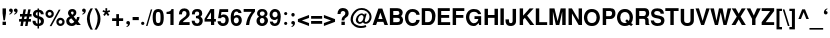 SplineFontDB: 1.0
FontName: DBThaiText-Bold
FullName: DBThaiText Bold
FamilyName: DBThaiText
Weight: Bold
Copyright: Typeface (c) The Monotype Corporation plc. Data (c) The Monotype Corporation plc/Type Solutions Inc. 1990-1992. All Rights Reserved\n\nModified by TLWG
Version: 1.1 : May 12, 2003
ItalicAngle: 0
UnderlinePosition: -477
UnderlineWidth: 205
Ascent: 800
Descent: 200
NeedsXUIDChange: 1
FSType: 0
PfmFamily: 33
TTFWeight: 700
TTFWidth: 5
Panose: 2 0 8 3 0 0 0 0 0 0
LineGap: 184
VLineGap: 0
ScriptLang: 2
 1 latn 1 dflt 
 1 thai 1 dflt 
LangName: 1033 "" "" "" "PfaEdit : DBThaiTextBold : 13-0-2003" 
Encoding: custom
UnicodeInterp: none
DisplaySize: -72
AntiAlias: 1
FitToEm: 1
WinInfo: 232 8 8
BeginPrivate: 3
BlueValues 31 [-31 0 726 753 786 805 959 976]
OtherBlues 11 [-260 -260]
ForceBold 4 true
EndPrivate
BeginChars: 293 258
StartChar: .notdef
Encoding: 0 -1 0
Width: 532
VWidth: 2048
Flags: HW
HStem: -28 70<109 462> 851 70<38 391>
VStem: 38 71<-28 851> 391 71<42 921>
Fore
38 -28 m 1
 38 921 l 1
 462 921 l 1
 462 -28 l 1
 38 -28 l 1
109 42 m 1
 391 42 l 1
 391 851 l 1
 109 851 l 1
 109 42 l 1
EndSplineSet
EndChar
StartChar: uni000D
Encoding: 13 13 1
Width: 375
VWidth: 2048
Flags: HW
EndChar
StartChar: space
Encoding: 32 32 2
Width: 282
VWidth: 2048
Flags: HW
EndChar
StartChar: exclam
Encoding: 33 33 3
Width: 189
Flags: HW
HStem: 0 83<64 149> 395 20<64 149 149 149>
VStem: 64 85<0 83 295 415>
Fore
86 118 m 1
 64 295 l 1
 64 415 l 1
 149 415 l 1
 149 295 l 1
 124 118 l 1
 86 118 l 1
64 83 m 1
 149 83 l 1
 149 0 l 1
 64 0 l 1
 64 83 l 1
EndSplineSet
EndChar
StartChar: quotedbl
Encoding: 34 34 4
Width: 270
Flags: HW
HStem: 395 20
VStem: 29 78 163 78
Fore
240 363 m 0
 241 336 231 313 212 296 c 0
 193 278 175 268 156 266 c 1
 149 280 l 1
 162 287 172 293 179 299 c 0
 187 305 192 315 194 328 c 1
 183 328 173 331 163 337 c 0
 153 343 148 354 147 371 c 0
 147 383 151 393 158 402 c 0
 165 410 175 414 187 414 c 0
 205 414 218 409 226 400 c 0
 235 391 240 378 240 363 c 0
120 363 m 0
 121 336 111 313 92 296 c 0
 73 278 55 268 36 266 c 1
 29 280 l 1
 42 287 52 293 59 299 c 0
 67 305 72 315 74 328 c 1
 63 328 53 331 43 337 c 0
 33 343 28 354 27 371 c 0
 27 383 31 393 38 402 c 0
 45 410 55 414 67 414 c 0
 85 414 98 409 106 400 c 0
 115 391 120 378 120 363 c 0
EndSplineSet
EndChar
StartChar: numbersign
Encoding: 35 35 5
Width: 316
Flags: HW
HStem: -17 20 81 65<2 53 126 171 245 299> 216 65
VStem: 2 312
Fore
114 396 m 1
 174 396 l 1
 152 280 l 1
 209 281 l 1
 231 396 l 1
 291 396 l 1
 269 280 l 1
 314 280 l 1
 314 216 l 1
 259 216 l 1
 245 146 l 1
 299 146 l 1
 299 81 l 1
 231 81 l 1
 213 -17 l 1
 152 -17 l 1
 171 81 l 1
 114 81 l 1
 95 -17 l 1
 35 -17 l 1
 53 81 l 1
 2 81 l 1
 2 146 l 1
 66 146 l 1
 80 216 l 1
 25 216 l 1
 25 280 l 1
 92 280 l 1
 114 396 l 1
140 216 m 1
 126 146 l 1
 184 146 l 1
 199 216 l 1
 140 216 l 1
EndSplineSet
EndChar
StartChar: dollar
Encoding: 36 36 6
Width: 316
Flags: HW
VStem: 139 37<-12 -12 50 161 244 345 404 435>
Fore
295 284 m 1
 221 284 l 1
 221 303 216 317 206 327 c 0
 195 337 185 343 176 345 c 1
 176 232 l 1
 215 222 245 208 267 190 c 0
 288 173 300 148 299 117 c 0
 299 91 294 70 285 54 c 0
 276 37 266 25 253 17 c 0
 240 8 227 1 212 -2 c 0
 197 -6 185 -9 176 -11 c 1
 176 -71 l 1
 138 -71 l 1
 139 -12 l 1
 132 -11 125 -10 119 -9 c 0
 112 -8 104 -5 95 -2 c 0
 85 1 76 4 69 9 c 0
 62 14 53 20 44 29 c 0
 23 51 13 81 13 118 c 1
 88 118 l 1
 89 103 92 91 96 82 c 0
 100 73 104 66 109 62 c 0
 114 58 119 55 125 53 c 0
 130 50 135 49 139 48 c 1
 139 175 l 1
 107 181 80 193 58 211 c 0
 35 230 23 255 23 286 c 0
 22 320 33 348 54 369 c 0
 74 390 102 401 139 404 c 1
 139 435 l 1
 176 435 l 1
 176 404 l 1
 249 399 289 359 295 284 c 1
139 244 m 1
 139 347 l 1
 110 342 95 323 94 292 c 1
 95 284 97 277 100 271 c 0
 103 265 107 260 114 256 c 0
 121 251 130 247 139 244 c 1
176 161 m 1
 176 50 l 1
 179 51 183 53 188 55 c 0
 194 57 200 60 205 63 c 0
 210 66 214 70 218 76 c 0
 221 82 223 89 224 98 c 0
 224 131 208 152 176 161 c 1
EndSplineSet
EndChar
StartChar: percent
Encoding: 37 37 7
Width: 506
Flags: HW
HStem: -7 408
VStem: 12 209<281.5 310.5> 283 208<82.5 111>
Fore
162 -10 m 1
 117 -10 l 1
 345 403 l 1
 389 403 l 1
 162 -10 l 1
283 97 m 0
 283 125 293 149 313 170 c 0
 333 191 358 201 387 201 c 0
 416 201 439 191 460 170 c 0
 481 149 491 126 491 97 c 0
 491 68 481 43 460 23 c 0
 439 3 415 -7 387 -7 c 0
 358 -7 334 2 313 23 c 0
 292 44 283 68 283 97 c 0
12 296 m 0
 12 325 22 349 43 370 c 0
 64 391 88 401 117 401 c 0
 146 401 170 391 190 370 c 0
 211 349 221 325 221 296 c 0
 221 267 211 242 190 222 c 0
 170 202 146 192 117 192 c 0
 88 192 64 202 43 222 c 0
 22 242 12 267 12 296 c 0
340 97 m 0
 340 84 345 73 354 63 c 0
 363 54 374 49 387 49 c 0
 400 49 412 54 421 63 c 0
 430 73 434 84 434 97 c 0
 434 110 429 121 420 130 c 0
 411 139 400 144 387 144 c 0
 374 144 363 139 354 130 c 0
 345 121 340 110 340 97 c 0
69 296 m 0
 69 283 74 272 83 263 c 0
 92 254 104 249 117 249 c 0
 130 249 141 254 150 263 c 0
 159 272 164 283 164 296 c 0
 164 309 160 321 151 331 c 0
 142 340 130 344 117 344 c 0
 104 344 92 340 83 331 c 0
 74 321 69 309 69 296 c 0
EndSplineSet
EndChar
StartChar: ampersand
Encoding: 38 38 8
Width: 410
Flags: HW
HStem: 0 213<303 364 303 303> 395 20<172 195.5>
VStem: 31 364
Fore
298 213 m 1
 364 213 l 1
 364 192 360 170 353 148 c 0
 346 126 335 107 322 92 c 1
 395 0 l 1
 303 0 l 1
 275 35 l 1
 257 20 241 8 228 1 c 0
 214 -6 194 -11 168 -11 c 0
 131 -12 98 -1 71 20 c 0
 44 41 31 70 31 109 c 0
 31 111 32 119 33 134 c 0
 36 152 43 167 53 180 c 0
 63 192 74 202 87 209 c 0
 99 216 110 223 120 229 c 1
 111 239 104 247 98 254 c 0
 92 261 87 270 82 281 c 0
 77 292 74 303 74 315 c 0
 74 328 77 342 84 355 c 0
 92 374 105 389 123 400 c 0
 141 410 161 415 183 415 c 0
 208 415 229 410 248 397 c 0
 266 385 277 367 281 346 c 0
 282 337 283 330 283 324 c 0
 283 301 277 283 266 268 c 0
 254 253 238 239 217 224 c 1
 278 147 l 1
 284 152 289 160 293 171 c 0
 298 182 300 193 300 202 c 0
 300 205 299 209 298 213 c 1
163 291 m 2
 181 269 l 1
 188 273 194 276 198 279 c 0
 202 282 206 285 209 290 c 0
 212 295 215 302 216 311 c 0
 216 323 214 333 210 340 c 0
 207 347 198 351 183 351 c 0
 164 351 153 344 150 331 c 1
 150 318 153 303 163 291 c 2
233 87 m 1
 157 181 l 1
 138 169 125 161 118 156 c 0
 109 148 104 136 104 120 c 0
 104 101 113 83 130 68 c 0
 141 59 153 54 166 54 c 0
 185 54 208 65 233 87 c 1
EndSplineSet
EndChar
StartChar: quotesingle
Encoding: 39 39 9
Width: 136
Flags: HW
HStem: 395 20
VStem: -91 78
Fore
120 363 m 0
 121 336 111 313 92 296 c 0
 73 278 55 268 36 266 c 1
 29 280 l 1
 42 287 52 293 59 299 c 0
 67 305 72 315 74 328 c 1
 63 328 53 331 43 337 c 0
 33 343 28 354 27 371 c 0
 27 383 31 393 38 402 c 0
 45 410 55 414 67 414 c 0
 85 414 98 409 106 400 c 0
 115 391 120 378 120 363 c 0
EndSplineSet
EndChar
StartChar: parenleft
Encoding: 40 40 10
Width: 189
Flags: HW
HStem: 395 20<115 172 172 172>
VStem: 23 149
Fore
115 415 m 1
 172 415 l 1
 149 374 131 334 116 294 c 0
 101 253 94 214 94 175 c 0
 94 164 94 155 95 150 c 0
 97 104 105 57 120 8 c 0
 134 -41 151 -82 172 -115 c 1
 115 -115 l 1
 95 -80 82 -57 75 -44 c 0
 68 -31 60 -14 52 8 c 0
 44 29 38 51 33 73 c 0
 28 95 24 121 23 150 c 0
 23 177 26 204 32 230 c 0
 37 256 45 280 54 302 c 0
 63 324 72 343 81 358 c 0
 90 373 101 392 115 415 c 1
EndSplineSet
EndChar
StartChar: parenright
Encoding: 41 41 11
Width: 189
Flags: HW
HStem: 395 20<13 69 69 69>
VStem: 90 72<150 150>
Fore
13 415 m 1
 69 415 l 1
 98 370 120 328 137 289 c 0
 154 250 163 203 162 150 c 0
 161 97 152 53 138 17 c 0
 123 -19 100 -63 69 -115 c 1
 13 -115 l 1
 34 -82 52 -41 66 8 c 0
 80 56 88 103 90 150 c 0
 91 155 91 163 91 173 c 0
 91 194 89 214 85 235 c 0
 81 255 74 276 67 298 c 0
 59 321 52 341 43 358 c 0
 35 375 25 394 13 415 c 1
EndSplineSet
EndChar
StartChar: asterisk
Encoding: 42 42 12
Width: 221
Flags: HW
HStem: 395 20<86 130 130 130>
VStem: 86 44<345 415>
Fore
68 219 m 1
 31 250 l 1
 75 305 l 1
 13 327 l 1
 28 367 l 1
 86 345 l 1
 86 415 l 1
 130 415 l 1
 130 345 l 1
 188 367 l 1
 203 327 l 1
 141 305 l 1
 185 250 l 1
 149 219 l 1
 106 274 l 1
 68 219 l 1
EndSplineSet
EndChar
StartChar: plus
Encoding: 43 43 13
Width: 332
Flags: HW
HStem: -6 20 98 68<28 132 200 304>
VStem: 132 68<-6 98 166 270>
Fore
132 270 m 1
 200 270 l 1
 200 166 l 1
 304 166 l 1
 304 98 l 1
 200 98 l 1
 200 -6 l 1
 132 -6 l 1
 132 98 l 1
 28 98 l 1
 28 166 l 1
 132 166 l 1
 132 270 l 1
EndSplineSet
EndChar
StartChar: comma
Encoding: 44 44 14
Width: 195
Flags: HW
VStem: 57 93
Fore
150 43 m 0
 151 16 141 -7 122 -24 c 0
 103 -42 85 -52 66 -54 c 1
 59 -40 l 1
 72 -33 82 -27 89 -21 c 0
 97 -15 102 -5 104 8 c 1
 93 8 83 11 73 17 c 0
 63 23 58 34 57 51 c 0
 57 63 61 73 68 82 c 0
 75 90 85 94 97 94 c 0
 115 94 128 89 136 80 c 0
 145 71 150 58 150 43 c 0
EndSplineSet
EndChar
StartChar: hyphen
Encoding: 45 45 15
Width: 189
Flags: HW
HStem: 118 78<15 170>
VStem: 15 155<118 196>
Fore
15 196 m 1
 170 196 l 1
 170 118 l 1
 15 118 l 1
 15 196 l 1
EndSplineSet
EndChar
StartChar: period
Encoding: 46 46 16
Width: 142
Flags: HW
HStem: 0 20
VStem: 27 83<36 47.5>
Fore
69 0 m 0
 56 0 45 4 38 12 c 0
 31 20 27 30 27 42 c 0
 27 53 31 63 38 71 c 0
 45 79 56 83 69 83 c 0
 82 83 92 79 99 71 c 0
 106 64 110 54 110 42 c 0
 110 30 106 20 99 12 c 0
 92 4 82 0 69 0 c 0
EndSplineSet
EndChar
StartChar: slash
Encoding: 47 47 17
Width: 158
Flags: HW
HStem: -8 20
VStem: 1 155
Fore
121 407 m 1
 156 407 l 1
 37 -8 l 1
 1 -8 l 1
 121 407 l 1
EndSplineSet
EndChar
StartChar: zero
Encoding: 48 48 18
Width: 316
Flags: HW
HStem: -13 73<145.5 167.5>
VStem: 17 79<172 227.5> 214 80<172.5 227.5>
Fore
155 -13 m 0
 136 -13 117 -10 100 -3 c 0
 83 4 69 13 58 26 c 0
 31 60 17 118 17 200 c 0
 17 283 31 340 58 373 c 0
 69 386 83 395 100 402 c 0
 117 409 136 412 155 412 c 0
 198 412 231 399 253 373 c 0
 280 340 294 283 294 200 c 0
 294 118 280 60 253 26 c 0
 231 0 198 -13 155 -13 c 0
155 60 m 0
 180 60 196 69 203 87 c 0
 210 107 214 145 214 200 c 0
 214 255 210 292 203 313 c 0
 196 331 180 340 155 340 c 0
 144 340 134 338 125 333 c 0
 116 328 111 322 108 313 c 0
 100 293 96 255 96 200 c 0
 96 144 100 106 108 87 c 1
 113 69 129 60 155 60 c 0
EndSplineSet
EndChar
StartChar: one
Encoding: 49 49 19
Width: 316
Flags: HW
HStem: 0 20
VStem: 135 80<0 279 279 279>
Fore
215 403 m 1
 215 0 l 1
 135 0 l 1
 135 279 l 1
 39 279 l 1
 39 332 l 1
 54 332 71 334 88 338 c 0
 105 341 118 346 127 353 c 0
 149 368 161 385 162 403 c 1
 215 403 l 1
EndSplineSet
EndChar
StartChar: two
Encoding: 50 50 20
Width: 316
Flags: HW
HStem: 0 72<121 291>
VStem: 17 275
Fore
291 72 m 1
 291 0 l 1
 17 0 l 1
 19 28 24 52 31 73 c 0
 38 94 53 115 79 135 c 0
 97 150 120 165 143 183 c 0
 166 200 181 213 189 222 c 0
 204 241 212 260 212 280 c 0
 212 287 211 295 209 304 c 0
 207 318 201 329 190 336 c 0
 179 343 168 347 155 347 c 0
 151 347 146 346 141 345 c 0
 114 339 100 312 100 264 c 1
 23 264 l 1
 23 312 35 349 58 375 c 0
 81 400 117 415 164 413 c 0
 249 409 294 358 292 266 c 0
 291 227 256 186 195 143 c 0
 152 113 128 89 121 72 c 1
 291 72 l 1
EndSplineSet
EndChar
StartChar: three
Encoding: 51 51 21
Width: 316
Flags: HW
HStem: -13 20
VStem: 17 277
Fore
17 118 m 1
 93 118 l 1
 94 105 96 95 98 88 c 0
 100 81 104 74 109 69 c 0
 114 64 121 59 130 56 c 0
 141 53 153 51 167 51 c 1
 176 54 184 59 189 64 c 0
 205 79 213 96 213 117 c 0
 213 136 205 151 190 163 c 0
 175 174 153 180 124 180 c 1
 124 234 l 1
 146 234 164 238 179 245 c 0
 193 252 201 264 203 280 c 0
 204 288 205 294 205 297 c 0
 205 306 203 315 200 323 c 0
 196 331 190 337 182 342 c 0
 174 346 164 349 151 349 c 0
 128 350 113 342 106 329 c 0
 100 316 97 298 96 276 c 1
 23 276 l 1
 23 305 27 329 35 348 c 0
 43 367 60 384 86 399 c 0
 102 408 129 413 168 412 c 0
 200 412 225 403 242 388 c 0
 258 375 268 360 273 345 c 0
 278 330 281 311 281 289 c 1
 279 272 275 259 269 250 c 0
 262 240 251 229 236 216 c 1
 257 203 272 189 281 173 c 0
 290 158 295 135 294 105 c 0
 293 76 280 49 259 24 c 0
 237 -1 201 -13 152 -13 c 0
 131 -13 112 -10 95 -5 c 0
 78 0 61 12 46 31 c 0
 35 44 27 58 24 72 c 0
 20 86 18 101 17 118 c 1
EndSplineSet
EndChar
StartChar: four
Encoding: 52 52 22
Width: 316
Flags: HW
HStem: 0 20 89 65<71 175 255 297>
VStem: 175 80<0 89 154 322 322 322>
Fore
162 403 m 1
 255 403 l 1
 255 154 l 1
 297 154 l 1
 297 89 l 1
 255 89 l 1
 255 0 l 1
 175 0 l 1
 175 89 l 1
 14 89 l 1
 14 157 l 1
 162 403 l 1
175 322 m 1
 71 154 l 1
 175 154 l 1
 175 322 l 1
EndSplineSet
EndChar
StartChar: five
Encoding: 53 53 23
Width: 316
Flags: HW
HStem: -13 20 332 71<113 279 113 113>
VStem: 213 81<120.5 142.5>
Fore
15 105 m 1
 94 105 l 1
 95 95 97 87 100 80 c 0
 103 73 108 67 117 62 c 0
 126 57 138 54 154 54 c 0
 174 55 189 63 199 78 c 0
 208 93 213 110 213 131 c 0
 213 154 209 172 200 184 c 0
 187 200 169 209 145 208 c 0
 122 208 107 197 100 179 c 1
 27 179 l 1
 64 403 l 1
 279 403 l 1
 279 332 l 1
 113 332 l 1
 99 249 l 1
 114 258 127 264 136 267 c 0
 147 270 158 272 169 272 c 0
 182 272 197 270 212 265 c 0
 239 256 260 239 274 215 c 0
 287 191 294 164 294 135 c 0
 294 102 285 73 271 50 c 0
 259 31 245 17 227 7 c 0
 209 -4 185 -10 155 -13 c 1
 128 -13 109 -10 96 -5 c 0
 83 0 70 8 57 18 c 0
 44 29 35 39 28 50 c 0
 22 61 18 70 17 79 c 0
 16 87 15 96 15 105 c 1
EndSplineSet
EndChar
StartChar: six
Encoding: 54 54 24
Width: 316
Flags: HW
HStem: -13 20 350 63<158.5 167>
VStem: 220 75<122.5 143.5>
Fore
288 313 m 1
 214 313 l 1
 206 337 190 349 167 350 c 0
 150 350 137 346 126 338 c 0
 115 331 108 322 105 312 c 0
 99 297 96 279 96 258 c 0
 96 248 97 241 98 236 c 1
 109 245 120 253 133 258 c 0
 146 263 164 266 185 266 c 0
 221 266 250 250 272 218 c 0
 287 195 295 167 295 136 c 0
 295 109 291 86 282 67 c 0
 270 40 254 20 235 8 c 0
 215 -5 190 -12 160 -13 c 0
 128 -14 101 -4 78 14 c 0
 55 33 39 56 31 84 c 0
 22 117 18 156 18 201 c 0
 18 241 22 276 31 306 c 0
 41 337 57 363 79 383 c 0
 101 403 130 413 165 413 c 0
 174 413 182 413 187 412 c 0
 226 407 252 394 266 374 c 0
 279 354 287 334 288 313 c 1
104 169 m 0
 98 157 95 143 95 128 c 0
 95 107 100 90 110 76 c 0
 119 64 133 57 151 54 c 1
 172 54 187 60 198 72 c 0
 213 89 220 109 220 134 c 0
 220 153 216 168 208 181 c 0
 197 197 179 205 156 205 c 0
 145 204 135 201 126 195 c 0
 117 190 109 181 104 169 c 0
EndSplineSet
EndChar
StartChar: seven
Encoding: 55 55 25
Width: 316
Flags: HW
HStem: 0 20 332 71<17 216>
VStem: 17 283<341 403>
Fore
17 403 m 1
 300 403 l 1
 300 341 l 1
 279 316 260 290 243 264 c 0
 226 238 212 211 199 183 c 0
 187 155 177 126 169 96 c 0
 162 66 157 34 155 0 c 1
 75 0 l 1
 80 40 87 75 95 104 c 0
 102 133 112 160 123 185 c 0
 134 209 147 233 162 256 c 0
 177 280 195 305 216 332 c 1
 17 332 l 1
 17 403 l 1
EndSplineSet
EndChar
StartChar: eight
Encoding: 56 56 26
Width: 316
Flags: HW
HStem: -13 20 352 61<162 172>
VStem: 13 82<111.5 131.5>
Fore
278 57 m 1
 267 34 249 17 226 5 c 0
 202 -7 177 -14 150 -13 c 0
 124 -13 100 -6 77 7 c 0
 54 19 37 36 26 58 c 0
 17 75 13 94 13 117 c 0
 13 164 34 198 75 220 c 1
 60 232 49 244 40 256 c 0
 31 269 27 284 27 301 c 0
 27 319 31 336 40 352 c 0
 50 371 64 386 83 397 c 0
 102 408 124 413 147 413 c 0
 202 413 241 398 262 368 c 0
 279 345 287 323 287 300 c 0
 287 281 282 265 271 250 c 0
 260 235 247 225 232 220 c 1
 253 214 269 202 281 184 c 0
 293 166 299 146 299 123 c 0
 299 98 292 76 278 57 c 1
192 255 m 1
 201 260 207 267 211 276 c 0
 216 285 218 294 218 303 c 0
 218 316 214 326 206 334 c 0
 197 345 182 352 162 352 c 0
 141 353 125 347 114 337 c 0
 103 328 97 315 97 300 c 0
 97 284 103 270 114 258 c 0
 123 249 135 242 152 242 c 0
 171 241 185 246 192 255 c 1
197 72 m 0
 201 76 205 83 208 93 c 0
 211 103 213 113 213 123 c 0
 213 138 209 151 202 162 c 0
 192 178 177 187 156 188 c 0
 137 188 121 182 110 169 c 0
 100 158 95 142 95 121 c 0
 95 102 99 87 106 76 c 1
 119 62 134 53 151 53 c 0
 170 52 186 59 197 72 c 0
EndSplineSet
EndChar
StartChar: nine
Encoding: 57 57 27
Width: 316
Flags: HW
HStem: -13 63<136.5 152.5> 395 20<134.5 149>
VStem: 16 71<259 281>
Fore
21 94 m 1
 99 94 l 1
 99 84 103 74 112 64 c 0
 121 55 131 50 142 50 c 0
 173 50 194 63 204 88 c 0
 212 108 216 127 216 144 c 0
 216 153 215 160 212 166 c 1
 201 153 188 143 171 136 c 0
 163 133 154 131 144 131 c 0
 131 131 121 131 113 133 c 0
 74 140 46 163 30 200 c 0
 21 221 16 244 16 270 c 0
 16 301 22 326 34 347 c 0
 45 366 61 383 81 396 c 0
 100 409 122 415 147 415 c 0
 151 415 158 414 167 413 c 0
 176 413 189 410 204 404 c 0
 219 397 233 388 246 376 c 0
 259 364 268 350 272 335 c 1
 287 302 294 262 294 215 c 0
 294 183 291 153 285 124 c 0
 278 95 271 72 262 55 c 0
 247 28 229 9 207 0 c 0
 185 -9 163 -13 142 -13 c 0
 103 -13 73 -1 52 23 c 0
 31 48 21 71 21 94 c 1
196 329 m 1
 185 341 169 347 149 347 c 0
 132 347 117 339 102 323 c 1
 92 310 87 292 87 270 c 0
 87 248 93 231 106 218 c 0
 118 205 133 199 151 199 c 0
 169 199 184 206 196 219 c 0
 208 232 214 249 214 270 c 0
 214 283 212 296 208 307 c 0
 205 318 201 325 196 329 c 1
EndSplineSet
EndChar
StartChar: colon
Encoding: 58 58 28
Width: 173
Flags: HW
HStem: 0 20
VStem: 52 81<34.5 45.5 276.5 287>
Fore
92 0 m 0
 79 0 70 4 63 12 c 0
 56 19 52 29 52 40 c 0
 52 51 56 60 63 68 c 0
 70 76 79 80 92 80 c 0
 105 80 115 76 122 68 c 0
 129 61 133 51 133 40 c 0
 133 29 129 20 122 12 c 0
 115 4 105 0 92 0 c 0
92 242 m 0
 79 242 70 246 63 254 c 0
 56 262 52 271 52 282 c 0
 52 292 56 301 63 309 c 0
 70 317 79 321 92 321 c 0
 105 321 115 317 122 310 c 0
 129 302 133 293 133 282 c 0
 133 271 129 262 122 254 c 0
 115 246 105 242 92 242 c 0
EndSplineSet
EndChar
StartChar: semicolon
Encoding: 59 59 29
Width: 195
Flags: HW
VStem: 57 93
Fore
100 215 m 0
 86 215 75 219 68 228 c 0
 61 237 57 247 57 259 c 0
 57 271 61 281 68 290 c 0
 75 299 86 303 100 303 c 0
 115 303 126 299 133 290 c 0
 140 281 144 271 144 259 c 0
 144 247 140 237 133 228 c 0
 125 219 114 215 100 215 c 0
150 43 m 0
 151 16 141 -7 122 -24 c 0
 103 -42 85 -52 66 -54 c 1
 59 -40 l 1
 72 -33 82 -27 89 -21 c 0
 97 -15 102 -5 104 8 c 1
 93 8 83 11 73 17 c 0
 63 23 58 34 57 51 c 0
 57 63 61 73 68 82 c 0
 75 90 85 94 97 94 c 0
 115 94 128 89 136 80 c 0
 145 71 150 58 150 43 c 0
EndSplineSet
EndChar
StartChar: less
Encoding: 60 60 30
Width: 332
Flags: HW
HStem: -6 20
VStem: 23 278
Fore
23 98 m 1
 23 166 l 1
 301 270 l 1
 301 196 l 1
 122 132 l 1
 301 68 l 1
 301 -6 l 1
 23 98 l 1
EndSplineSet
EndChar
StartChar: equal
Encoding: 61 61 31
Width: 332
Flags: HW
HStem: 28 70<28 304> 166 68<28 304>
VStem: 28 276<28 98 166 234>
Fore
28 234 m 1
 304 234 l 1
 304 166 l 1
 28 166 l 1
 28 234 l 1
28 98 m 1
 304 98 l 1
 304 28 l 1
 28 28 l 1
 28 98 l 1
EndSplineSet
EndChar
StartChar: greater
Encoding: 62 62 32
Width: 332
Flags: HW
HStem: -6 20
VStem: 23 278
Fore
23 270 m 1
 301 166 l 1
 301 98 l 1
 23 -6 l 1
 23 68 l 1
 201 132 l 1
 23 196 l 1
 23 270 l 1
EndSplineSet
EndChar
StartChar: question
Encoding: 63 63 33
Width: 348
Flags: HW
HStem: 0 83<136 221>
VStem: 136 85<0 83>
Fore
209 114 m 1
 140 114 l 1
 140 143 145 166 156 185 c 0
 167 202 183 220 206 237 c 0
 224 250 234 270 233 296 c 0
 233 313 226 326 215 335 c 0
 204 344 191 349 176 349 c 0
 159 349 144 343 132 330 c 0
 120 317 114 299 114 274 c 1
 37 274 l 1
 37 323 51 363 80 394 c 1
 105 414 135 424 171 424 c 0
 193 424 213 421 232 414 c 0
 251 407 266 398 277 387 c 0
 303 362 316 332 316 296 c 0
 316 273 311 252 302 235 c 0
 300 231 297 226 292 220 c 0
 287 214 282 210 278 207 c 0
 273 203 269 199 264 196 c 0
 259 192 253 188 247 183 c 0
 231 171 220 162 216 153 c 0
 211 143 209 130 209 114 c 1
136 0 m 1
 136 83 l 1
 221 83 l 1
 221 0 l 1
 136 0 l 1
EndSplineSet
EndChar
StartChar: at
Encoding: 64 64 34
Width: 554
Flags: HW
HStem: -78 50<266.5 295> 377 47<279.5 309>
VStem: 15 56<138.5 148.5>
Fore
366 290 m 1
 417 290 l 1
 369 118 l 1
 369 109 370 101 372 95 c 0
 373 88 377 83 382 80 c 0
 385 79 389 78 395 78 c 0
 405 78 413 80 420 85 c 1
 431 90 442 98 451 109 c 0
 461 121 468 131 471 140 c 0
 482 163 488 186 488 211 c 0
 488 225 486 238 482 251 c 0
 479 266 470 282 455 301 c 0
 440 320 423 334 406 345 c 0
 373 366 333 377 285 377 c 0
 270 377 254 375 237 372 c 0
 217 368 196 357 173 340 c 0
 151 323 132 303 116 282 c 0
 86 243 71 197 71 146 c 0
 71 131 74 117 78 103 c 0
 83 88 87 75 94 63 c 0
 101 52 107 43 114 36 c 0
 141 8 177 -11 222 -22 c 0
 239 -26 257 -28 276 -28 c 0
 314 -28 353 -21 393 -7 c 1
 409 -52 l 1
 375 -69 330 -78 273 -78 c 0
 254 -78 239 -77 226 -75 c 0
 207 -72 190 -69 174 -64 c 0
 157 -59 140 -51 121 -38 c 0
 102 -26 83 -10 65 11 c 0
 50 29 38 50 29 73 c 0
 20 96 15 118 15 137 c 0
 15 160 17 180 21 198 c 0
 24 216 30 234 39 252 c 0
 47 270 57 287 68 302 c 0
 85 325 106 348 133 370 c 0
 160 391 188 405 219 414 c 0
 242 421 266 424 293 424 c 0
 341 424 384 413 421 391 c 0
 484 354 522 307 534 252 c 0
 537 236 539 220 539 205 c 0
 539 176 533 150 522 127 c 0
 503 87 479 60 449 45 c 0
 433 37 416 33 398 33 c 0
 385 33 374 35 363 38 c 0
 348 42 335 53 324 71 c 1
 305 55 289 44 277 39 c 0
 265 34 253 31 240 31 c 0
 230 31 217 35 201 42 c 0
 185 49 173 59 164 72 c 0
 152 91 146 110 146 130 c 0
 146 134 146 141 148 150 c 0
 156 197 177 233 208 258 c 0
 237 283 265 295 292 295 c 0
 299 295 306 294 312 292 c 0
 336 286 351 274 357 256 c 1
 366 290 l 1
243 77 m 1
 263 77 279 82 291 93 c 1
 306 104 317 120 325 142 c 0
 334 164 338 184 338 202 c 0
 337 228 324 245 300 253 c 0
 296 254 293 255 290 255 c 0
 281 255 271 252 262 247 c 0
 252 242 243 234 234 225 c 0
 225 216 218 204 212 189 c 0
 206 174 201 159 201 144 c 0
 200 127 205 112 213 100 c 0
 220 88 230 80 243 77 c 1
EndSplineSet
EndChar
StartChar: A
Encoding: 65 65 35
Width: 410
Flags: HW
HStem: 0 20 83 71<158 264> 395 20<159 258 258 258>
VStem: 15 385<0 0>
Fore
258 415 m 1
 400 0 l 1
 313 0 l 1
 284 83 l 1
 131 83 l 1
 102 0 l 1
 15 0 l 1
 159 415 l 1
 258 415 l 1
209 315 m 1
 158 154 l 1
 264 154 l 1
 209 315 l 1
EndSplineSet
EndChar
StartChar: B
Encoding: 66 66 36
Width: 410
Flags: HW
HStem: 0 71<132 232 232 234> 178 71<132 229 229 234> 344 71<132 132 132 231 231 233>
VStem: 47 85<71 178 249 344>
Fore
47 0 m 1
 47 415 l 1
 231 415 l 2
 246 415 264 412 284 407 c 0
 303 402 319 394 330 383 c 1
 342 374 351 364 356 355 c 0
 358 351 360 343 363 332 c 0
 366 320 367 311 368 306 c 0
 368 291 365 277 358 262 c 0
 352 247 342 233 328 221 c 1
 341 212 352 199 361 184 c 0
 370 168 376 151 378 134 c 1
 378 110 375 90 368 73 c 0
 361 56 350 41 335 28 c 0
 312 9 279 0 234 0 c 2
 47 0 l 1
132 344 m 1
 132 249 l 1
 229 249 l 2
 247 249 261 253 271 262 c 0
 281 271 286 282 286 296 c 0
 285 328 267 344 233 344 c 2
 132 344 l 1
132 178 m 1
 132 71 l 1
 232 71 l 2
 249 71 264 74 277 81 c 0
 290 88 297 104 296 129 c 0
 296 149 290 162 279 168 c 0
 268 175 253 178 234 178 c 2
 132 178 l 1
EndSplineSet
EndChar
StartChar: C
Encoding: 67 67 37
Width: 410
Flags: HW
HStem: -13 20 401 20<168.5 237.5>
VStem: 25 365
Fore
307 142 m 1
 390 142 l 1
 390 121 385 100 374 79 c 0
 363 57 349 40 334 27 c 0
 321 16 303 7 281 0 c 0
 259 -8 236 -13 212 -13 c 0
 165 -14 127 0 96 25 c 0
 65 51 44 86 33 131 c 0
 28 150 25 175 25 204 c 0
 25 235 28 261 35 283 c 0
 62 375 122 421 215 421 c 0
 260 421 297 410 327 389 c 0
 367 362 388 324 390 274 c 1
 308 274 l 1
 307 283 304 294 298 306 c 0
 291 318 281 328 266 337 c 0
 251 346 230 351 204 350 c 0
 185 350 169 342 154 330 c 0
 139 317 128 302 121 284 c 0
 114 267 109 243 108 212 c 0
 107 195 109 179 111 165 c 0
 112 151 115 138 121 125 c 0
 133 98 152 78 175 67 c 0
 187 62 198 60 208 60 c 0
 219 60 231 62 244 65 c 0
 270 72 286 83 293 96 c 0
 300 109 305 125 307 142 c 1
EndSplineSet
EndChar
StartChar: D
Encoding: 68 68 38
Width: 410
Flags: HW
HStem: 0 71<129 197 197 218.5> 344 71<129 129 129 206>
VStem: 44 85<71 344> 301 86<209 235.5>
Fore
44 0 m 1
 44 415 l 1
 237 415 l 2
 252 415 268 412 284 406 c 0
 299 400 315 390 330 375 c 0
 345 361 357 342 369 318 c 0
 380 295 387 264 387 226 c 0
 387 192 383 162 376 136 c 0
 369 110 359 89 349 73 c 0
 334 50 317 33 296 20 c 0
 275 7 253 0 231 0 c 2
 44 0 l 1
129 344 m 1
 129 71 l 1
 197 71 l 2
 240 71 270 90 287 127 c 0
 296 148 301 177 301 215 c 0
 301 256 293 286 280 306 c 0
 270 321 260 331 248 336 c 0
 236 341 222 344 206 344 c 2
 129 344 l 1
EndSplineSet
EndChar
StartChar: E
Encoding: 69 69 39
Width: 379
Flags: HW
HStem: 0 71<130 355> 178 71<130 329> 344 71<130 345 130 130>
VStem: 45 85<71 178 249 344>
Fore
45 415 m 1
 345 415 l 1
 345 344 l 1
 130 344 l 1
 130 249 l 1
 329 249 l 1
 329 178 l 1
 130 178 l 1
 130 71 l 1
 355 71 l 1
 355 0 l 1
 45 0 l 1
 45 415 l 1
EndSplineSet
EndChar
StartChar: F
Encoding: 70 70 40
Width: 348
Flags: HW
HStem: 0 20 178 71<127 309> 344 71<127 333 127 127>
VStem: 42 85<0 178 249 344>
Fore
42 415 m 1
 333 415 l 1
 333 344 l 1
 127 344 l 1
 127 249 l 1
 309 249 l 1
 309 178 l 1
 127 178 l 1
 127 0 l 1
 42 0 l 1
 42 415 l 1
EndSplineSet
EndChar
StartChar: G
Encoding: 71 71 41
Width: 442
Flags: HW
HStem: -13 20 152 71<238 333> 351 70<212 234.5>
VStem: 24 82<188.5 215.5> 238 166<152 223>
Fore
238 152 m 1
 238 223 l 1
 404 223 l 1
 404 -2 l 1
 353 -2 l 1
 343 50 l 1
 332 37 322 26 313 19 c 1
 304 10 290 3 272 -3 c 0
 254 -10 232 -14 207 -13 c 0
 188 -13 172 -9 160 -5 c 1
 147 -3 137 2 128 7 c 0
 119 12 111 18 103 25 c 0
 95 32 89 37 86 40 c 0
 66 60 51 84 40 113 c 0
 29 142 24 173 24 204 c 0
 24 248 34 289 55 326 c 0
 75 363 104 391 142 407 c 0
 165 417 191 421 221 421 c 0
 248 421 272 418 295 412 c 0
 318 406 338 394 357 376 c 0
 384 349 400 318 404 283 c 1
 326 283 l 1
 319 306 307 323 289 334 c 0
 271 345 250 351 225 351 c 0
 199 351 175 343 152 328 c 1
 137 315 126 297 118 274 c 0
 111 252 106 228 106 203 c 0
 106 173 111 149 120 131 c 0
 143 86 174 61 215 56 c 1
 258 56 288 70 309 95 c 0
 322 112 331 130 333 152 c 1
 238 152 l 1
EndSplineSet
EndChar
StartChar: H
Encoding: 72 72 42
Width: 410
Flags: HW
HStem: 0 20 188 71<124 288> 395 20<39 124 124 124 288 374 374 374>
VStem: 39 85<0 188 259 415> 288 86<0 188 188 188 259 415>
Fore
39 0 m 1
 39 415 l 1
 124 415 l 1
 124 259 l 1
 288 259 l 1
 288 415 l 1
 374 415 l 1
 374 0 l 1
 288 0 l 1
 288 188 l 1
 124 188 l 1
 124 0 l 1
 39 0 l 1
EndSplineSet
EndChar
StartChar: I
Encoding: 73 73 43
Width: 158
Flags: HW
HStem: 0 20 395 20<36 121 121 121>
VStem: 36 85<0 415>
Fore
121 415 m 1
 121 0 l 1
 36 0 l 1
 36 415 l 1
 121 415 l 1
EndSplineSet
EndChar
StartChar: J
Encoding: 74 74 44
Width: 316
Flags: HW
HStem: -13 20 395 20<191 276 276 276>
VStem: 14 85<106 111 111 153> 191 85<105 415>
Fore
191 415 m 1
 276 415 l 1
 276 99 l 2
 276 71 266 47 247 26 c 0
 226 2 195 -12 155 -13 c 0
 118 -14 89 -8 70 2 c 0
 57 9 46 18 38 29 c 0
 30 40 24 52 21 65 c 0
 17 78 14 91 14 106 c 2
 14 153 l 1
 99 153 l 1
 99 111 l 2
 99 98 102 86 108 75 c 0
 114 64 127 58 147 59 c 0
 163 59 174 65 181 74 c 0
 188 83 191 93 191 105 c 2
 191 415 l 1
EndSplineSet
EndChar
StartChar: K
Encoding: 75 75 45
Width: 410
Flags: HW
HStem: 0 20 395 20<42 127 127 127 290 391 391 391>
VStem: 42 85<0 133 233 415>
Fore
42 0 m 1
 42 415 l 1
 127 415 l 1
 127 233 l 1
 290 415 l 1
 391 415 l 1
 227 235 l 1
 408 0 l 1
 305 0 l 1
 171 180 l 1
 127 133 l 1
 127 0 l 1
 42 0 l 1
EndSplineSet
EndChar
StartChar: L
Encoding: 76 76 46
Width: 348
Flags: HW
HStem: 0 71<131 329> 395 20<45 131 131 131>
VStem: 45 86<71 415>
Fore
45 415 m 1
 131 415 l 1
 131 71 l 1
 329 71 l 1
 329 0 l 1
 45 0 l 1
 45 415 l 1
EndSplineSet
EndChar
StartChar: M
Encoding: 77 77 47
Width: 474
Flags: HW
HStem: 0 20 395 20<37 162 162 162 317 442 442 442>
VStem: 37 86<0 336> 356 86<0 336 336 336>
Fore
282 0 m 1
 197 0 l 1
 123 336 l 1
 123 0 l 1
 37 0 l 1
 37 415 l 1
 162 415 l 1
 240 96 l 1
 317 415 l 1
 442 415 l 1
 442 0 l 1
 356 0 l 1
 356 336 l 1
 282 0 l 1
EndSplineSet
EndChar
StartChar: N
Encoding: 78 78 48
Width: 410
Flags: HW
HStem: 0 20 395 20<39 123 123 123 291 376 376 376>
VStem: 39 85<0 289> 291 85<130 415>
Fore
39 415 m 1
 123 415 l 1
 291 130 l 1
 291 415 l 1
 376 415 l 1
 376 0 l 1
 292 0 l 1
 124 289 l 1
 124 0 l 1
 39 0 l 1
 39 415 l 1
EndSplineSet
EndChar
StartChar: O
Encoding: 79 79 49
Width: 442
Flags: HW
HStem: -13 74<207.5 238> 347 75<207.5 231.5>
VStem: 23 82<192.5 215.5> 340 82<192.5 215.5>
Fore
422 204 m 0
 422 174 416 144 405 114 c 0
 394 83 380 58 361 39 c 0
 328 4 282 -13 223 -13 c 0
 164 -13 118 4 84 39 c 0
 65 58 51 83 40 114 c 0
 29 144 23 174 23 204 c 0
 23 235 29 266 40 295 c 0
 51 325 65 350 84 370 c 0
 118 405 164 422 223 422 c 0
 240 422 256 420 273 417 c 0
 290 413 306 407 321 399 c 0
 336 392 349 382 361 370 c 0
 380 350 394 325 405 295 c 0
 416 266 422 235 422 204 c 0
223 61 m 0
 253 61 278 70 299 89 c 0
 312 101 323 117 330 138 c 0
 337 159 340 181 340 204 c 0
 340 227 337 249 330 270 c 0
 323 291 312 307 299 319 c 0
 278 338 253 347 223 347 c 0
 192 347 167 338 146 319 c 0
 133 307 123 291 116 271 c 0
 109 250 105 227 105 204 c 0
 105 181 109 159 116 139 c 0
 123 118 133 101 146 89 c 0
 167 70 192 61 223 61 c 0
EndSplineSet
EndChar
StartChar: P
Encoding: 80 80 50
Width: 379
Flags: HW
HStem: 0 20 148 71<129 224 224 230> 344 71<129 129 129 220>
VStem: 43 86<0 148 219 344>
Fore
43 0 m 1
 43 415 l 1
 228 415 l 2
 253 415 277 410 298 403 c 0
 320 395 337 377 349 348 c 0
 356 331 360 311 360 286 c 0
 360 259 356 237 349 222 c 0
 326 173 286 148 230 148 c 2
 129 148 l 1
 129 0 l 1
 43 0 l 1
129 344 m 1
 129 219 l 1
 224 219 l 2
 245 219 260 231 271 254 c 0
 271 256 272 261 274 269 c 0
 276 276 277 283 277 290 c 0
 277 298 276 305 274 312 c 0
 267 333 249 344 220 344 c 2
 129 344 l 1
EndSplineSet
EndChar
StartChar: Q
Encoding: 81 81 51
Width: 442
Flags: HW
HStem: -13 74<209 233> 347 75<209 238>
VStem: 25 81<192.5 215.5> 342 82<190.5 216>
Fore
379 58 m 1
 424 15 l 1
 380 -31 l 1
 332 15 l 1
 300 -4 264 -13 224 -13 c 0
 166 -13 120 4 86 39 c 0
 67 58 53 83 42 113 c 0
 31 142 25 173 25 204 c 0
 25 236 31 267 42 296 c 0
 53 325 67 350 86 370 c 0
 120 405 166 422 224 422 c 0
 252 422 278 418 302 409 c 0
 326 400 346 387 362 370 c 0
 382 349 397 324 408 295 c 0
 419 266 424 235 424 204 c 0
 424 177 420 151 412 125 c 0
 404 100 393 77 379 58 c 1
272 72 m 1
 229 112 l 1
 273 159 l 1
 320 114 l 1
 333 137 342 167 342 204 c 0
 342 228 338 250 331 271 c 0
 324 291 313 307 300 319 c 0
 280 338 255 347 224 347 c 0
 194 347 169 338 148 319 c 0
 135 307 125 291 118 270 c 0
 111 249 106 227 106 204 c 0
 106 181 111 160 118 139 c 0
 125 118 135 101 148 89 c 0
 169 70 194 61 224 61 c 0
 242 61 258 65 272 72 c 1
EndSplineSet
EndChar
StartChar: R
Encoding: 82 82 52
Width: 410
Flags: HW
HStem: 0 20 164 71<131 231> 344 71<131 131 131 246>
VStem: 45 86<0 164 235 344> 282 85
Fore
45 0 m 1
 45 415 l 1
 276 415 l 2
 289 415 302 412 316 407 c 0
 329 402 341 394 351 385 c 0
 361 375 368 363 371 349 c 0
 372 344 374 338 375 333 c 0
 376 328 377 323 378 316 c 0
 379 310 380 305 380 300 c 0
 380 287 378 275 375 265 c 0
 370 248 364 236 355 227 c 0
 347 218 335 209 319 200 c 1
 322 198 326 195 332 192 c 0
 337 189 342 186 347 182 c 0
 351 178 355 173 358 166 c 0
 362 159 364 151 365 142 c 0
 366 137 366 122 367 97 c 0
 368 73 369 57 369 50 c 0
 369 40 370 33 373 28 c 0
 376 23 380 19 385 15 c 1
 385 0 l 1
 293 0 l 1
 286 14 282 27 282 39 c 2
 282 122 l 1
 281 131 279 139 275 146 c 0
 270 152 264 157 257 160 c 0
 250 163 241 164 231 164 c 2
 131 164 l 1
 131 0 l 1
 45 0 l 1
131 344 m 1
 131 235 l 1
 247 235 l 2
 259 235 271 240 282 251 c 0
 293 262 298 277 298 297 c 0
 298 328 281 344 246 344 c 2
 131 344 l 1
EndSplineSet
EndChar
StartChar: S
Encoding: 83 83 53
Width: 379
Flags: HW
HStem: -14 70 354 67<158.5 190.5>
VStem: 18 343<123 123>
Fore
347 288 m 1
 266 288 l 1
 266 299 263 310 257 320 c 0
 251 330 242 338 229 345 c 0
 216 351 200 354 181 354 c 0
 134 354 109 338 106 306 c 0
 106 293 108 284 111 279 c 0
 115 274 122 269 132 265 c 1
 135 262 142 259 155 256 c 0
 168 252 183 250 202 246 c 0
 220 243 231 240 236 239 c 0
 283 231 316 217 334 198 c 0
 352 179 361 155 361 125 c 0
 361 104 356 83 347 63 c 0
 338 43 325 27 308 16 c 0
 280 -3 237 -13 178 -14 c 0
 165 -14 148 -11 127 -6 c 0
 107 -1 90 6 76 16 c 0
 58 29 44 45 35 64 c 0
 26 83 20 103 18 123 c 1
 101 123 l 1
 101 108 107 93 119 80 c 0
 135 64 161 56 197 56 c 0
 210 56 222 58 235 62 c 0
 248 65 257 70 263 75 c 0
 273 84 278 96 278 112 c 0
 278 125 274 136 265 145 c 0
 259 152 250 157 239 161 c 0
 227 165 211 169 191 173 c 0
 172 176 155 179 141 182 c 0
 126 185 113 188 102 192 c 0
 87 197 74 204 63 213 c 0
 52 222 43 235 37 250 c 0
 30 266 27 285 27 307 c 1
 31 342 46 370 71 391 c 0
 96 411 134 421 183 421 c 0
 207 421 232 419 258 412 c 0
 283 406 306 391 323 369 c 0
 340 347 347 320 347 288 c 1
EndSplineSet
EndChar
StartChar: T
Encoding: 84 84 54
Width: 348
Flags: HW
HStem: 0 20 344 71<8 134 219 340 219 219>
VStem: 134 85<0 344>
Fore
8 415 m 1
 340 415 l 1
 340 344 l 1
 219 344 l 1
 219 0 l 1
 134 0 l 1
 134 344 l 1
 8 344 l 1
 8 415 l 1
EndSplineSet
EndChar
StartChar: U
Encoding: 85 85 55
Width: 410
Flags: HW
HStem: -13 74<194.5 222> 395 20<43 129 129 129 287 372 372 372>
VStem: 43 86<129 415> 287 85<128 129 129 415>
Fore
287 415 m 1
 372 415 l 1
 372 129 l 2
 372 71 347 28 294 4 c 0
 267 -8 238 -13 209 -13 c 0
 180 -13 154 -8 129 1 c 1
 72 32 43 75 43 129 c 2
 43 415 l 1
 129 415 l 1
 129 128 l 2
 129 109 135 94 146 81 c 0
 157 68 177 61 207 61 c 0
 237 61 258 68 270 81 c 0
 281 94 287 110 287 128 c 2
 287 415 l 1
EndSplineSet
EndChar
StartChar: V
Encoding: 86 86 56
Width: 379
Flags: HW
HStem: 0 20 395 20<14 99 99 99 282 368 368 368>
VStem: 14 354<415 415>
Fore
282 415 m 1
 368 415 l 1
 227 0 l 1
 154 0 l 1
 14 415 l 1
 99 415 l 1
 191 102 l 1
 282 415 l 1
EndSplineSet
EndChar
StartChar: W
Encoding: 87 87 57
Width: 537
Flags: HW
HStem: 0 20 395 20<7 98 98 98 224 314 314 314 440 530 530 530>
VStem: 7 523<415 415>
Fore
7 415 m 1
 98 415 l 1
 162 104 l 1
 224 415 l 1
 314 415 l 1
 376 100 l 1
 440 415 l 1
 530 415 l 1
 414 0 l 1
 337 0 l 1
 268 316 l 1
 200 0 l 1
 123 0 l 1
 7 415 l 1
EndSplineSet
EndChar
StartChar: X
Encoding: 88 88 58
Width: 379
Flags: HW
HStem: 0 20 395 20<19 119 119 119 268 368 368 368>
VStem: 13 358<0 0>
Fore
19 415 m 1
 119 415 l 1
 192 281 l 1
 268 415 l 1
 368 415 l 1
 240 212 l 1
 371 0 l 1
 271 0 l 1
 192 141 l 1
 113 0 l 1
 13 0 l 1
 144 209 l 1
 19 415 l 1
EndSplineSet
EndChar
StartChar: Y
Encoding: 89 89 59
Width: 379
Flags: HW
HStem: 0 20 395 20<15 110 110 110 274 370 370 370>
VStem: 152 85<0 154>
Fore
274 415 m 1
 370 415 l 1
 237 154 l 1
 237 0 l 1
 152 0 l 1
 152 154 l 1
 15 415 l 1
 110 415 l 1
 195 236 l 1
 274 415 l 1
EndSplineSet
EndChar
StartChar: Z
Encoding: 90 90 60
Width: 348
Flags: HW
HStem: 0 71<117 329> 344 71<17 17 329 329>
VStem: 17 312<0 71 344 415>
Fore
17 415 m 1
 329 415 l 1
 329 344 l 1
 117 71 l 1
 329 71 l 1
 329 0 l 1
 17 0 l 1
 17 71 l 1
 229 343 l 1
 17 344 l 1
 17 415 l 1
EndSplineSet
EndChar
StartChar: bracketleft
Encoding: 91 91 61
Width: 189
Flags: HW
HStem: -115 59<112 175> 358 57<112 175 112 112>
VStem: 38 74<-56 358>
Fore
175 358 m 1
 112 358 l 1
 112 -56 l 1
 175 -56 l 1
 175 -115 l 1
 38 -115 l 1
 38 415 l 1
 175 415 l 1
 175 358 l 1
EndSplineSet
EndChar
StartChar: backslash
Encoding: 92 92 62
Width: 158
Flags: HW
HStem: -12 20
VStem: -7 171
Fore
-7 403 m 1
 36 403 l 1
 164 -12 l 1
 122 -12 l 1
 -7 403 l 1
EndSplineSet
EndChar
StartChar: bracketright
Encoding: 93 93 63
Width: 189
Flags: HW
HStem: -115 59<10 73> 358 57<10 73>
VStem: 73 75<-56 358 358 358>
Fore
10 358 m 1
 10 415 l 1
 148 415 l 1
 148 -115 l 1
 10 -115 l 1
 10 -56 l 1
 73 -56 l 1
 73 358 l 1
 10 358 l 1
EndSplineSet
EndChar
StartChar: asciicircum
Encoding: 94 94 64
Width: 332
Flags: HW
VStem: 35 262<154 154>
Fore
35 154 m 1
 130 396 l 1
 200 396 l 1
 297 154 l 1
 233 154 l 1
 166 324 l 1
 99 154 l 1
 35 154 l 1
EndSplineSet
EndChar
StartChar: underscore
Encoding: 95 95 65
Width: 316
Flags: HW
HStem: -114 40<-13 329>
VStem: -13 342<-114 -74>
Fore
329 -74 m 1
 329 -114 l 1
 -13 -114 l 1
 -13 -74 l 1
 329 -74 l 1
EndSplineSet
EndChar
StartChar: grave
Encoding: 96 96 66
Width: 134
Flags: HW
VStem: 227 111
Fore
22 317 m 0
 21 344 31 367 50 384 c 0
 69 402 87 412 106 414 c 1
 113 400 l 1
 100 393 90 387 83 381 c 0
 75 375 70 365 68 352 c 1
 79 352 89 349 99 343 c 0
 109 337 114 326 115 309 c 0
 115 297 111 287 104 278 c 0
 97 270 87 266 75 266 c 0
 57 266 44 271 36 280 c 0
 27 289 22 302 22 317 c 0
EndSplineSet
EndChar
StartChar: a
Encoding: 97 97 67
Width: 316
Flags: HW
HStem: -13 20 206 107
VStem: 15 283
Fore
298 0 m 1
 214 0 l 1
 208 8 205 18 205 31 c 1
 194 20 181 10 164 1 c 0
 147 -8 124 -13 95 -13 c 1
 42 -7 14 25 15 82 c 0
 15 107 24 129 37 146 c 0
 50 163 73 174 105 179 c 1
 132 180 158 185 185 193 c 1
 198 199 205 211 205 228 c 0
 205 237 201 244 192 249 c 0
 183 254 170 256 152 256 c 0
 132 255 118 250 111 241 c 0
 104 232 101 220 100 206 c 1
 25 206 l 1
 26 277 68 313 152 313 c 0
 183 313 207 309 225 302 c 0
 262 288 280 259 280 216 c 2
 280 47 l 2
 280 34 286 22 298 11 c 1
 298 0 l 1
205 128 m 2
 205 145 l 1
 195 140 181 136 163 133 c 0
 145 131 134 130 131 129 c 0
 120 127 112 123 105 116 c 0
 98 109 94 100 94 90 c 0
 94 88 95 84 96 79 c 0
 98 74 101 69 104 65 c 0
 107 61 113 58 120 56 c 0
 127 54 136 53 149 53 c 1
 171 56 186 65 193 78 c 0
 201 91 205 107 205 128 c 2
EndSplineSet
EndChar
StartChar: b
Encoding: 98 98 68
Width: 348
Flags: HW
HStem: -13 68 395 20<34 113 113 113>
VStem: 34 79<0 31 138.5 159.5 266 415> 247 80<139.5 159.5>
Fore
34 0 m 1
 34 415 l 1
 113 415 l 1
 113 266 l 1
 128 297 158 313 201 313 c 0
 252 312 288 289 307 244 c 0
 321 211 327 181 327 154 c 0
 327 125 319 93 304 58 c 0
 296 41 287 27 276 17 c 1
 266 6 254 -1 240 -6 c 0
 226 -11 210 -13 192 -13 c 0
 160 -12 134 3 113 31 c 1
 113 0 l 1
 34 0 l 1
180 244 m 0
 157 244 139 232 127 209 c 0
 117 190 113 170 113 149 c 0
 113 128 117 108 127 89 c 0
 139 66 157 55 180 55 c 0
 204 55 222 66 233 89 c 0
 242 108 247 128 247 149 c 0
 247 170 242 190 233 209 c 0
 227 222 219 231 210 236 c 0
 200 241 190 244 180 244 c 0
EndSplineSet
EndChar
StartChar: c
Encoding: 99 99 69
Width: 316
Flags: HW
HStem: -13 20 293 20<151 162>
VStem: 19 278
Fore
297 193 m 1
 221 193 l 1
 216 214 209 228 200 234 c 0
 191 240 179 244 162 244 c 0
 135 245 117 229 107 199 c 0
 106 196 106 193 105 189 c 0
 104 185 104 179 103 171 c 0
 102 163 101 155 101 147 c 0
 101 133 102 120 105 109 c 0
 111 87 118 72 127 65 c 0
 136 58 148 54 163 53 c 0
 177 53 189 56 199 63 c 0
 208 70 216 85 221 108 c 1
 297 108 l 1
 297 90 291 72 280 55 c 0
 269 38 258 24 248 15 c 0
 236 5 224 -2 212 -6 c 0
 199 -10 181 -13 158 -13 c 0
 128 -14 103 -7 84 6 c 0
 64 19 50 35 40 54 c 0
 30 73 23 90 22 107 c 0
 20 118 19 132 19 149 c 0
 19 181 24 207 33 226 c 0
 44 251 56 270 69 283 c 0
 82 296 95 304 109 307 c 0
 122 310 140 313 162 313 c 0
 199 314 226 306 243 296 c 0
 259 286 272 271 282 249 c 0
 292 226 297 208 297 193 c 1
EndSplineSet
EndChar
StartChar: d
Encoding: 100 100 70
Width: 348
Flags: HW
HStem: -13 20 245 68<152.5 164.5> 395 20<230 310 310 310>
VStem: 230 80<-2 31 31 31 139.5 160.5 266 415>
Fore
310 415 m 1
 310 -2 l 1
 230 -2 l 1
 230 31 l 1
 220 16 208 6 194 -1 c 0
 179 -8 165 -13 151 -13 c 0
 134 -14 118 -11 104 -6 c 0
 90 -1 78 6 67 17 c 0
 57 27 48 41 40 58 c 0
 26 89 17 117 17 144 c 0
 16 180 23 213 36 243 c 0
 56 288 91 312 142 313 c 0
 187 313 217 297 230 266 c 1
 230 415 l 1
 310 415 l 1
164 245 m 0
 141 245 123 233 110 210 c 1
 101 190 97 170 97 150 c 0
 97 131 101 110 110 89 c 1
 123 66 141 55 164 55 c 0
 187 55 204 66 217 89 c 1
 226 109 230 129 230 150 c 0
 230 171 227 191 217 210 c 0
 205 233 187 245 164 245 c 0
EndSplineSet
EndChar
StartChar: e
Encoding: 101 101 71
Width: 316
Flags: HW
HStem: -13 20 129 54<93 216> 247 66<160 169>
VStem: 13 285<129 135>
Fore
298 129 m 1
 93 129 l 1
 93 107 96 91 103 80 c 0
 111 69 120 62 130 58 c 0
 141 54 154 52 170 52 c 1
 182 55 192 59 201 65 c 0
 209 72 214 79 216 87 c 1
 295 87 l 1
 290 68 280 50 265 35 c 0
 250 20 232 8 212 0 c 0
 192 -9 173 -13 154 -13 c 0
 127 -13 101 -5 74 10 c 1
 61 19 49 30 40 43 c 0
 30 56 23 70 19 84 c 0
 16 98 14 110 13 121 c 0
 13 149 14 171 16 187 c 0
 22 224 33 251 50 270 c 0
 66 289 83 301 101 306 c 0
 118 311 136 313 155 313 c 0
 183 313 207 308 227 296 c 0
 246 285 261 270 272 253 c 0
 280 240 287 226 290 212 c 0
 294 197 296 184 297 172 c 0
 298 160 298 146 298 129 c 1
93 183 m 1
 216 183 l 1
 216 199 212 213 204 226 c 0
 196 239 181 247 160 247 c 0
 137 248 121 241 110 228 c 0
 99 215 93 200 93 183 c 1
EndSplineSet
EndChar
StartChar: f
Encoding: 102 102 72
Width: 189
Flags: HW
HStem: 0 20 249 53<8 51 131 178> 395 20<126 176 176 176>
VStem: 51 80<0 249 302 334>
Fore
8 249 m 1
 8 302 l 1
 51 302 l 1
 51 338 l 2
 51 362 57 381 70 395 c 0
 83 408 101 415 126 415 c 2
 176 415 l 1
 176 355 l 1
 148 355 l 2
 137 355 131 348 131 334 c 2
 131 302 l 1
 178 302 l 1
 178 249 l 1
 131 249 l 1
 131 0 l 1
 51 0 l 1
 51 249 l 1
 8 249 l 1
EndSplineSet
EndChar
StartChar: g
Encoding: 103 103 73
Width: 348
Flags: HW
HStem: -125 176 241 72<151 156.5>
VStem: 233 75<-11 -8 -8 32 32 32 262 308>
Fore
233 308 m 1
 308 308 l 1
 308 -8 l 2
 308 -27 303 -45 294 -62 c 0
 285 -78 274 -91 259 -101 c 0
 235 -117 194 -126 135 -125 c 0
 104 -124 78 -113 57 -95 c 0
 36 -78 25 -58 25 -36 c 1
 108 -36 l 1
 108 -53 124 -65 155 -70 c 1
 177 -70 196 -64 211 -52 c 0
 226 -40 233 -26 233 -11 c 2
 233 32 l 1
 224 22 216 14 209 8 c 0
 202 1 193 -4 184 -7 c 0
 175 -11 163 -13 150 -13 c 0
 129 -13 113 -11 101 -6 c 0
 89 -1 76 8 62 21 c 0
 53 30 45 42 39 55 c 0
 32 68 27 82 24 97 c 0
 21 112 19 127 19 144 c 0
 19 170 23 195 31 218 c 0
 39 242 50 261 65 276 c 0
 88 301 117 313 151 313 c 0
 162 313 172 312 181 309 c 0
 188 306 195 302 201 298 c 0
 206 293 211 289 215 284 c 0
 220 279 226 271 233 262 c 1
 233 308 l 1
163 241 m 0
 139 241 120 230 106 207 c 1
 96 186 91 165 91 146 c 0
 91 127 95 107 106 86 c 0
 118 63 138 51 163 51 c 0
 188 51 208 63 220 86 c 0
 230 105 234 125 234 146 c 0
 234 168 229 188 220 207 c 1
 206 230 187 241 163 241 c 0
EndSplineSet
EndChar
StartChar: h
Encoding: 104 104 74
Width: 348
Flags: HW
HStem: 0 20 395 20<38 112 112 112>
VStem: 38 80<0 180> 228 80<0 195 195 201.5>
Fore
112 415 m 1
 112 268 l 1
 132 298 164 313 207 313 c 0
 234 313 258 306 278 292 c 0
 298 278 308 256 308 225 c 2
 308 0 l 1
 228 0 l 1
 228 195 l 2
 228 208 225 218 221 227 c 0
 216 235 206 240 189 243 c 1
 169 243 152 238 139 228 c 0
 125 217 118 201 118 180 c 2
 118 0 l 1
 38 0 l 1
 38 415 l 1
 112 415 l 1
EndSplineSet
EndChar
StartChar: i
Encoding: 105 105 75
Width: 158
Flags: HW
HStem: 0 20 344 71<38 118>
VStem: 38 80<0 308 344 415>
Fore
38 344 m 1
 38 415 l 1
 118 415 l 1
 118 344 l 1
 38 344 l 1
38 0 m 1
 38 308 l 1
 118 308 l 1
 118 0 l 1
 38 0 l 1
EndSplineSet
EndChar
StartChar: j
Encoding: 106 106 76
Width: 158
Flags: HW
HStem: -125 20 344 71<40 119>
VStem: 40 79<-37 308 344 415>
Fore
40 344 m 1
 40 415 l 1
 119 415 l 1
 119 344 l 1
 40 344 l 1
40 -37 m 2
 40 308 l 1
 119 308 l 1
 119 -57 l 2
 119 -67 117 -76 113 -85 c 0
 109 -94 104 -102 97 -108 c 0
 90 -115 82 -119 73 -120 c 0
 54 -123 31 -125 2 -125 c 1
 2 -59 l 1
 16 -59 26 -58 32 -55 c 0
 37 -52 40 -46 40 -37 c 2
EndSplineSet
EndChar
StartChar: k
Encoding: 107 107 77
Width: 316
Flags: HW
HStem: 0 20 395 20<34 113 113 113>
VStem: 34 79<0 96 188 415>
Fore
34 415 m 1
 113 415 l 1
 113 188 l 1
 214 308 l 1
 305 308 l 1
 201 191 l 1
 312 0 l 1
 218 0 l 1
 146 132 l 1
 113 96 l 1
 113 0 l 1
 34 0 l 1
 34 415 l 1
EndSplineSet
EndChar
StartChar: l
Encoding: 108 108 78
Width: 158
Flags: HW
HStem: 0 20 395 20<38 118 118 118>
VStem: 38 80<0 415>
Fore
38 415 m 1
 118 415 l 1
 118 0 l 1
 38 0 l 1
 38 415 l 1
EndSplineSet
EndChar
StartChar: m
Encoding: 109 109 79
Width: 506
Flags: HW
HStem: 0 20 295 20<356.5 369.5>
VStem: 34 79<0 189 262 308> 212 79<0 189> 389 80<0 212 212 214>
Fore
113 0 m 1
 34 0 l 1
 34 308 l 1
 113 308 l 1
 113 262 l 1
 126 281 140 294 153 301 c 0
 166 309 185 313 209 313 c 1
 228 311 241 307 250 301 c 0
 258 295 269 284 282 268 c 1
 292 283 304 295 317 303 c 0
 330 311 346 315 367 315 c 0
 372 315 379 314 390 313 c 0
 443 306 469 273 469 214 c 2
 469 0 l 1
 389 0 l 1
 389 212 l 2
 389 231 375 242 349 245 c 1
 330 245 316 239 306 227 c 0
 296 214 291 202 291 189 c 2
 291 0 l 1
 212 0 l 1
 212 212 l 1
 207 233 193 244 168 245 c 0
 153 245 140 240 129 230 c 0
 118 221 113 207 113 189 c 2
 113 0 l 1
EndSplineSet
EndChar
StartChar: n
Encoding: 110 110 80
Width: 348
Flags: HW
HStem: 0 20 293 20<184.5 231.5>
VStem: 36 79<0 197 262 308> 231 80<0 189 189 198.5>
Fore
36 0 m 1
 36 308 l 1
 115 308 l 1
 115 262 l 1
 123 278 134 291 148 300 c 0
 162 309 177 313 192 313 c 0
 271 313 311 278 311 207 c 2
 311 0 l 1
 231 0 l 1
 231 189 l 2
 231 208 228 222 221 233 c 0
 214 244 198 249 173 249 c 1
 152 246 138 240 129 230 c 0
 121 221 115 210 115 197 c 2
 115 0 l 1
 36 0 l 1
EndSplineSet
EndChar
StartChar: o
Encoding: 111 111 81
Width: 348
Flags: HW
HStem: -14 69<159.5 184> 245 68<159.5 184>
VStem: 20 80<139.5 161>
Fore
172 -14 m 0
 129 -14 93 -1 65 24 c 0
 50 38 40 56 32 79 c 0
 25 101 20 125 20 150 c 0
 20 175 24 199 32 222 c 0
 39 245 50 263 65 276 c 0
 92 301 128 313 172 313 c 0
 216 313 251 301 278 276 c 0
 293 262 305 244 313 222 c 0
 320 200 324 176 324 150 c 0
 324 125 320 101 313 79 c 0
 305 56 293 38 278 24 c 0
 251 -1 215 -14 172 -14 c 0
172 245 m 0
 147 245 128 234 115 211 c 0
 105 192 100 172 100 150 c 0
 100 129 105 109 115 90 c 0
 128 67 147 55 172 55 c 0
 196 55 215 67 229 90 c 1
 239 111 244 131 244 150 c 0
 244 171 240 191 229 211 c 0
 216 235 196 245 172 245 c 0
EndSplineSet
EndChar
StartChar: p
Encoding: 112 112 82
Width: 348
Flags: HW
HStem: -125 20 243 70<188.5 191.5>
VStem: 33 79<-125 32 139 157 262 308>
Fore
33 308 m 1
 112 308 l 1
 112 262 l 1
 117 268 121 274 128 281 c 0
 134 288 139 293 145 298 c 0
 150 302 157 306 165 309 c 0
 173 312 183 313 194 313 c 0
 229 313 258 301 281 276 c 0
 295 261 306 242 314 219 c 0
 322 195 326 170 326 144 c 0
 326 119 322 96 315 75 c 0
 308 53 298 35 284 21 c 0
 271 8 258 -1 245 -6 c 0
 233 -11 217 -13 196 -13 c 0
 182 -13 170 -11 161 -7 c 0
 152 -4 144 1 137 7 c 0
 130 12 122 21 112 32 c 1
 112 -125 l 1
 33 -125 l 1
 33 308 l 1
180 243 m 0
 157 243 138 231 125 208 c 1
 116 186 112 166 112 148 c 0
 112 130 116 110 125 88 c 1
 138 65 157 53 180 53 c 0
 203 53 220 65 233 88 c 1
 242 110 246 130 246 148 c 0
 246 166 242 186 233 208 c 1
 220 231 203 243 180 243 c 0
EndSplineSet
EndChar
StartChar: q
Encoding: 113 113 83
Width: 348
Flags: HW
HStem: -125 20 241 72
VStem: 16 80<134.5 156> 230 79<-125 32 32 32 134 156.5 262 307>
Fore
309 307 m 1
 309 -125 l 1
 230 -125 l 1
 230 32 l 1
 221 22 213 14 206 8 c 0
 199 1 190 -4 181 -7 c 0
 172 -11 160 -13 147 -13 c 0
 126 -13 109 -11 97 -6 c 0
 85 -1 72 7 58 21 c 0
 44 35 34 53 27 75 c 0
 20 97 16 120 16 144 c 0
 16 170 20 195 28 218 c 0
 36 241 47 261 61 276 c 0
 72 287 84 296 97 303 c 0
 110 310 127 313 148 313 c 0
 170 312 187 308 199 299 c 0
 211 291 221 279 230 262 c 1
 230 307 l 1
 309 307 l 1
163 241 m 0
 140 241 122 229 110 206 c 0
 101 187 96 167 96 145 c 0
 96 124 100 104 110 83 c 0
 121 60 140 48 163 48 c 0
 185 48 204 60 216 83 c 0
 226 102 230 123 230 145 c 0
 230 168 226 188 216 206 c 0
 204 229 186 241 163 241 c 0
EndSplineSet
EndChar
StartChar: r
Encoding: 114 114 84
Width: 221
Flags: HW
HStem: 0 20 293 20<198.5 210>
VStem: 36 79<0 174 249 308>
Fore
36 0 m 1
 36 308 l 1
 115 308 l 1
 115 249 l 1
 119 259 123 267 128 274 c 0
 133 281 141 288 154 297 c 0
 169 308 187 313 210 313 c 1
 210 232 l 1
 199 233 190 234 182 234 c 0
 165 234 150 230 139 221 c 0
 127 212 119 197 115 174 c 1
 115 0 l 1
 36 0 l 1
EndSplineSet
EndChar
StartChar: s
Encoding: 115 115 85
Width: 316
Flags: HW
HStem: -13 20 293 20<129.5 147>
VStem: 16 280<91 91>
Fore
16 91 m 1
 95 91 l 1
 98 80 103 72 110 66 c 0
 116 60 123 56 131 53 c 0
 140 50 151 47 164 47 c 0
 197 46 213 58 213 79 c 0
 213 86 211 91 208 96 c 0
 205 101 200 104 193 105 c 2
 94 134 l 2
 69 141 51 152 42 165 c 0
 33 178 28 192 28 209 c 0
 28 242 40 269 65 290 c 0
 84 305 112 313 147 313 c 0
 187 314 219 306 242 291 c 0
 261 279 274 266 280 253 c 0
 285 240 288 225 288 209 c 1
 211 209 l 1
 211 220 209 229 206 234 c 0
 202 239 194 244 181 248 c 0
 171 251 161 253 152 253 c 0
 139 253 127 250 117 244 c 0
 109 240 105 233 105 222 c 0
 105 211 111 205 123 202 c 2
 238 171 l 2
 248 168 257 163 266 156 c 0
 275 149 282 141 288 130 c 0
 293 119 296 108 296 96 c 0
 296 77 291 58 281 39 c 0
 270 20 253 6 229 -3 c 0
 220 -6 208 -8 193 -10 c 0
 178 -12 165 -13 152 -13 c 0
 123 -12 101 -8 84 -1 c 0
 41 18 18 49 16 91 c 1
EndSplineSet
EndChar
StartChar: t
Encoding: 116 116 86
Width: 189
Flags: HW
HStem: -13 20 249 53<8 47 127 171>
VStem: 47 80<67 76 76 249 302 386>
Fore
8 302 m 1
 47 302 l 1
 47 386 l 1
 127 386 l 1
 127 302 l 1
 171 302 l 1
 171 249 l 1
 127 249 l 1
 127 76 l 2
 127 58 131 49 140 49 c 2
 170 48 l 1
 170 -6 l 1
 158 -10 145 -13 132 -13 c 0
 117 -14 104 -12 95 -9 c 0
 68 -1 52 18 47 48 c 1
 47 249 l 1
 8 249 l 1
 8 302 l 1
EndSplineSet
EndChar
StartChar: u
Encoding: 117 117 87
Width: 348
Flags: HW
HStem: -13 20 288 20<33 112 112 112 228 308 308 308>
VStem: 33 79<107.5 117 117 308> 228 80<0 38 38 38 109 308>
Fore
308 308 m 1
 308 0 l 1
 228 0 l 1
 228 38 l 1
 217 21 206 8 195 1 c 0
 184 -6 169 -10 152 -13 c 1
 130 -12 111 -10 96 -6 c 0
 80 -2 66 8 54 24 c 0
 41 40 33 63 33 94 c 2
 33 308 l 1
 112 308 l 1
 112 117 l 2
 112 98 115 84 122 74 c 0
 129 63 145 58 170 58 c 1
 191 61 206 67 214 76 c 0
 222 85 228 96 228 109 c 2
 228 308 l 1
 308 308 l 1
EndSplineSet
EndChar
StartChar: v
Encoding: 118 118 88
Width: 316
Flags: HW
HStem: 0 20 288 20<8 92 92 92 221 305 305 305>
VStem: 8 297<308 308>
Fore
8 308 m 1
 92 308 l 1
 156 82 l 1
 221 308 l 1
 305 308 l 1
 198 0 l 1
 114 0 l 1
 8 308 l 1
EndSplineSet
EndChar
StartChar: w
Encoding: 119 119 89
Width: 442
Flags: HW
HStem: 0 20 288 20<3 85 85 85 178 261 261 261 353 436 436 436>
VStem: 3 433<308 308>
Fore
3 308 m 1
 85 308 l 1
 133 92 l 1
 178 308 l 1
 261 308 l 1
 305 92 l 1
 353 308 l 1
 436 308 l 1
 350 0 l 1
 268 0 l 1
 220 217 l 1
 171 0 l 1
 89 0 l 1
 3 308 l 1
EndSplineSet
EndChar
StartChar: x
Encoding: 120 120 90
Width: 316
Flags: HW
HStem: 0 20 288 20<12 108 108 108 209 303 303 303>
VStem: 9 295<0 0>
Fore
12 308 m 1
 108 308 l 1
 158 215 l 1
 209 308 l 1
 303 308 l 1
 203 154 l 1
 304 0 l 1
 209 0 l 1
 158 91 l 1
 104 0 l 1
 9 0 l 1
 110 154 l 1
 12 308 l 1
EndSplineSet
EndChar
StartChar: y
Encoding: 121 121 91
Width: 316
Flags: HW
HStem: -125 20 288 20<5 93 93 93 224 306 306 306>
VStem: 5 301<308 308>
Fore
5 308 m 1
 93 308 l 1
 160 84 l 1
 224 308 l 1
 306 308 l 1
 175 -64 l 1
 172 -77 164 -90 152 -103 c 0
 144 -112 129 -117 107 -120 c 0
 86 -123 66 -125 48 -125 c 1
 48 -60 l 1
 73 -60 89 -57 97 -52 c 0
 110 -45 116 -33 116 -18 c 0
 116 -11 115 -5 113 0 c 2
 5 308 l 1
EndSplineSet
EndChar
StartChar: z
Encoding: 122 122 92
Width: 284
Flags: HW
HStem: 0 65<111 266> 243 65<23 164>
VStem: 23 239<243 308>
Fore
23 308 m 1
 262 308 l 1
 262 243 l 1
 111 65 l 1
 266 65 l 1
 266 0 l 1
 12 0 l 1
 12 65 l 1
 164 243 l 1
 23 243 l 1
 23 308 l 1
EndSplineSet
EndChar
StartChar: braceleft
Encoding: 123 123 93
Width: 221
Flags: HW
HStem: 395 20<132 180 180 180>
VStem: 68 65<-34 -29 -29 92 206 208 208 329>
Fore
21 126 m 1
 21 179 l 1
 52 179 68 188 68 206 c 2
 68 337 l 2
 68 361 75 380 90 394 c 0
 105 408 119 415 132 415 c 2
 180 415 l 1
 180 359 l 1
 159 359 l 2
 148 359 140 357 137 352 c 0
 134 347 133 339 133 329 c 2
 133 208 l 2
 133 177 114 158 79 152 c 1
 94 150 106 145 117 138 c 0
 127 130 133 115 133 92 c 2
 133 -29 l 2
 133 -39 135 -46 138 -51 c 0
 141 -56 148 -59 159 -59 c 2
 180 -59 l 1
 180 -115 l 1
 132 -115 l 2
 119 -115 105 -108 90 -94 c 0
 75 -80 68 -61 68 -37 c 2
 68 93 l 2
 68 115 52 126 21 126 c 1
EndSplineSet
EndChar
StartChar: bar
Encoding: 124 124 94
Width: 159
Flags: HW
HStem: 395 20<57 102 102 102>
VStem: 57 45<-115 415>
Fore
102 415 m 1
 102 -115 l 1
 57 -115 l 1
 57 415 l 1
 102 415 l 1
EndSplineSet
EndChar
StartChar: braceright
Encoding: 125 125 95
Width: 221
Flags: HW
HStem: 395 20<41 89 89 93.5>
VStem: 88 66<-29 92 92 93 208 329 329 334>
Fore
200 179 m 1
 200 126 l 1
 186 126 175 124 167 119 c 0
 158 114 154 106 154 93 c 2
 154 -37 l 2
 154 -62 146 -81 131 -94 c 0
 116 -108 102 -115 89 -115 c 2
 41 -115 l 1
 41 -59 l 1
 62 -59 l 2
 74 -59 81 -56 84 -51 c 0
 87 -46 88 -39 88 -29 c 2
 88 92 l 2
 88 129 107 149 143 153 c 1
 128 154 115 159 104 166 c 0
 93 173 88 187 88 208 c 2
 88 329 l 2
 88 339 87 347 84 352 c 0
 81 357 74 360 62 360 c 2
 41 360 l 1
 41 415 l 1
 89 415 l 2
 98 415 107 412 117 407 c 0
 126 401 135 392 143 380 c 0
 150 368 154 354 154 337 c 2
 154 207 l 2
 154 188 169 179 200 179 c 1
EndSplineSet
EndChar
StartChar: asciitilde
Encoding: 126 126 96
Width: 332
Flags: HW
VStem: 34 261
Fore
74 99 m 1
 34 99 l 1
 38 128 48 150 64 165 c 0
 77 177 90 183 105 183 c 0
 116 183 127 179 138 173 c 2
 196 140 l 2
 208 133 218 129 226 129 c 0
 243 129 251 141 251 165 c 1
 295 165 l 1
 295 153 293 142 290 132 c 0
 287 122 279 111 268 100 c 0
 256 87 243 81 230 81 c 0
 219 81 205 85 189 94 c 2
 126 128 l 2
 117 133 108 136 101 136 c 0
 92 136 85 132 82 125 c 0
 79 118 76 110 74 99 c 1
EndSplineSet
EndChar
StartChar: uni0E10.descless
Encoding: 128 63232 97
Width: 316
Flags: HW
HStem: 0 20
VStem: 200 58<118 165 165 167>
Fore
195 0 m 1
 192 17 185 38 174 65 c 0
 164 91 158 104 157 104 c 1
 155 101 150 96 142 90 c 0
 134 85 122 82 107 82 c 0
 86 82 69 89 58 102 c 0
 46 115 40 130 40 149 c 0
 40 167 46 183 58 196 c 0
 70 209 86 216 107 217 c 0
 126 217 142 213 153 206 c 0
 164 198 172 185 178 167 c 0
 182 159 187 149 192 137 c 0
 197 125 200 119 200 118 c 2
 200 165 l 2
 200 190 197 206 191 213 c 0
 184 220 170 226 148 232 c 0
 125 238 102 244 78 248 c 0
 54 252 36 255 25 256 c 1
 25 278 l 1
 41 300 58 317 77 330 c 0
 95 342 116 348 141 348 c 0
 160 348 182 345 206 337 c 0
 229 330 245 325 254 325 c 0
 265 325 278 328 292 334 c 1
 292 334 293 328 296 317 c 0
 299 306 301 296 302 288 c 1
 283 282 267 279 254 279 c 0
 245 279 237 280 230 281 c 0
 223 283 212 287 198 292 c 0
 183 297 172 300 165 302 c 0
 158 304 150 305 142 305 c 0
 133 305 125 303 116 299 c 0
 107 295 101 291 100 288 c 1
 108 287 121 285 140 282 c 0
 158 279 172 276 181 273 c 0
 215 264 236 252 245 237 c 0
 254 222 258 198 258 167 c 2
 258 0 l 1
 195 0 l 1
107 122 m 0
 116 122 122 125 126 130 c 0
 131 135 133 141 133 149 c 0
 133 156 131 162 126 167 c 0
 122 172 116 175 107 175 c 0
 98 175 92 172 88 167 c 0
 83 162 81 156 81 149 c 0
 81 143 83 137 88 131 c 0
 93 126 99 123 107 122 c 0
EndSplineSet
EndChar
StartChar: uni0E34.left
Encoding: 129 63233 98
Width: 0
Flags: HW
VStem: -408 268
Fore
-265 543 m 0
 -240 543 -219 535 -202 523 c 0
 -186 512 -174 499 -166 484 c 0
 -158 469 -151 453 -148 436 c 0
 -144 418 -142 405 -140 398 c 1
 -150 401 -165 406 -186 412 c 0
 -207 417 -232 422 -259 426 c 0
 -278 429 -299 430 -324 430 c 0
 -343 430 -360 429 -375 428 c 0
 -390 427 -401 426 -408 425 c 1
 -403 459 -387 487 -361 509 c 0
 -335 532 -303 544 -265 543 c 0
-265 503 m 1
 -283 503 -299 500 -313 493 c 0
 -327 486 -336 479 -339 470 c 1
 -336 471 -330 471 -323 472 c 0
 -316 472 -308 472 -299 472 c 0
 -290 472 -279 471 -264 470 c 0
 -244 468 -228 465 -216 462 c 0
 -205 458 -197 455 -193 453 c 1
 -207 482 -231 499 -265 503 c 1
EndSplineSet
EndChar
StartChar: uni0E35.left
Encoding: 130 63234 99
Width: 40
Flags: HW
VStem: -184 53<521 581>
Fore
-253 545 m 0
 -234 545 -219 540 -208 535 c 0
 -196 529 -188 524 -184 521 c 1
 -184 581 l 1
 -131 581 l 1
 -131 443 l 1
 -130 443 -126 428 -120 398 c 1
 -131 401 -149 407 -174 414 c 0
 -199 421 -224 425 -247 428 c 0
 -266 431 -288 432 -313 432 c 0
 -328 432 -340 432 -350 431 c 0
 -359 430 -369 430 -379 429 c 0
 -389 428 -395 427 -396 427 c 1
 -393 448 -385 467 -372 486 c 0
 -359 505 -343 518 -322 529 c 0
 -302 539 -279 546 -253 545 c 0
-254 505 m 1
 -271 505 -286 502 -300 495 c 0
 -315 488 -324 480 -327 471 c 1
 -324 472 -319 472 -312 473 c 0
 -305 474 -295 474 -282 474 c 0
 -275 474 -265 473 -252 472 c 0
 -233 470 -217 467 -205 464 c 0
 -194 460 -186 457 -181 455 c 1
 -187 468 -195 478 -206 487 c 0
 -217 496 -233 502 -254 505 c 1
EndSplineSet
EndChar
StartChar: uni0E36.left
Encoding: 131 63235 100
Width: 0
Flags: HW
VStem: -416 276
Fore
-140 537 m 1
 -140 507 -149 488 -167 479 c 1
 -164 473 -158 463 -153 449 c 0
 -147 434 -143 417 -140 398 c 1
 -151 401 -169 407 -194 414 c 0
 -219 421 -244 425 -267 428 c 0
 -286 431 -308 432 -333 432 c 0
 -348 432 -360 432 -370 431 c 0
 -379 430 -389 430 -399 429 c 0
 -409 428 -415 427 -416 427 c 1
 -413 448 -405 467 -392 486 c 0
 -379 505 -363 518 -342 529 c 0
 -322 539 -299 545 -273 545 c 0
 -270 545 -266 545 -261 544 c 0
 -256 543 -254 543 -253 542 c 1
 -252 550 -247 560 -238 571 c 0
 -229 582 -216 587 -197 587 c 0
 -181 587 -168 582 -158 573 c 0
 -149 564 -143 552 -140 537 c 1
-274 505 m 1
 -291 505 -306 502 -320 495 c 0
 -335 488 -344 481 -347 472 c 1
 -344 473 -339 473 -332 474 c 0
 -325 474 -316 474 -307 474 c 0
 -298 474 -287 473 -272 472 c 0
 -253 470 -237 467 -225 464 c 0
 -214 460 -206 457 -201 455 c 1
 -207 468 -215 478 -226 487 c 0
 -237 496 -253 502 -274 505 c 1
-198 513 m 0
 -193 513 -189 515 -186 519 c 0
 -183 522 -181 526 -181 531 c 0
 -181 535 -183 539 -186 542 c 0
 -189 546 -193 548 -198 548 c 0
 -209 548 -215 542 -215 531 c 0
 -215 519 -209 513 -198 513 c 0
EndSplineSet
EndChar
StartChar: uni0E37.left
Encoding: 132 63236 101
Width: 40
Flags: HW
VStem: -181 50<519 581>
Fore
-181 519 m 1
 -181 581 l 1
 -131 581 l 1
 -131 443 l 1
 -130 443 -126 428 -120 398 c 1
 -131 401 -149 407 -174 414 c 0
 -199 421 -224 425 -247 428 c 0
 -266 431 -288 432 -313 432 c 0
 -328 432 -340 432 -350 431 c 0
 -359 430 -369 430 -379 429 c 0
 -389 428 -395 427 -396 427 c 1
 -384 475 -364 507 -337 522 c 0
 -310 537 -281 545 -251 545 c 1
 -251 581 l 1
 -204 581 l 1
 -204 533 l 1
 -201 533 -194 528 -181 519 c 1
-254 505 m 1
 -271 505 -286 502 -300 495 c 0
 -315 488 -324 480 -327 471 c 1
 -324 472 -319 472 -312 473 c 0
 -305 474 -295 474 -282 474 c 0
 -275 474 -265 473 -252 472 c 0
 -233 470 -217 467 -205 464 c 0
 -194 460 -186 457 -181 455 c 1
 -187 468 -195 478 -206 487 c 0
 -217 496 -233 502 -254 505 c 1
EndSplineSet
EndChar
StartChar: ellipsis
Encoding: 133 8230 102
Width: 525
VWidth: 2048
Flags: HW
HStem: -12 10G<73 109>
VStem: 39 105<31 36> 202 105<29 36> 367 105<29 31>
Fore
308 31 m 4
 308 7 291 -7 257 -12 c 5
 224 -12 206 2 202 30 c 5
 202 60 220 75 256 75 c 4
 271 75 284 70 294 62 c 4
 303 54 308 44 308 31 c 4
473 31 m 5
 473 7 456 -7 421 -12 c 5
 389 -12 371 2 367 30 c 5
 367 60 385 75 420 75 c 4
 435 75 448 70 459 62 c 5
 467 54 472 44 473 31 c 5
144 31 m 4
 144 2 126 -12 91 -12 c 4
 56 -12 39 2 39 31 c 4
 39 60 56 75 91 75 c 4
 126 75 144 60 144 31 c 4
EndSplineSet
EndChar
StartChar: uni0E48.low_left
Encoding: 134 63237 103
Width: 0
Flags: HW
HStem: 402 152<-206 -148>
VStem: -206 58<402 554>
Fore
-206 402 m 1
 -206 554 l 1
 -148 554 l 1
 -148 402 l 1
 -206 402 l 1
EndSplineSet
EndChar
StartChar: uni0E49.low_left
Encoding: 135 63238 104
Width: 0
Flags: HW
VStem: -320 244
Fore
-194 501 m 0
 -195 482 -198 469 -202 460 c 0
 -207 451 -210 446 -213 445 c 1
 -210 446 -206 446 -201 447 c 0
 -196 448 -191 450 -185 453 c 0
 -178 456 -172 459 -165 464 c 0
 -158 469 -153 474 -149 481 c 0
 -138 503 -132 523 -132 540 c 0
 -132 550 -132 558 -133 563 c 1
 -76 563 l 1
 -76 490 -100 441 -148 418 c 0
 -176 405 -208 398 -243 398 c 0
 -254 398 -263 398 -271 399 c 0
 -279 400 -284 401 -287 402 c 1
 -287 422 l 1
 -284 423 -279 426 -274 431 c 0
 -269 435 -265 440 -264 445 c 1
 -266 445 -272 447 -283 450 c 0
 -294 453 -302 460 -309 471 c 0
 -316 481 -320 493 -320 507 c 0
 -320 524 -314 538 -303 549 c 0
 -292 561 -277 567 -259 567 c 0
 -244 567 -232 564 -223 557 c 0
 -213 550 -206 542 -201 531 c 0
 -196 521 -194 511 -194 501 c 0
-259 486 m 0
 -253 486 -248 488 -245 492 c 0
 -242 496 -240 501 -240 506 c 0
 -240 511 -242 515 -245 519 c 0
 -248 523 -253 525 -259 525 c 0
 -265 525 -270 523 -273 519 c 0
 -277 515 -279 511 -279 506 c 0
 -279 501 -277 497 -273 492 c 0
 -270 488 -266 486 -259 486 c 0
EndSplineSet
EndChar
StartChar: uni0E4A.low_left
Encoding: 136 63239 105
Width: 0
Flags: HW
VStem: -377 258
Fore
-318 394 m 0
 -335 395 -349 402 -360 417 c 0
 -371 432 -378 450 -377 471 c 0
 -377 490 -370 505 -360 518 c 0
 -350 531 -336 537 -318 537 c 0
 -305 537 -296 535 -290 530 c 0
 -283 525 -279 522 -277 519 c 1
 -274 522 -270 525 -264 530 c 0
 -257 535 -249 537 -238 537 c 0
 -221 537 -207 532 -198 521 c 0
 -189 510 -185 496 -185 477 c 0
 -185 461 -189 446 -197 432 c 1
 -194 433 -190 436 -185 440 c 0
 -180 444 -175 449 -171 456 c 0
 -164 470 -160 484 -160 498 c 0
 -160 507 -161 516 -163 525 c 1
 -123 539 l 1
 -120 533 -119 523 -119 510 c 0
 -119 481 -126 457 -140 437 c 0
 -150 422 -164 412 -181 407 c 0
 -198 402 -219 400 -244 400 c 1
 -244 401 -244 403 -245 408 c 0
 -246 413 -246 416 -246 416 c 1
 -243 419 -238 424 -233 432 c 0
 -228 440 -225 451 -225 464 c 0
 -224 487 -232 498 -247 498 c 0
 -254 498 -259 496 -263 493 c 0
 -268 490 -271 487 -273 485 c 1
 -275 487 -279 490 -286 494 c 0
 -292 498 -299 500 -308 500 c 0
 -324 500 -332 493 -333 478 c 1
 -332 479 -329 479 -325 480 c 0
 -321 481 -317 482 -312 482 c 0
 -299 481 -289 477 -283 469 c 0
 -276 460 -273 449 -273 434 c 0
 -273 423 -277 414 -286 406 c 0
 -295 398 -305 394 -318 394 c 0
-319 452 m 0
 -328 452 -333 448 -333 439 c 0
 -333 436 -332 433 -329 430 c 0
 -326 427 -323 425 -319 425 c 0
 -315 425 -312 426 -309 429 c 0
 -307 432 -306 436 -306 439 c 0
 -306 442 -307 445 -309 448 c 0
 -312 451 -315 452 -319 452 c 0
EndSplineSet
EndChar
StartChar: uni0E4B.low_left
Encoding: 137 63240 106
Width: 0
Flags: HW
HStem: 459 53<-301 -243 -188 -130>
VStem: -243 55<402 459 512 569>
Fore
-243 459 m 1
 -301 459 l 1
 -301 512 l 1
 -243 512 l 1
 -243 569 l 1
 -188 569 l 1
 -188 512 l 1
 -130 512 l 1
 -130 459 l 1
 -188 459 l 1
 -188 402 l 1
 -243 402 l 1
 -243 459 l 1
EndSplineSet
EndChar
StartChar: uni0E4C.low_left
Encoding: 138 63241 107
Width: 0
Flags: HW
VStem: -277 221
Fore
-112 527 m 0
 -142 522 -171 520 -199 520 c 0
 -182 520 -169 515 -159 504 c 0
 -149 494 -142 481 -142 465 c 0
 -141 448 -147 433 -157 421 c 0
 -167 409 -181 402 -200 402 c 0
 -223 401 -242 408 -256 421 c 0
 -270 434 -277 452 -277 474 c 0
 -276 513 -260 539 -230 554 c 0
 -217 560 -198 564 -173 565 c 0
 -148 567 -131 570 -121 574 c 0
 -111 578 -106 588 -106 605 c 1
 -56 605 l 1
 -56 585 -60 568 -69 554 c 0
 -78 540 -93 531 -112 527 c 0
-203 480 m 0
 -209 480 -214 478 -218 475 c 1
 -221 471 -223 466 -223 461 c 0
 -223 456 -221 452 -218 448 c 0
 -214 444 -209 442 -203 442 c 0
 -197 442 -192 444 -189 448 c 0
 -186 451 -184 456 -184 461 c 0
 -184 474 -190 480 -203 480 c 0
EndSplineSet
EndChar
StartChar: uni0E48.low
Encoding: 139 63242 108
Width: 0
Flags: HW
HStem: 402 152<-106 -48>
VStem: -106 58<402 554>
Fore
-106 402 m 1
 -106 554 l 1
 -48 554 l 1
 -48 402 l 1
 -106 402 l 1
EndSplineSet
EndChar
StartChar: uni0E49.low
Encoding: 140 63243 109
Width: 0
Flags: HW
VStem: -256 243
Fore
-131 501 m 0
 -132 482 -134 468 -139 459 c 0
 -143 451 -146 446 -149 445 c 1
 -147 445 -142 446 -133 449 c 0
 -125 451 -116 454 -107 459 c 0
 -98 464 -91 472 -85 481 c 0
 -74 502 -68 522 -68 542 c 0
 -68 551 -68 558 -69 563 c 1
 -13 563 l 1
 -13 490 -37 441 -85 418 c 0
 -112 405 -144 398 -179 398 c 0
 -190 398 -199 398 -207 399 c 0
 -215 400 -220 401 -223 402 c 1
 -223 422 l 1
 -220 423 -215 426 -210 431 c 0
 -205 435 -201 440 -200 445 c 1
 -202 445 -209 447 -220 450 c 0
 -231 453 -239 460 -246 471 c 0
 -253 482 -256 494 -256 507 c 0
 -256 523 -250 537 -239 549 c 0
 -228 561 -213 567 -195 567 c 0
 -174 567 -158 560 -147 546 c 0
 -136 533 -131 518 -131 501 c 0
-196 486 m 0
 -190 486 -185 488 -181 492 c 0
 -178 497 -176 501 -176 506 c 0
 -176 511 -178 515 -181 519 c 0
 -185 523 -190 525 -196 525 c 0
 -202 525 -207 523 -210 519 c 0
 -214 515 -216 511 -216 506 c 0
 -216 501 -214 497 -210 492 c 0
 -207 488 -203 486 -196 486 c 0
EndSplineSet
EndChar
StartChar: uni0E4A.low
Encoding: 141 63244 110
Width: 0
Flags: HW
VStem: -300 281
Fore
-236 397 m 0
 -255 397 -271 406 -282 423 c 0
 -294 440 -301 459 -300 480 c 0
 -300 500 -293 517 -282 531 c 0
 -271 545 -255 552 -236 552 c 0
 -229 552 -222 551 -216 549 c 0
 -211 547 -206 545 -203 543 c 0
 -200 541 -198 539 -195 537 c 0
 -193 535 -192 533 -191 532 c 1
 -188 535 -183 539 -176 544 c 0
 -169 549 -160 552 -149 552 c 0
 -130 552 -116 546 -105 535 c 1
 -96 523 -91 507 -91 486 c 0
 -91 469 -96 452 -105 437 c 1
 -102 438 -98 441 -92 445 c 0
 -87 449 -81 455 -76 463 c 0
 -67 477 -63 494 -63 513 c 0
 -63 524 -65 535 -69 546 c 1
 -23 555 l 1
 -20 546 -19 535 -19 524 c 0
 -19 491 -27 464 -43 442 c 0
 -54 426 -68 415 -87 410 c 0
 -106 405 -129 402 -156 402 c 1
 -156 403 -156 405 -156 409 c 0
 -157 414 -157 417 -157 420 c 1
 -154 423 -149 429 -144 438 c 0
 -138 447 -135 458 -135 472 c 0
 -135 497 -143 510 -159 510 c 0
 -167 510 -174 508 -180 504 c 0
 -185 501 -189 498 -192 495 c 1
 -192 495 l 1
 -192 496 -193 497 -196 500 c 0
 -200 503 -204 505 -208 508 c 0
 -213 510 -219 511 -225 511 c 0
 -243 511 -252 503 -253 488 c 1
 -251 489 -248 490 -244 491 c 0
 -240 492 -235 493 -229 493 c 0
 -215 492 -205 487 -198 478 c 0
 -191 468 -187 455 -187 440 c 0
 -187 429 -192 419 -201 410 c 0
 -210 401 -222 397 -236 397 c 0
-231 461 m 0
 -241 461 -246 456 -246 447 c 0
 -246 437 -241 432 -231 432 c 0
 -221 432 -216 437 -216 447 c 0
 -216 451 -217 454 -219 457 c 0
 -222 460 -226 461 -231 461 c 0
EndSplineSet
EndChar
StartChar: uni0E4B.low
Encoding: 142 63245 111
Width: 0
Flags: HW
HStem: 459 53<-217 -158 -104 -46>
VStem: -158 54<402 459 512 569>
Fore
-158 459 m 1
 -217 459 l 1
 -217 512 l 1
 -158 512 l 1
 -158 569 l 1
 -104 569 l 1
 -104 512 l 1
 -46 512 l 1
 -46 459 l 1
 -104 459 l 1
 -104 402 l 1
 -158 402 l 1
 -158 459 l 1
EndSplineSet
EndChar
StartChar: uni0E4C.low
Encoding: 143 63246 112
Width: 0
Flags: HW
VStem: -221 221
Fore
-56 527 m 0
 -72 524 -88 523 -103 522 c 0
 -118 521 -132 520 -143 520 c 0
 -126 520 -113 515 -103 504 c 1
 -92 494 -86 481 -86 465 c 0
 -85 448 -91 433 -101 421 c 0
 -112 409 -126 403 -144 403 c 0
 -169 403 -188 410 -201 423 c 0
 -214 436 -222 453 -221 474 c 0
 -221 493 -216 509 -208 523 c 0
 -201 536 -189 547 -174 554 c 0
 -161 560 -142 564 -117 566 c 0
 -92 567 -75 570 -64 574 c 0
 -55 577 -50 588 -50 605 c 1
 0 605 l 1
 0 560 -19 534 -56 527 c 0
-147 481 m 0
 -153 481 -158 479 -162 475 c 0
 -165 471 -167 467 -167 462 c 0
 -167 457 -165 453 -162 448 c 0
 -159 444 -154 442 -147 442 c 0
 -141 442 -136 444 -133 448 c 0
 -130 452 -128 457 -128 462 c 0
 -128 467 -130 472 -133 476 c 1
 -137 479 -142 481 -147 481 c 0
EndSplineSet
EndChar
StartChar: uni0E0D.descless
Encoding: 144 63247 113
Width: 478
Flags: HW
HStem: 0 52<209 242 300 348>
VStem: 56 59<121 165 165 169> 242 58<52 247> 372 58<81 340>
Fore
430 340 m 1
 430 65 l 2
 430 46 427 32 422 23 c 0
 417 14 408 8 397 5 c 0
 386 2 369 0 348 0 c 2
 209 0 l 1
 209 52 l 1
 242 52 l 1
 242 256 l 2
 242 272 236 284 223 293 c 0
 210 302 192 306 171 307 c 0
 162 307 149 305 132 300 c 0
 115 295 102 288 95 279 c 1
 101 278 111 276 125 271 c 0
 138 267 151 261 163 252 c 1
 163 224 l 1
 152 224 142 221 131 214 c 0
 120 207 115 192 115 169 c 2
 115 121 l 1
 116 122 116 122 117 122 c 0
 120 122 l 0
 133 122 145 119 155 113 c 0
 164 107 172 99 177 89 c 0
 182 79 184 69 184 58 c 0
 184 47 182 37 177 27 c 0
 172 17 164 9 155 3 c 0
 145 -3 133 -6 120 -6 c 0
 100 -6 84 0 73 13 c 0
 62 25 56 40 56 59 c 2
 56 165 l 2
 56 184 58 199 63 210 c 0
 68 221 76 231 88 239 c 1
 83 241 75 244 64 247 c 0
 53 250 40 253 26 254 c 1
 26 273 l 1
 34 286 51 301 76 320 c 0
 102 339 138 348 185 348 c 0
 207 348 226 345 241 338 c 0
 256 331 268 323 276 313 c 0
 285 302 291 291 294 280 c 0
 298 268 300 257 300 247 c 2
 300 52 l 1
 348 52 l 2
 359 52 366 54 369 57 c 0
 371 60 372 68 372 81 c 2
 372 340 l 1
 430 340 l 1
121 31 m 0
 126 31 131 32 136 35 c 0
 140 38 143 41 145 45 c 0
 147 49 148 53 148 58 c 0
 148 66 146 73 141 78 c 0
 136 83 130 85 121 85 c 0
 112 85 106 82 101 77 c 0
 96 72 93 65 93 58 c 0
 93 51 96 45 101 40 c 0
 106 34 112 31 121 31 c 0
EndSplineSet
EndChar
StartChar: quoteleft
Encoding: 145 8216 114
Width: 142
VWidth: 2048
Flags: HW
Fore
16 384 m 4
 15 416 25 440 47 460 c 5
 69 480 90 492 111 494 c 5
 119 478 l 5
 102 469 91 462 85 457 c 5
 76 450 70 438 68 424 c 5
 80 424 92 420 103 414 c 4
 114 407 120 395 121 375 c 5
 121 363 117 352 108 340 c 5
 101 331 90 327 76 327 c 4
 56 327 41 332 32 342 c 5
 21 353 16 367 16 384 c 4
EndSplineSet
EndChar
StartChar: quoteright
Encoding: 146 8217 115
Width: 141
VWidth: 2048
Flags: HW
Fore
124 430 m 4
 131 399 125 373 106 350 c 5
 89 326 70 311 50 305 c 5
 40 319 l 5
 54 331 64 340 69 346 c 4
 77 354 81 366 80 381 c 5
 68 379 56 380 43 385 c 4
 32 390 23 401 19 419 c 4
 17 431 19 443 25 456 c 4
 31 467 41 473 55 475 c 4
 75 479 90 477 101 468 c 5
 113 459 121 447 124 430 c 4
EndSplineSet
EndChar
StartChar: quotedblleft
Encoding: 147 8220 116
Width: 286
VWidth: 2048
Flags: HW
Fore
15 382 m 4
 13 413 23 438 45 458 c 5
 66 479 87 491 107 494 c 5
 116 479 l 5
 100 469 89 462 82 457 c 4
 73 449 68 438 66 423 c 5
 79 423 90 420 102 414 c 4
 113 408 119 395 120 375 c 4
 121 362 117 351 108 340 c 4
 101 331 90 326 76 326 c 4
 56 325 42 331 32 341 c 4
 21 352 15 365 15 382 c 4
151 386 m 4
 149 416 159 441 181 462 c 5
 201 482 222 494 243 497 c 5
 251 482 l 5
 236 473 225 465 218 459 c 4
 209 452 204 441 202 426 c 5
 213 426 226 423 237 417 c 4
 248 410 254 397 256 378 c 4
 256 365 252 354 244 343 c 4
 237 334 226 329 212 329 c 4
 191 329 176 333 167 344 c 5
 157 354 151 368 151 386 c 4
EndSplineSet
EndChar
StartChar: quotedblright
Encoding: 148 8221 117
Width: 287
VWidth: 2048
Flags: HW
HStem: 477 10G<51 68 187 204>
Fore
254 418 m 4
 255 388 245 363 222 343 c 4
 201 323 180 312 159 309 c 5
 151 325 l 5
 167 333 178 341 185 346 c 4
 194 354 200 365 202 379 c 5
 189 379 178 383 167 389 c 4
 156 396 150 408 149 428 c 4
 149 441 153 452 162 462 c 4
 169 472 180 477 194 477 c 4
 214 477 229 471 238 460 c 5
 249 450 254 436 254 418 c 4
118 418 m 4
 120 388 109 363 86 343 c 5
 65 323 44 312 23 309 c 5
 15 325 l 5
 31 333 42 341 49 346 c 4
 58 353 63 364 66 379 c 5
 55 379 43 383 31 389 c 4
 20 396 14 409 13 428 c 4
 13 441 17 452 26 462 c 4
 33 472 44 477 58 477 c 4
 79 477 94 471 103 460 c 5
 113 451 118 437 118 418 c 4
EndSplineSet
EndChar
StartChar: bullet
Encoding: 149 8226 118
Width: 180
VWidth: 2048
Flags: HW
Fore
85 100 m 0
 55 100 31 110 14 129 c 0
 -3 148 -11 170 -11 196 c 0
 -11 213 -7 229 0 243 c 0
 9 258 20 271 33 279 c 0
 47 288 65 292 85 292 c 0
 106 292 124 288 138 279 c 0
 152 270 163 258 171 244 c 1
 178 229 181 213 181 196 c 0
 181 170 173 147 156 128 c 0
 140 110 116 100 85 100 c 0
EndSplineSet
EndChar
StartChar: endash
Encoding: 150 8211 119
Width: 532
VWidth: 2048
Flags: HW
HStem: 167 33<-33 533>
Fore
-33 200 m 1
 533 200 l 1
 533 167 l 1
 -33 167 l 1
 -33 200 l 1
EndSplineSet
EndChar
StartChar: emdash
Encoding: 151 8212 120
Width: 1065
VWidth: 2048
Flags: HW
HStem: 167 33<-65 1066>
Fore
-65 200 m 1
 1066 200 l 1
 1066 167 l 1
 -65 167 l 1
 -65 200 l 1
EndSplineSet
EndChar
StartChar: uni0E31.left
Encoding: 152 63248 121
Width: 0
Flags: HW
VStem: -292 290
Fore
-226 545 m 0
 -206 545 -191 539 -180 527 c 0
 -169 514 -164 499 -164 480 c 0
 -164 473 -165 467 -167 461 c 0
 -169 456 -171 452 -173 449 c 1
 -148 449 -125 455 -104 467 c 0
 -83 478 -65 501 -50 536 c 1
 -2 518 l 1
 -8 494 -20 473 -36 456 c 0
 -53 438 -71 424 -94 415 c 0
 -117 406 -142 401 -168 401 c 0
 -177 401 -184 401 -189 402 c 0
 -217 405 -241 414 -262 427 c 0
 -282 440 -293 457 -292 480 c 0
 -292 499 -285 514 -274 527 c 0
 -263 539 -247 545 -226 545 c 0
-226 457 m 0
 -218 457 -212 459 -208 464 c 0
 -204 469 -202 475 -202 481 c 0
 -202 488 -204 493 -208 498 c 0
 -212 503 -218 505 -226 505 c 0
 -234 505 -240 503 -244 498 c 0
 -248 493 -250 488 -250 481 c 0
 -250 475 -248 469 -244 464 c 0
 -240 459 -234 457 -226 457 c 0
EndSplineSet
EndChar
StartChar: uni0E4D.left
Encoding: 153 63249 122
Width: 0
Flags: HW
HStem: 402 135<-227.5 -206.5>
VStem: -285 135<461 479>
Fore
-217 537 m 0
 -196 537 -179 531 -167 517 c 0
 -155 504 -150 488 -150 470 c 0
 -150 452 -156 436 -168 422 c 0
 -180 409 -196 402 -217 402 c 0
 -238 402 -255 409 -267 422 c 0
 -279 436 -285 452 -285 470 c 0
 -285 488 -279 504 -267 517 c 0
 -256 530 -239 537 -217 537 c 0
-217 443 m 0
 -209 443 -203 446 -198 451 c 0
 -193 456 -191 463 -191 470 c 0
 -191 477 -193 483 -198 488 c 0
 -203 493 -209 496 -217 496 c 0
 -225 496 -231 494 -236 489 c 0
 -241 484 -243 477 -243 470 c 0
 -243 463 -241 456 -236 451 c 0
 -231 446 -225 443 -217 443 c 0
EndSplineSet
EndChar
StartChar: uni0E47.left
Encoding: 154 63250 123
Width: 0
Flags: HW
VStem: -370 247
Fore
-186 402 m 0
 -195 402 -204 404 -212 409 c 0
 -221 414 -229 420 -238 427 c 0
 -247 434 -254 440 -261 444 c 0
 -268 448 -275 450 -282 450 c 0
 -289 450 -294 445 -299 434 c 0
 -304 423 -306 411 -306 400 c 1
 -319 400 l 1
 -332 407 -344 420 -354 437 c 0
 -365 454 -370 472 -370 489 c 0
 -370 498 -369 506 -366 513 c 0
 -359 530 -350 541 -338 547 c 0
 -326 553 -309 556 -287 556 c 0
 -276 556 -268 556 -262 555 c 0
 -241 554 -226 553 -219 553 c 0
 -201 553 -188 556 -181 562 c 0
 -173 567 -169 579 -169 597 c 1
 -123 597 l 1
 -123 567 -131 546 -146 533 c 0
 -161 520 -186 513 -221 513 c 0
 -238 513 -252 514 -263 515 c 0
 -284 515 -299 512 -308 507 c 0
 -317 502 -321 490 -321 473 c 1
 -320 477 -316 482 -309 487 c 0
 -302 492 -292 495 -277 495 c 0
 -265 495 -255 493 -248 488 c 0
 -241 483 -236 479 -233 476 c 1
 -226 495 -211 505 -186 505 c 0
 -169 505 -156 500 -147 491 c 0
 -138 482 -134 469 -134 454 c 0
 -134 439 -139 426 -148 417 c 0
 -157 407 -170 402 -186 402 c 0
-186 438 m 0
 -181 438 -177 440 -174 443 c 0
 -171 446 -170 449 -170 454 c 0
 -170 458 -171 462 -174 465 c 0
 -177 468 -181 469 -186 469 c 0
 -191 469 -194 467 -197 464 c 0
 -200 461 -201 457 -201 454 c 0
 -201 450 -200 446 -197 443 c 0
 -194 440 -191 438 -186 438 c 0
EndSplineSet
EndChar
StartChar: uni0E48.left
Encoding: 155 63251 124
Width: 0
Flags: HW
HStem: 619 117<-204 -151>
VStem: -204 53<619 736>
Fore
-204 619 m 1
 -204 736 l 1
 -151 736 l 1
 -151 619 l 1
 -204 619 l 1
EndSplineSet
EndChar
StartChar: uni0E49.left
Encoding: 156 63252 125
Width: 0
Flags: HW
VStem: -279 205
Fore
-173 681 m 0
 -174 665 -176 653 -180 646 c 0
 -183 639 -186 634 -188 633 c 1
 -187 633 -182 634 -175 636 c 0
 -168 638 -161 641 -153 646 c 0
 -145 651 -139 657 -134 664 c 0
 -128 674 -124 684 -123 694 c 0
 -121 703 -120 716 -120 733 c 1
 -74 733 l 1
 -74 670 -94 628 -133 610 c 0
 -158 598 -185 593 -212 593 c 0
 -221 593 -229 594 -236 595 c 0
 -243 596 -248 596 -251 597 c 1
 -251 614 l 1
 -248 615 -245 618 -240 621 c 0
 -235 624 -233 628 -232 633 c 1
 -233 633 -239 634 -248 637 c 0
 -257 640 -265 646 -270 655 c 0
 -276 664 -279 674 -279 686 c 0
 -279 700 -274 712 -264 722 c 0
 -255 732 -242 737 -227 737 c 0
 -210 737 -196 731 -187 720 c 0
 -178 708 -173 695 -173 681 c 0
-228 668 m 0
 -217 668 -211 674 -211 685 c 0
 -211 690 -212 694 -215 697 c 0
 -218 700 -223 702 -228 702 c 0
 -233 702 -238 700 -241 697 c 0
 -244 694 -245 690 -245 685 c 0
 -245 681 -243 677 -240 673 c 0
 -237 670 -233 668 -228 668 c 0
EndSplineSet
EndChar
StartChar: uni0E4A.left
Encoding: 157 63253 126
Width: 0
Flags: HW
VStem: -325 246
Fore
-268 596 m 0
 -285 597 -298 604 -309 619 c 0
 -320 633 -325 650 -325 669 c 1
 -323 688 -317 703 -308 714 c 0
 -299 726 -285 732 -268 732 c 0
 -261 732 -254 731 -249 729 c 0
 -234 720 l 0
 -231 717 -229 715 -229 715 c 1
 -229 715 l 1
 -227 718 -223 721 -216 726 c 0
 -210 730 -202 732 -193 732 c 0
 -176 732 -163 727 -155 717 c 0
 -146 707 -142 693 -142 676 c 0
 -142 660 -146 645 -153 632 c 1
 -150 633 -147 636 -142 641 c 0
 -137 645 -132 650 -129 655 c 0
 -122 668 -118 681 -118 696 c 0
 -118 703 -119 712 -121 721 c 1
 -83 734 l 1
 -80 726 -79 717 -79 708 c 0
 -79 680 -86 656 -100 637 c 0
 -110 623 -123 614 -139 609 c 0
 -156 604 -176 602 -199 602 c 1
 -199 605 -199 607 -199 610 c 0
 -200 613 -200 615 -200 618 c 1
 -197 621 -193 626 -188 633 c 0
 -183 640 -181 650 -180 663 c 0
 -180 672 -181 680 -184 687 c 0
 -187 693 -192 696 -201 696 c 0
 -207 696 -212 694 -216 691 c 0
 -221 688 -224 686 -225 683 c 1
 -225 683 l 1
 -225 684 -226 685 -229 687 c 0
 -233 689 -237 691 -242 694 c 0
 -247 696 -253 697 -259 697 c 0
 -274 697 -282 690 -283 677 c 1
 -282 678 -279 678 -275 679 c 0
 -272 680 -268 680 -263 680 c 0
 -251 680 -242 676 -235 668 c 0
 -228 660 -225 649 -225 635 c 0
 -225 625 -229 616 -237 608 c 0
 -246 600 -256 596 -268 596 c 0
-269 651 m 0
 -278 651 -282 647 -282 639 c 0
 -282 630 -278 626 -269 626 c 0
 -260 626 -256 630 -256 639 c 0
 -256 647 -260 651 -269 651 c 0
EndSplineSet
EndChar
StartChar: uni0E4B.left
Encoding: 158 63254 127
Width: 0
Flags: HW
HStem: 644 46<-252 -202 -152 -102>
VStem: -202 50<601 644 690 734>
Fore
-202 644 m 1
 -252 644 l 1
 -252 690 l 1
 -202 690 l 1
 -202 734 l 1
 -152 734 l 1
 -152 690 l 1
 -102 690 l 1
 -102 644 l 1
 -152 644 l 1
 -152 601 l 1
 -202 601 l 1
 -202 644 l 1
EndSplineSet
EndChar
StartChar: uni0E4C.left
Encoding: 159 63255 128
Width: 0
Flags: HW
VStem: -315 188
Fore
-175 672 m 0
 -199 668 -217 668 -228 667 c 0
 -239 666 -246 666 -249 666 c 0
 -234 666 -223 662 -214 653 c 0
 -206 644 -200 633 -200 620 c 0
 -199 605 -204 592 -213 582 c 0
 -222 572 -234 566 -250 566 c 0
 -270 565 -286 572 -297 583 c 0
 -309 594 -315 608 -315 627 c 0
 -315 660 -302 683 -275 695 c 0
 -263 700 -247 704 -226 705 c 0
 -205 706 -191 709 -182 712 c 0
 -173 715 -169 724 -169 738 c 1
 -127 738 l 1
 -127 721 -131 706 -139 695 c 0
 -146 683 -158 674 -175 672 c 0
-253 633 m 0
 -264 633 -269 628 -269 617 c 0
 -269 606 -264 600 -253 600 c 0
 -242 600 -237 606 -237 617 c 0
 -237 621 -238 625 -241 628 c 0
 -244 631 -248 633 -253 633 c 0
EndSplineSet
EndChar
StartChar: uni00A0
Encoding: 160 160 129
Width: 0
VWidth: 2048
Flags: HW
EndChar
StartChar: uni0E01
Encoding: 161 3585 130
Width: 369
Flags: HW
HStem: 0 20 304 44<172 192>
VStem: 56 59<0 165 165 169> 263 58<0 231 231 236>
Fore
88 239 m 1
 83 241 75 244 64 247 c 0
 53 250 40 253 26 254 c 1
 26 273 l 1
 28 276 32 281 38 288 c 0
 44 295 54 303 67 313 c 0
 80 322 97 331 117 338 c 0
 136 345 159 348 185 348 c 0
 212 348 235 344 255 336 c 0
 275 327 291 315 303 298 c 0
 315 281 321 261 321 236 c 2
 321 0 l 1
 263 0 l 1
 263 231 l 2
 263 255 255 274 240 286 c 0
 224 299 204 304 180 304 c 0
 151 304 123 295 96 278 c 1
 99 277 103 276 109 275 c 0
 116 274 124 271 134 268 c 0
 144 264 154 259 163 252 c 1
 163 224 l 1
 152 224 142 221 131 214 c 0
 120 207 115 192 115 169 c 2
 115 0 l 1
 56 0 l 1
 56 165 l 2
 56 184 58 199 63 210 c 0
 68 221 76 231 88 239 c 1
EndSplineSet
EndChar
StartChar: uni0E02
Encoding: 162 3586 131
Width: 361
Flags: HW
HStem: 0 52<91 131 190 227> 193 156
VStem: 131 59<52 154 154 156> 254 59<81 340>
Fore
174 255 m 1
 174 272 170 284 162 292 c 0
 153 299 144 303 134 304 c 1
 136 301 139 296 142 289 c 0
 145 281 147 272 147 261 c 0
 146 241 140 225 128 212 c 0
 115 199 99 193 79 193 c 0
 58 193 42 200 29 213 c 0
 16 226 10 242 10 261 c 0
 10 280 15 296 25 309 c 0
 35 322 48 332 64 339 c 0
 80 346 97 349 114 349 c 0
 147 349 174 340 194 322 c 0
 214 304 224 283 224 259 c 0
 224 246 223 235 220 228 c 0
 217 220 212 212 207 204 c 0
 201 195 197 188 194 182 c 0
 191 175 190 167 190 156 c 2
 190 52 l 1
 227 52 l 2
 240 52 247 54 250 57 c 0
 253 61 254 69 254 81 c 2
 254 340 l 1
 313 340 l 1
 313 65 l 2
 313 38 307 21 294 13 c 0
 281 4 259 0 227 0 c 2
 91 0 l 1
 91 52 l 1
 131 52 l 1
 131 154 l 2
 131 166 133 176 136 184 c 0
 139 191 145 200 152 209 c 0
 159 218 164 225 167 230 c 0
 170 235 172 244 174 255 c 1
79 234 m 0
 88 234 94 237 99 242 c 0
 103 247 105 253 105 260 c 0
 105 267 103 274 99 279 c 0
 94 284 88 286 79 286 c 0
 71 286 65 283 60 278 c 0
 55 273 53 267 53 260 c 0
 53 253 55 247 60 242 c 0
 65 237 71 234 79 234 c 0
EndSplineSet
EndChar
StartChar: uni0E03
Encoding: 163 3587 132
Width: 399
Flags: HW
HStem: 0 52<129 170 228 266 266 272.5>
VStem: 170 58<52 205> 293 58<81 340>
Fore
91 148 m 0
 65 148 46 156 33 173 c 0
 20 189 13 210 13 236 c 0
 13 242 13 251 15 263 c 0
 17 282 25 297 36 310 c 0
 47 323 60 333 73 340 c 0
 87 347 98 350 106 350 c 1
 144 329 l 1
 187 350 l 1
 204 347 221 339 237 326 c 0
 253 313 261 298 261 281 c 0
 261 270 258 260 253 253 c 0
 248 246 242 240 236 233 c 0
 231 226 228 216 228 205 c 2
 228 52 l 1
 266 52 l 2
 279 52 286 54 289 57 c 0
 292 61 293 69 293 81 c 2
 293 340 l 1
 351 340 l 1
 351 81 l 2
 351 52 346 31 337 19 c 0
 328 6 308 0 278 0 c 2
 129 0 l 1
 129 52 l 1
 170 52 l 1
 170 210 l 2
 170 239 180 258 201 269 c 1
 208 274 212 278 212 283 c 0
 212 290 205 298 190 305 c 1
 144 283 l 1
 97 305 l 1
 86 303 78 298 72 291 c 0
 67 284 63 278 62 273 c 1
 63 274 66 276 70 277 c 0
 75 279 82 280 91 280 c 0
 104 280 116 277 126 271 c 0
 136 266 143 258 148 249 c 0
 153 240 157 229 157 217 c 0
 158 197 151 180 140 167 c 0
 128 154 112 148 91 148 c 0
90 188 m 0
 99 188 105 191 109 196 c 0
 114 201 116 207 116 214 c 0
 116 221 114 228 109 233 c 0
 105 238 99 240 90 240 c 0
 82 240 76 237 71 232 c 0
 66 227 64 221 64 214 c 0
 64 207 66 201 71 196 c 0
 76 191 82 188 90 188 c 0
EndSplineSet
EndChar
StartChar: uni0E04
Encoding: 164 3588 133
Width: 366
Flags: HW
HStem: 0 20 305 46<161.5 183.5>
VStem: 79 59<0 59 59 66.5> 260 58<0 228 228 231>
Fore
166 128 m 0
 163 128 157 129 150 130 c 0
 142 132 138 133 138 134 c 2
 138 0 l 1
 79 0 l 1
 79 59 l 2
 79 74 77 87 72 100 c 0
 67 112 60 126 51 141 c 0
 42 156 36 170 31 183 c 0
 26 196 24 210 24 227 c 0
 25 254 32 276 47 295 c 0
 61 314 79 328 102 337 c 0
 125 346 149 351 174 351 c 0
 199 351 222 347 245 338 c 0
 266 329 284 315 298 297 c 0
 311 279 318 257 318 231 c 2
 318 0 l 1
 260 0 l 1
 260 228 l 2
 260 253 251 272 234 285 c 0
 217 298 196 305 171 305 c 0
 145 305 123 298 104 284 c 0
 84 269 74 250 74 225 c 0
 74 211 76 198 81 185 c 0
 85 174 87 169 88 169 c 1
 88 169 88 169 88 170 c 0
 88 188 93 208 104 229 c 0
 114 250 135 262 166 263 c 0
 186 263 202 257 215 244 c 0
 227 231 233 215 233 196 c 0
 233 177 227 162 215 149 c 0
 203 136 187 129 166 128 c 0
166 169 m 0
 175 169 181 172 186 177 c 0
 190 182 192 188 192 196 c 0
 192 203 190 210 186 215 c 0
 181 220 175 222 166 222 c 0
 158 222 152 219 147 214 c 0
 142 209 140 203 140 196 c 0
 140 189 142 182 147 177 c 0
 152 172 158 169 166 169 c 0
EndSplineSet
EndChar
StartChar: uni0E05
Encoding: 165 3589 134
Width: 366
Flags: HW
HStem: 0 20
VStem: 79 59<0 59 59 66.5> 260 58<0 229 229 231>
Fore
126 346 m 1
 178 324 l 1
 234 346 l 1
 253 341 270 331 283 318 c 0
 296 305 305 291 310 275 c 0
 315 259 318 244 318 231 c 2
 318 0 l 1
 260 0 l 1
 260 229 l 2
 260 246 258 259 255 269 c 0
 252 278 243 287 230 295 c 1
 178 276 l 1
 128 298 l 1
 111 291 98 282 88 269 c 0
 79 256 74 241 74 225 c 0
 74 211 76 198 81 185 c 0
 85 174 87 169 88 169 c 1
 88 169 88 169 88 170 c 0
 88 188 93 208 104 229 c 0
 114 250 135 262 166 263 c 0
 186 263 202 257 215 244 c 0
 227 231 233 215 233 196 c 0
 233 177 227 162 215 149 c 0
 203 136 187 129 166 128 c 0
 163 128 157 129 150 130 c 0
 142 132 138 133 138 134 c 2
 138 0 l 1
 79 0 l 1
 79 59 l 2
 79 74 77 87 72 100 c 0
 67 112 60 126 51 141 c 0
 42 156 36 170 31 183 c 0
 26 196 24 210 24 227 c 0
 25 286 59 325 126 346 c 1
166 169 m 0
 175 169 181 172 186 177 c 0
 190 182 192 188 192 196 c 0
 192 203 190 210 186 215 c 0
 181 220 175 222 166 222 c 0
 158 222 152 219 147 214 c 0
 142 209 140 203 140 196 c 0
 140 189 142 182 147 177 c 0
 152 172 158 169 166 169 c 0
EndSplineSet
EndChar
StartChar: uni0E06
Encoding: 166 3590 135
Width: 458
Flags: HW
HStem: -7 20
VStem: 173 58<52 109 157 201> 352 58<0 2.5 95 340>
Fore
231 201 m 2
 231 157 l 1
 246 155 261 152 278 145 c 0
 294 139 309 129 323 120 c 0
 337 111 347 102 352 95 c 1
 352 340 l 1
 410 340 l 1
 410 0 l 1
 352 0 l 1
 352 5 347 17 337 34 c 0
 327 51 313 68 295 83 c 0
 277 98 256 106 231 109 c 1
 231 52 l 2
 231 35 225 21 214 10 c 0
 203 -1 188 -7 169 -7 c 0
 146 -7 127 1 114 16 c 0
 101 31 94 49 94 70 c 0
 94 92 101 111 115 128 c 0
 129 145 148 155 173 157 c 1
 173 207 l 2
 173 236 183 255 204 266 c 0
 211 269 215 274 215 279 c 0
 215 287 208 295 193 302 c 1
 147 280 l 1
 100 302 l 1
 89 300 81 295 74 287 c 0
 67 278 63 271 61 266 c 1
 63 268 67 270 73 272 c 0
 78 274 85 275 94 276 c 0
 113 276 129 270 141 258 c 0
 153 246 160 231 160 213 c 0
 161 194 154 178 141 165 c 0
 128 152 112 145 94 145 c 0
 68 146 49 154 36 169 c 0
 23 185 16 206 16 231 c 0
 16 243 17 252 18 259 c 0
 22 284 34 305 55 322 c 0
 75 338 93 346 109 346 c 1
 147 326 l 1
 190 346 l 1
 207 344 224 336 240 323 c 0
 256 310 264 295 264 278 c 0
 264 270 263 263 260 257 c 0
 257 252 253 246 248 240 c 0
 242 233 238 228 235 223 c 0
 232 218 231 210 231 201 c 2
146 47 m 0
 149 41 154 38 161 38 c 0
 169 38 173 43 173 52 c 2
 173 111 l 1
 164 110 156 105 149 97 c 0
 143 88 140 79 140 69 c 0
 140 62 142 54 146 47 c 0
92 184 m 0
 100 184 106 187 111 192 c 0
 116 197 118 203 118 211 c 0
 118 218 116 224 112 229 c 0
 107 234 101 237 92 237 c 0
 84 237 78 234 73 229 c 0
 68 224 66 218 66 211 c 0
 66 204 68 197 73 192 c 0
 78 187 84 184 92 184 c 0
EndSplineSet
EndChar
StartChar: uni0E07
Encoding: 167 3591 136
Width: 292
Flags: HW
HStem: -10 20
VStem: 186 58<59 213 213 213>
Fore
175 346 m 0
 195 346 212 340 225 328 c 0
 238 315 244 300 244 282 c 2
 244 49 l 2
 244 30 238 16 227 6 c 0
 214 -5 200 -10 183 -10 c 0
 156 -10 135 1 122 23 c 2
 10 213 l 1
 56 243 l 1
 64 230 75 211 90 186 c 0
 105 161 121 133 140 102 c 0
 158 71 167 55 167 54 c 0
 172 45 177 40 180 40 c 0
 183 40 186 46 186 59 c 2
 186 213 l 1
 186 213 185 213 183 213 c 0
 181 212 178 212 175 212 c 0
 154 212 138 219 125 232 c 0
 113 245 107 261 107 279 c 0
 107 297 113 313 125 326 c 0
 137 339 154 346 175 346 c 0
175 252 m 0
 184 252 190 255 194 260 c 0
 199 265 201 271 201 279 c 0
 201 286 199 293 194 298 c 0
 190 303 184 305 175 305 c 0
 167 305 161 302 156 297 c 0
 151 292 149 286 149 279 c 0
 149 272 151 265 156 260 c 0
 161 255 167 252 175 252 c 0
EndSplineSet
EndChar
StartChar: uni0E08
Encoding: 168 3592 137
Width: 345
Flags: HW
HStem: -4 20 299 47<141 172.5>
VStem: 239 58<56 68 68 232 232 234>
Fore
297 68 m 2
 297 39 291 19 279 10 c 0
 268 1 253 -4 234 -4 c 0
 218 -4 205 0 195 8 c 0
 184 15 177 27 172 44 c 0
 169 55 165 70 161 87 c 0
 156 104 154 113 153 113 c 1
 152 111 148 109 143 106 c 0
 137 103 129 102 118 102 c 0
 97 103 80 109 69 122 c 0
 57 135 51 151 51 169 c 0
 51 186 57 202 69 216 c 0
 80 229 97 236 118 236 c 0
 153 236 178 219 188 186 c 0
 214 97 226 52 226 51 c 0
 227 42 230 38 233 38 c 0
 236 38 239 44 239 56 c 2
 239 232 l 2
 239 256 232 273 217 283 c 0
 202 294 183 299 162 299 c 0
 120 299 85 280 56 243 c 1
 19 270 l 1
 50 321 98 346 164 346 c 0
 203 346 235 336 260 317 c 0
 285 298 297 270 297 234 c 2
 297 68 l 2
118 143 m 0
 127 143 133 145 138 150 c 0
 142 155 144 162 144 169 c 0
 144 176 142 183 138 188 c 0
 133 193 127 195 118 195 c 0
 109 195 103 192 99 187 c 0
 94 182 92 176 92 169 c 0
 92 162 94 156 99 151 c 0
 104 146 110 143 118 143 c 0
EndSplineSet
EndChar
StartChar: uni0E09
Encoding: 169 3593 138
Width: 398
Flags: HW
HStem: -7 20 301 47<172.5 194.5>
VStem: 92 58<90 98 98 98> 262 58<49 112 155 233 233 234>
Fore
83 231 m 0
 102 231 117 225 130 214 c 0
 143 203 150 188 150 171 c 2
 150 90 l 1
 162 107 178 120 199 131 c 0
 219 142 240 150 262 155 c 1
 262 233 l 2
 262 255 255 273 242 284 c 0
 228 296 208 301 181 301 c 0
 164 301 146 295 129 284 c 0
 112 273 97 260 84 244 c 1
 45 271 l 1
 60 294 80 312 104 327 c 0
 128 341 155 348 186 348 c 0
 227 348 260 338 284 318 c 0
 308 297 320 269 320 234 c 2
 320 155 l 1
 341 151 357 141 368 125 c 0
 379 109 386 90 385 67 c 0
 385 45 378 27 365 14 c 0
 352 0 336 -7 317 -7 c 0
 302 -7 290 -3 279 6 c 0
 268 15 262 29 262 48 c 2
 262 112 l 1
 231 104 205 89 184 68 c 0
 163 47 151 24 148 0 c 1
 92 0 l 1
 92 98 l 1
 91 98 90 98 88 97 c 0
 87 96 85 96 83 96 c 0
 62 97 46 104 34 117 c 0
 22 130 16 145 16 163 c 0
 16 181 23 197 34 210 c 0
 46 224 62 231 83 231 c 0
345 72 m 0
 345 83 343 92 338 99 c 0
 333 106 327 110 320 112 c 1
 320 49 l 1
 321 40 323 36 328 36 c 0
 331 37 334 39 337 42 c 0
 339 46 341 51 343 57 c 0
 344 62 345 67 345 72 c 0
84 137 m 0
 93 137 99 140 104 145 c 0
 108 150 110 156 110 164 c 0
 110 171 108 178 104 183 c 0
 99 188 93 190 84 190 c 0
 76 190 70 187 65 182 c 0
 60 177 58 171 58 164 c 0
 58 157 60 151 65 146 c 0
 70 140 76 137 84 137 c 0
EndSplineSet
EndChar
StartChar: uni0E0A
Encoding: 170 3594 139
Width: 368
Flags: HW
HStem: 0 52<100 142 200 234 234 240.5> 192 155
VStem: 142 58<52 150> 262 58<81 196 196 201>
Fore
183 256 m 0
 184 272 179 284 171 292 c 0
 163 301 154 305 145 306 c 1
 148 303 151 297 155 290 c 0
 158 281 160 272 160 262 c 0
 160 242 154 225 142 212 c 0
 130 199 113 192 91 192 c 0
 70 192 54 199 41 212 c 0
 28 225 22 242 22 262 c 0
 22 278 27 293 38 306 c 0
 48 319 61 329 76 336 c 0
 91 343 106 347 121 347 c 0
 146 347 169 342 188 331 c 0
 208 320 220 306 225 291 c 1
 233 291 246 296 264 306 c 0
 282 315 301 336 320 369 c 1
 362 342 l 1
 352 319 339 302 324 291 c 0
 309 280 297 273 289 270 c 1
 294 268 301 262 309 252 c 0
 316 242 320 225 320 201 c 2
 320 65 l 2
 320 46 318 32 314 23 c 0
 310 14 303 8 293 5 c 0
 283 2 268 0 247 0 c 2
 100 0 l 1
 100 52 l 1
 142 52 l 1
 142 156 l 2
 142 167 144 176 147 183 c 0
 150 190 155 198 162 207 c 0
 168 215 173 222 177 228 c 0
 180 234 183 243 183 256 c 0
92 234 m 0
 100 234 106 237 111 242 c 0
 116 247 118 253 118 260 c 0
 118 267 116 274 111 279 c 0
 106 284 100 286 92 286 c 0
 84 286 78 283 73 278 c 0
 68 273 66 267 66 260 c 0
 66 253 68 247 73 242 c 0
 78 237 84 234 92 234 c 0
231 249 m 1
 230 236 229 226 226 220 c 0
 223 214 220 208 215 202 c 0
 210 195 207 188 204 181 c 0
 201 174 200 163 200 150 c 2
 200 52 l 1
 234 52 l 2
 247 52 255 54 258 57 c 0
 261 61 262 69 262 81 c 2
 262 196 l 2
 262 217 258 231 250 238 c 0
 243 245 236 249 231 249 c 1
EndSplineSet
EndChar
StartChar: uni0E0B
Encoding: 171 3595 140
Width: 389
Flags: HW
HStem: 0 52<121 163 221 255 255 261.5>
VStem: 163 58<52 150> 284 58<81 196 196 201>
Fore
182 350 m 1
 195 349 210 342 225 330 c 0
 240 318 249 305 251 291 c 1
 258 292 271 297 288 308 c 0
 305 318 322 338 341 369 c 1
 384 342 l 1
 374 319 362 302 347 291 c 0
 332 280 320 273 312 270 c 1
 317 268 323 262 331 252 c 0
 338 241 342 224 342 201 c 2
 342 65 l 2
 342 38 337 20 328 12 c 0
 318 4 298 0 269 0 c 2
 121 0 l 1
 121 52 l 1
 163 52 l 1
 163 161 l 2
 163 172 165 181 168 188 c 0
 171 193 176 200 184 209 c 0
 191 217 196 224 200 230 c 0
 204 237 206 245 207 256 c 0
 207 269 206 279 203 286 c 0
 200 293 194 299 184 305 c 1
 139 283 l 1
 92 305 l 1
 81 303 72 298 67 291 c 0
 62 284 58 278 57 273 c 1
 58 274 61 276 65 277 c 0
 69 279 76 280 86 280 c 0
 99 280 110 277 121 271 c 0
 130 266 138 258 143 249 c 0
 148 240 152 229 152 217 c 0
 153 198 146 181 134 168 c 0
 122 155 106 148 86 148 c 0
 61 148 41 156 27 173 c 0
 14 190 7 211 7 236 c 0
 7 242 8 251 9 263 c 0
 12 280 19 296 30 309 c 0
 41 322 54 333 67 340 c 0
 81 347 92 350 100 350 c 1
 139 329 l 1
 146 332 155 337 166 342 c 0
 177 347 182 350 182 350 c 1
252 249 m 1
 251 238 249 229 246 223 c 0
 243 216 240 210 235 204 c 0
 231 197 228 190 225 182 c 0
 222 174 221 163 221 150 c 2
 221 52 l 1
 255 52 l 2
 268 52 276 54 279 57 c 0
 282 61 284 69 284 81 c 2
 284 196 l 2
 284 217 280 231 271 238 c 0
 264 245 257 249 252 249 c 1
84 188 m 0
 93 188 99 191 104 196 c 0
 108 201 110 207 110 214 c 0
 110 221 108 228 104 233 c 0
 99 238 93 240 84 240 c 0
 76 240 70 237 65 232 c 0
 60 227 58 221 58 214 c 0
 58 207 60 201 65 196 c 0
 70 191 76 188 84 188 c 0
EndSplineSet
EndChar
StartChar: uni0E0C
Encoding: 172 3596 141
Width: 478
Flags: HW
HStem: -6 20
VStem: 56 59<121 165 165 169> 242 58<127 247> 372 58<80 340>
Fore
300 40 m 2
 300 27 296 16 287 7 c 0
 278 -2 265 -6 248 -6 c 0
 231 -6 218 0 209 12 c 0
 200 24 196 40 196 59 c 0
 196 76 200 91 207 103 c 0
 214 114 225 122 242 127 c 1
 242 256 l 2
 242 272 236 284 223 293 c 0
 210 302 192 306 171 307 c 0
 162 307 149 305 132 300 c 0
 115 295 102 288 95 279 c 1
 101 278 111 276 125 271 c 0
 138 267 151 261 163 252 c 1
 163 224 l 1
 152 224 142 221 131 214 c 0
 120 207 115 192 115 169 c 2
 115 121 l 1
 116 122 116 122 117 122 c 0
 120 122 l 0
 133 122 145 119 155 113 c 0
 164 107 172 99 177 89 c 0
 182 79 184 69 184 58 c 0
 184 47 182 37 177 27 c 0
 172 17 164 9 155 3 c 0
 145 -3 133 -6 120 -6 c 0
 100 -6 84 0 73 13 c 0
 62 25 56 40 56 59 c 2
 56 165 l 2
 56 184 58 199 63 210 c 0
 68 221 76 231 88 239 c 1
 83 241 75 244 64 247 c 0
 53 250 41 253 26 254 c 1
 26 273 l 1
 34 286 51 301 76 320 c 0
 102 339 138 348 185 348 c 0
 207 348 226 345 241 338 c 0
 256 331 268 323 276 313 c 0
 285 302 291 291 294 280 c 0
 298 268 300 257 300 247 c 2
 300 124 l 1
 312 121 323 116 334 109 c 0
 345 102 354 97 360 92 c 0
 366 87 370 83 372 80 c 1
 372 340 l 1
 430 340 l 1
 430 0 l 1
 372 0 l 1
 367 11 359 26 347 44 c 0
 334 62 319 74 300 79 c 1
 300 40 l 2
121 31 m 0
 126 31 131 32 136 35 c 0
 140 38 143 41 145 45 c 0
 147 49 148 53 148 58 c 0
 148 66 146 73 141 78 c 0
 136 83 130 85 121 85 c 0
 112 85 106 82 101 77 c 0
 96 72 93 65 93 58 c 0
 93 51 96 45 101 40 c 0
 106 34 112 31 121 31 c 0
251 34 m 1
 251 89 l 1
 242 88 236 84 233 79 c 0
 230 74 228 66 228 55 c 0
 228 48 230 42 234 37 c 0
 237 32 241 29 245 29 c 0
 248 29 250 31 251 34 c 1
EndSplineSet
EndChar
StartChar: uni0E0D
Encoding: 173 3597 142
Width: 478
Flags: HW
HStem: 0 52<209 242 300 348>
VStem: 56 59<121 165 165 169> 242 58<52 247> 372 58<81 340>
Fore
430 340 m 1
 430 65 l 2
 430 46 427 32 422 23 c 0
 417 14 408 8 397 5 c 0
 386 2 369 0 348 0 c 2
 209 0 l 1
 209 52 l 1
 242 52 l 1
 242 256 l 2
 242 272 236 284 223 293 c 0
 210 302 192 306 171 307 c 0
 162 307 149 305 132 300 c 0
 115 295 102 288 95 279 c 1
 101 278 111 276 125 271 c 0
 138 267 151 261 163 252 c 1
 163 224 l 1
 152 224 142 221 131 214 c 0
 120 207 115 192 115 169 c 2
 115 121 l 1
 116 122 116 122 117 122 c 0
 120 122 l 0
 133 122 145 119 155 113 c 0
 164 107 172 99 177 89 c 0
 182 79 184 69 184 58 c 0
 184 47 182 37 177 27 c 0
 172 17 164 9 155 3 c 0
 145 -3 133 -6 120 -6 c 0
 100 -6 84 0 73 13 c 0
 62 25 56 40 56 59 c 2
 56 165 l 2
 56 184 58 199 63 210 c 0
 68 221 76 231 88 239 c 1
 83 241 75 244 64 247 c 0
 53 250 40 253 26 254 c 1
 26 273 l 1
 34 286 51 301 76 320 c 0
 102 339 138 348 185 348 c 0
 207 348 226 345 241 338 c 0
 256 331 268 323 276 313 c 0
 285 302 291 291 294 280 c 0
 298 268 300 257 300 247 c 2
 300 52 l 1
 348 52 l 2
 359 52 366 54 369 57 c 0
 371 60 372 68 372 81 c 2
 372 340 l 1
 430 340 l 1
314 -115 m 1
 327 -115 339 -109 352 -97 c 0
 365 -84 371 -58 371 -19 c 1
 428 -19 l 1
 428 -56 422 -85 409 -107 c 0
 396 -129 380 -144 361 -152 c 0
 342 -161 322 -165 301 -165 c 0
 283 -165 268 -163 256 -158 c 0
 233 -150 218 -140 209 -127 c 0
 200 -114 195 -98 196 -79 c 0
 196 -61 203 -46 214 -34 c 0
 225 -21 241 -15 261 -15 c 0
 282 -15 298 -21 309 -34 c 0
 319 -47 324 -63 324 -80 c 0
 324 -95 321 -107 314 -115 c 1
261 -106 m 0
 270 -106 277 -103 282 -98 c 0
 287 -93 289 -86 289 -79 c 0
 289 -72 287 -65 282 -60 c 0
 277 -55 270 -52 261 -52 c 0
 253 -52 246 -55 241 -60 c 0
 236 -65 234 -72 234 -79 c 0
 234 -86 237 -93 242 -98 c 0
 247 -103 253 -106 261 -106 c 0
121 31 m 0
 126 31 131 32 136 35 c 0
 140 38 143 41 145 45 c 0
 147 49 148 53 148 58 c 0
 148 66 146 73 141 78 c 0
 136 83 130 85 121 85 c 0
 112 85 106 82 101 77 c 0
 96 72 93 65 93 58 c 0
 93 51 96 45 101 40 c 0
 106 34 112 31 121 31 c 0
EndSplineSet
EndChar
StartChar: uni0E0E
Encoding: 174 3598 143
Width: 402
Flags: HW
HStem: -163 148
VStem: 296 58<-84 231 231 236>
Fore
241 -47 m 1
 254 -54 266 -60 275 -67 c 0
 285 -75 292 -81 296 -84 c 1
 296 231 l 2
 296 255 288 273 272 286 c 0
 257 298 237 304 213 304 c 0
 200 304 185 302 170 297 c 0
 155 293 142 287 129 278 c 1
 135 277 145 275 158 271 c 0
 171 268 183 261 196 252 c 1
 196 224 l 1
 186 224 176 221 165 214 c 0
 154 207 148 192 148 169 c 2
 148 61 l 2
 148 41 142 25 131 13 c 0
 120 0 104 -6 82 -7 c 1
 61 -6 44 0 33 13 c 0
 21 26 15 41 15 59 c 0
 15 78 21 94 33 107 c 0
 44 120 61 127 82 127 c 0
 84 127 86 127 87 127 c 0
 88 126 88 126 89 126 c 1
 89 165 l 2
 89 184 92 199 97 210 c 0
 102 221 110 231 121 239 c 1
 116 241 108 244 97 247 c 0
 86 250 73 253 58 254 c 1
 58 273 l 1
 61 276 65 281 71 288 c 0
 77 295 87 303 100 313 c 0
 113 322 130 331 149 338 c 0
 169 345 192 348 218 348 c 0
 244 348 267 344 288 335 c 0
 309 327 325 314 336 297 c 0
 348 280 354 259 354 236 c 2
 354 -163 l 1
 296 -163 l 1
 283 -145 270 -130 256 -119 c 0
 242 -108 232 -100 225 -96 c 1
 218 -114 206 -130 189 -143 c 0
 172 -156 151 -164 126 -163 c 0
 107 -163 90 -155 76 -141 c 0
 62 -128 55 -110 55 -89 c 0
 56 -66 64 -49 79 -36 c 0
 94 -23 114 -16 138 -15 c 0
 155 -15 173 -19 194 -26 c 1
 195 -23 196 -17 198 -10 c 0
 200 -3 202 6 204 19 c 1
 253 8 l 1
 252 -1 250 -12 248 -23 c 0
 245 -34 243 -42 241 -47 c 1
82 31 m 0
 91 31 98 34 103 40 c 0
 108 46 111 53 111 60 c 0
 111 68 109 75 104 81 c 0
 99 86 91 89 82 89 c 0
 73 89 66 86 61 81 c 0
 56 75 53 68 53 60 c 0
 53 53 56 46 61 40 c 0
 66 34 73 31 82 31 c 0
148 -110 m 0
 159 -105 166 -99 171 -91 c 0
 176 -84 179 -78 180 -73 c 1
 167 -67 153 -64 139 -64 c 0
 127 -64 118 -67 112 -72 c 0
 105 -77 102 -84 102 -92 c 0
 102 -94 103 -97 104 -101 c 0
 107 -110 115 -114 130 -114 c 0
 138 -114 144 -113 148 -110 c 0
EndSplineSet
EndChar
StartChar: uni0E0F
Encoding: 175 3599 144
Width: 402
Flags: HW
VStem: 296 58<-86 231 231 236>
Fore
261 -51 m 1
 296 -86 l 1
 296 231 l 2
 296 255 288 273 272 286 c 0
 257 298 237 304 213 304 c 0
 200 304 185 302 170 297 c 0
 155 293 142 287 129 278 c 1
 135 277 145 275 158 271 c 0
 171 268 183 261 196 252 c 1
 196 224 l 1
 186 224 176 221 165 214 c 0
 154 207 148 192 148 169 c 2
 148 61 l 2
 148 41 142 25 131 13 c 0
 120 0 104 -6 82 -7 c 1
 61 -6 44 0 33 13 c 0
 21 26 15 41 15 59 c 0
 15 78 21 94 33 107 c 0
 44 120 61 127 82 127 c 0
 84 127 86 127 87 127 c 0
 88 126 88 126 89 126 c 1
 89 165 l 2
 89 184 92 199 97 210 c 0
 102 221 110 231 121 239 c 1
 116 241 108 244 97 247 c 0
 86 250 73 253 58 254 c 1
 58 273 l 1
 61 276 65 281 71 288 c 0
 77 295 87 303 100 313 c 0
 113 322 130 331 149 338 c 0
 169 345 192 348 218 348 c 0
 244 348 267 344 288 335 c 0
 309 327 325 314 336 297 c 0
 348 280 354 259 354 236 c 2
 354 -163 l 1
 299 -163 l 1
 258 -114 l 1
 212 -163 l 1
 207 -153 202 -144 195 -135 c 0
 188 -126 183 -121 180 -118 c 1
 177 -125 171 -135 160 -146 c 0
 149 -158 133 -164 111 -164 c 0
 94 -164 79 -158 68 -145 c 0
 56 -132 50 -114 50 -92 c 1
 52 -74 59 -60 72 -50 c 0
 85 -40 100 -35 117 -35 c 0
 134 -35 150 -40 164 -49 c 1
 166 -44 169 -35 172 -22 c 0
 175 -10 178 3 179 17 c 1
 222 10 l 1
 215 -33 207 -62 200 -77 c 1
 202 -78 205 -81 208 -84 c 0
 211 -87 214 -91 217 -95 c 1
 224 -88 234 -79 245 -68 c 0
 256 -57 261 -52 261 -51 c 1
82 31 m 0
 91 32 98 35 102 41 c 0
 106 46 108 52 108 60 c 0
 108 68 106 75 101 81 c 0
 96 86 88 89 77 89 c 0
 68 88 62 85 57 80 c 0
 52 74 50 68 50 61 c 0
 50 52 53 45 59 40 c 1
 64 34 72 31 82 31 c 0
126 -118 m 0
 132 -115 137 -109 141 -102 c 0
 144 -95 146 -92 146 -91 c 1
 146 -91 l 1
 135 -82 125 -77 115 -77 c 0
 104 -77 96 -82 92 -93 c 1
 92 -112 99 -121 113 -121 c 0
 118 -121 122 -120 126 -118 c 0
EndSplineSet
EndChar
StartChar: uni0E10
Encoding: 176 3600 145
Width: 304
Flags: HW
VStem: 193 58<118 165 165 167>
Fore
189 0 m 1
 186 17 179 38 168 65 c 0
 158 91 152 104 151 104 c 0
 148 101 143 96 135 90 c 0
 127 85 115 82 100 82 c 0
 79 82 62 89 51 102 c 0
 39 115 33 130 33 149 c 0
 33 167 39 183 51 196 c 0
 63 209 79 216 100 217 c 0
 119 217 135 213 146 206 c 0
 157 198 165 185 172 167 c 0
 175 159 180 149 185 137 c 0
 190 125 193 119 193 118 c 2
 193 165 l 2
 193 183 192 196 189 204 c 0
 186 212 182 218 176 221 c 0
 170 224 159 227 142 232 c 0
 119 238 96 244 72 248 c 0
 48 252 30 255 19 256 c 1
 19 278 l 1
 28 291 38 303 50 314 c 0
 62 325 75 334 89 339 c 0
 102 345 118 348 135 348 c 0
 154 348 175 344 199 337 c 0
 223 329 239 325 248 325 c 0
 259 325 272 328 286 334 c 0
 287 334 288 328 291 317 c 0
 293 306 295 296 296 288 c 1
 277 282 261 279 248 279 c 0
 239 279 231 280 224 281 c 0
 217 283 206 287 192 292 c 0
 177 297 166 300 159 302 c 0
 151 304 143 305 135 305 c 0
 126 305 118 303 109 299 c 0
 100 295 95 291 94 288 c 1
 102 287 115 285 133 282 c 0
 151 279 165 275 174 273 c 0
 209 263 231 252 239 237 c 0
 247 222 251 198 251 167 c 2
 251 0 l 1
 189 0 l 1
190 -150 m 1
 206 -139 l 1
 206 -127 l 1
 205 -128 202 -128 199 -128 c 0
 181 -128 167 -122 157 -111 c 0
 147 -100 142 -86 142 -71 c 0
 142 -56 147 -42 158 -31 c 0
 168 -20 182 -14 199 -14 c 0
 216 -14 229 -19 240 -30 c 0
 251 -40 256 -53 256 -68 c 2
 256 -128 l 2
 256 -138 253 -146 247 -152 c 0
 241 -159 234 -165 225 -170 c 0
 216 -175 205 -182 192 -189 c 1
 153 -167 l 1
 119 -188 l 1
 92 -161 l 1
 83 -181 65 -192 38 -191 c 0
 23 -191 11 -184 1 -174 c 0
 -8 -163 -13 -150 -13 -134 c 0
 -13 -120 -7 -108 5 -99 c 0
 16 -90 29 -85 44 -85 c 0
 58 -85 71 -90 82 -99 c 1
 83 -94 85 -86 87 -73 c 0
 89 -60 90 -45 90 -28 c 1
 128 -28 l 1
 128 -47 127 -65 124 -82 c 0
 121 -99 116 -115 110 -128 c 1
 126 -144 l 2
 127 -144 131 -141 140 -136 c 0
 149 -131 153 -128 153 -127 c 1
 190 -150 l 1
43 -119 m 0
 36 -119 31 -121 28 -125 c 0
 25 -129 23 -134 23 -139 c 0
 23 -150 30 -156 43 -156 c 0
 50 -156 56 -153 61 -147 c 0
 65 -142 68 -137 69 -133 c 1
 67 -130 64 -127 60 -124 c 0
 55 -121 50 -119 43 -119 c 0
200 -94 m 0
 207 -94 212 -92 216 -87 c 0
 220 -83 222 -78 222 -72 c 0
 222 -66 220 -61 216 -56 c 0
 212 -51 207 -49 200 -49 c 0
 193 -49 187 -51 184 -56 c 0
 180 -61 178 -66 178 -72 c 0
 178 -78 180 -83 184 -87 c 0
 187 -92 193 -94 200 -94 c 0
101 123 m 0
 110 123 116 126 121 131 c 0
 125 136 127 142 127 149 c 0
 127 156 125 162 121 167 c 0
 116 172 110 175 101 175 c 0
 92 175 86 172 82 167 c 0
 77 162 75 156 75 149 c 0
 75 142 77 136 82 131 c 0
 87 126 93 123 101 123 c 0
EndSplineSet
EndChar
StartChar: uni0E11
Encoding: 177 3601 146
Width: 469
Flags: HW
HStem: 0 20
VStem: 163 58<140 207> 363 58<0 257 257 261>
Fore
221 207 m 2
 221 140 l 1
 280 284 l 2
 289 305 297 320 305 329 c 0
 313 338 328 342 350 342 c 0
 381 342 401 335 409 321 c 0
 417 307 421 287 421 261 c 2
 421 0 l 1
 363 0 l 1
 363 257 l 2
 363 273 362 283 361 288 c 0
 360 293 356 295 351 296 c 0
 346 296 342 294 339 291 c 0
 337 288 336 285 335 282 c 2
 218 0 l 1
 163 0 l 1
 163 210 l 2
 163 239 173 258 194 269 c 1
 201 274 205 278 205 283 c 0
 205 290 198 297 183 305 c 1
 137 283 l 1
 90 305 l 1
 79 303 71 298 65 291 c 0
 60 284 56 278 55 273 c 1
 56 274 59 276 63 277 c 0
 68 279 75 280 84 280 c 0
 97 280 109 277 119 271 c 0
 129 266 137 258 142 249 c 0
 147 239 149 228 150 217 c 0
 150 198 144 181 132 168 c 0
 120 155 104 148 84 148 c 0
 59 148 39 156 26 172 c 0
 13 188 6 209 6 235 c 0
 6 248 7 257 8 263 c 0
 11 280 18 296 29 310 c 0
 40 323 52 333 66 340 c 0
 79 347 90 350 99 350 c 1
 137 329 l 1
 180 350 l 1
 197 347 214 339 229 326 c 0
 244 313 252 298 252 281 c 0
 252 273 251 267 249 262 c 0
 246 258 242 253 237 247 c 0
 232 241 228 235 225 230 c 0
 222 225 221 217 221 207 c 2
83 188 m 0
 92 188 98 191 103 196 c 0
 107 201 109 207 109 214 c 0
 109 221 107 228 103 233 c 0
 98 238 92 240 83 240 c 0
 75 240 69 237 64 232 c 0
 59 227 57 221 57 214 c 0
 57 207 59 201 64 196 c 0
 69 191 75 188 83 188 c 0
EndSplineSet
EndChar
StartChar: uni0E12
Encoding: 178 3602 147
Width: 495
Flags: HW
HStem: -6 20
VStem: 259 58<127 231> 388 58<80 340>
Fore
115 71 m 1
 122 80 128 90 135 101 c 0
 141 110 148 120 155 130 c 1
 140 131 128 138 117 151 c 0
 106 164 101 180 101 197 c 0
 101 216 107 231 120 244 c 0
 133 257 149 263 169 263 c 0
 190 263 206 257 217 245 c 0
 228 232 236 216 236 196 c 0
 237 174 230 154 218 137 c 2
 126 0 l 1
 75 0 l 1
 75 35 72 62 67 79 c 0
 66 80 61 91 52 110 c 0
 42 129 34 148 28 166 c 0
 23 183 20 202 20 223 c 0
 21 251 33 277 55 300 c 0
 76 323 99 339 124 346 c 1
 178 323 l 1
 233 347 l 1
 267 330 289 314 300 298 c 0
 311 283 317 260 317 231 c 2
 317 124 l 1
 334 120 348 113 361 103 c 0
 374 93 383 85 388 80 c 1
 388 340 l 1
 446 340 l 1
 446 0 l 1
 387 0 l 1
 383 11 375 26 363 44 c 0
 351 62 336 74 317 79 c 1
 317 40 l 2
 317 27 312 16 303 7 c 0
 294 -2 282 -6 265 -6 c 0
 248 -6 235 0 226 12 c 0
 217 24 211 40 212 59 c 0
 212 76 217 91 224 103 c 0
 231 114 242 122 259 127 c 1
 259 239 l 2
 259 258 256 272 251 280 c 0
 246 288 239 295 230 300 c 1
 178 280 l 1
 124 300 l 1
 88 281 70 254 70 221 c 0
 70 197 79 166 98 128 c 0
 105 114 109 102 112 91 c 0
 114 81 115 74 115 71 c 1
267 34 m 1
 267 89 l 1
 252 87 245 76 245 55 c 0
 245 48 247 42 250 37 c 0
 254 32 258 29 261 29 c 0
 264 29 266 31 267 34 c 1
169 169 m 0
 178 169 184 172 188 177 c 0
 193 182 195 188 195 196 c 0
 195 203 193 210 188 215 c 0
 184 220 178 222 169 222 c 0
 161 222 155 219 150 214 c 0
 145 209 143 203 143 196 c 0
 143 189 145 182 150 177 c 0
 155 172 161 169 169 169 c 0
EndSplineSet
EndChar
StartChar: uni0E13
Encoding: 179 3603 148
Width: 494
Flags: HW
HStem: -7 20
VStem: 56 59<121 165 165 169> 242 58<106 247> 372 58<48 49 49 112 155 340>
Fore
242 0 m 1
 242 256 l 2
 242 272 236 284 223 293 c 0
 210 302 192 306 171 307 c 0
 162 307 149 305 132 300 c 0
 115 295 102 288 95 279 c 1
 101 278 111 276 125 271 c 0
 138 267 151 261 163 252 c 1
 163 224 l 1
 152 224 142 221 131 214 c 0
 120 207 115 192 115 169 c 2
 115 121 l 1
 116 122 116 122 117 122 c 0
 120 122 l 0
 133 122 145 119 155 113 c 0
 164 107 172 99 177 89 c 0
 182 79 184 69 184 58 c 0
 184 47 182 37 177 27 c 0
 172 17 164 9 155 3 c 0
 145 -3 133 -6 120 -6 c 0
 100 -6 84 0 73 13 c 0
 62 25 56 40 56 59 c 2
 56 165 l 2
 56 184 58 199 63 210 c 0
 68 221 76 231 88 239 c 1
 83 241 75 244 64 247 c 0
 53 250 41 253 26 254 c 1
 26 273 l 1
 34 286 51 301 76 320 c 0
 102 339 138 348 185 348 c 0
 207 348 226 345 241 338 c 0
 256 331 268 323 276 313 c 0
 285 302 291 291 294 280 c 0
 298 268 300 257 300 247 c 2
 300 106 l 1
 309 117 320 127 335 137 c 0
 350 147 362 153 372 155 c 1
 372 340 l 1
 430 340 l 1
 430 155 l 1
 451 151 467 141 479 125 c 0
 490 109 495 90 495 67 c 0
 495 45 488 27 475 14 c 0
 462 0 446 -7 427 -7 c 0
 412 -7 399 -3 388 6 c 0
 377 15 372 29 372 48 c 2
 372 112 l 1
 353 104 336 89 323 68 c 0
 310 47 301 25 298 0 c 1
 242 0 l 1
121 31 m 0
 126 31 131 32 136 35 c 0
 140 38 143 41 145 45 c 0
 147 49 148 53 148 58 c 0
 148 66 146 73 141 78 c 0
 136 83 130 85 121 85 c 0
 112 85 106 82 101 77 c 0
 96 72 93 65 93 58 c 0
 93 51 96 45 101 40 c 0
 106 34 112 31 121 31 c 0
455 72 m 0
 455 82 452 91 447 98 c 0
 442 105 436 110 430 112 c 1
 430 49 l 2
 430 40 432 36 437 36 c 0
 442 37 447 41 450 48 c 0
 453 55 455 63 455 72 c 0
EndSplineSet
EndChar
StartChar: uni0E14
Encoding: 180 3604 149
Width: 365
Flags: HW
HStem: 0 20 298 50<159.5 171>
VStem: 21 50<213 223> 259 58<0 231>
Fore
171 348 m 0
 220 347 257 336 281 313 c 0
 305 290 317 263 317 231 c 2
 317 0 l 1
 259 0 l 1
 259 236 l 2
 259 257 251 272 234 283 c 0
 217 293 197 298 173 298 c 0
 146 298 122 290 102 276 c 0
 81 261 71 242 71 216 c 0
 71 196 80 167 98 128 c 0
 105 114 109 102 112 91 c 0
 114 81 115 74 115 71 c 1
 122 80 128 90 135 100 c 0
 142 109 148 119 155 129 c 1
 140 130 128 137 117 150 c 0
 106 163 101 179 101 196 c 0
 101 215 107 230 120 243 c 0
 133 256 149 262 169 262 c 0
 190 262 206 256 217 244 c 0
 228 231 236 215 236 195 c 0
 237 172 230 153 218 136 c 2
 126 0 l 1
 75 0 l 1
 75 35 72 62 67 79 c 0
 66 82 61 92 52 110 c 0
 43 129 36 147 30 166 c 0
 25 184 21 203 21 223 c 0
 22 244 29 263 42 282 c 0
 54 301 71 317 94 330 c 0
 116 342 142 348 171 348 c 0
169 169 m 0
 178 169 184 172 188 177 c 0
 193 182 195 188 195 195 c 0
 195 202 193 209 188 214 c 0
 184 219 178 221 169 221 c 0
 161 221 155 218 150 213 c 0
 145 208 143 202 143 195 c 0
 143 188 145 182 150 177 c 0
 155 172 161 169 169 169 c 0
EndSplineSet
EndChar
StartChar: uni0E15
Encoding: 181 3605 150
Width: 365
Flags: HW
HStem: 0 20
VStem: 259 58<0 231>
Fore
317 0 m 1
 259 0 l 1
 259 239 l 2
 259 258 256 272 251 280 c 0
 246 288 239 295 230 300 c 1
 178 280 l 1
 124 300 l 1
 88 281 70 254 70 221 c 0
 70 197 79 166 98 128 c 0
 105 114 109 102 112 91 c 0
 114 81 115 74 115 71 c 1
 122 80 128 90 135 101 c 0
 141 110 148 120 155 130 c 1
 140 131 128 138 117 151 c 0
 106 164 101 180 101 197 c 0
 101 216 107 231 120 244 c 0
 133 257 149 263 169 263 c 0
 190 263 206 257 217 245 c 0
 228 232 236 216 236 196 c 0
 237 174 230 154 218 137 c 2
 126 0 l 1
 75 0 l 1
 75 35 72 62 67 79 c 0
 66 80 61 91 52 110 c 0
 42 129 34 148 28 166 c 0
 23 183 20 202 20 223 c 0
 21 251 33 277 55 300 c 0
 76 323 99 339 124 346 c 1
 178 323 l 1
 233 347 l 1
 267 330 289 314 300 298 c 0
 311 283 317 260 317 231 c 2
 317 0 l 1
169 169 m 0
 178 169 184 172 188 177 c 0
 193 182 195 188 195 196 c 0
 195 203 193 210 188 215 c 0
 184 220 178 222 169 222 c 0
 161 222 155 219 150 214 c 0
 145 209 143 203 143 196 c 0
 143 189 145 182 150 177 c 0
 155 172 161 169 169 169 c 0
EndSplineSet
EndChar
StartChar: uni0E16
Encoding: 182 3606 151
Width: 369
Flags: HW
HStem: -6 20 304 44<172 192>
VStem: 56 59<128 165 165 169> 263 58<0 231 231 236>
Fore
115 128 m 1
 123 128 l 2
 144 128 161 121 173 108 c 0
 185 94 191 78 191 61 c 0
 191 43 185 27 173 14 c 0
 161 1 144 -6 123 -6 c 0
 103 -6 87 1 75 14 c 0
 62 27 56 42 56 61 c 2
 56 165 l 2
 56 184 58 199 63 210 c 0
 68 221 76 231 88 239 c 1
 83 241 75 244 64 247 c 0
 53 250 40 253 26 254 c 1
 26 273 l 1
 28 276 32 281 38 288 c 0
 44 295 54 303 67 313 c 0
 80 322 97 331 117 338 c 0
 136 345 159 348 185 348 c 0
 212 348 235 344 255 336 c 0
 275 327 291 315 303 298 c 0
 315 281 321 261 321 236 c 2
 321 0 l 1
 263 0 l 1
 263 231 l 2
 263 255 255 274 240 286 c 0
 224 299 204 304 180 304 c 0
 151 304 123 295 96 278 c 1
 99 277 103 276 109 275 c 0
 116 274 124 271 134 268 c 0
 144 264 154 259 163 252 c 1
 163 224 l 1
 152 224 142 221 131 214 c 0
 120 207 115 192 115 169 c 2
 115 128 l 1
128 32 m 0
 136 33 142 36 147 41 c 0
 152 46 155 53 155 60 c 0
 155 69 152 76 147 82 c 0
 142 87 134 90 123 90 c 0
 114 89 108 86 104 81 c 0
 99 76 97 69 97 61 c 0
 97 54 100 47 105 41 c 0
 110 35 118 32 128 32 c 0
EndSplineSet
EndChar
StartChar: uni0E17
Encoding: 183 3607 152
Width: 400
Flags: HW
HStem: 0 20
VStem: 96 58<140 213 213 213> 296 58<0 257 257 261>
Fore
96 0 m 1
 96 213 l 1
 92 212 85 212 74 212 c 0
 57 214 43 222 33 235 c 0
 23 248 18 263 18 280 c 0
 18 298 24 314 36 327 c 0
 47 340 64 346 85 346 c 0
 107 346 124 339 136 326 c 0
 148 313 154 296 154 277 c 2
 154 140 l 1
 213 284 l 2
 222 306 230 321 238 330 c 0
 246 338 261 342 283 342 c 0
 315 342 335 335 342 321 c 0
 350 307 354 287 354 261 c 2
 354 0 l 1
 296 0 l 1
 296 257 l 2
 296 272 295 283 294 288 c 0
 293 293 289 295 284 296 c 0
 279 296 275 294 273 291 c 0
 270 288 269 285 268 282 c 2
 151 0 l 1
 96 0 l 1
85 252 m 0
 94 252 100 255 104 260 c 0
 109 265 111 271 111 279 c 0
 111 286 109 293 104 298 c 0
 100 303 94 305 85 305 c 0
 77 305 71 302 66 297 c 0
 61 292 59 286 59 279 c 0
 59 272 61 265 66 260 c 0
 71 255 77 252 85 252 c 0
EndSplineSet
EndChar
StartChar: uni0E18
Encoding: 184 3608 153
Width: 317
Flags: HW
HStem: 0 52<32 74 132 184 184 190.5>
VStem: 74 58<52 211> 211 58<81 166>
Fore
78 274 m 1
 81 274 84 274 87 275 c 0
 91 275 99 275 112 275 c 0
 171 275 215 264 243 242 c 0
 260 228 269 203 269 166 c 2
 269 65 l 2
 269 38 264 20 255 12 c 0
 246 4 226 0 196 0 c 2
 32 0 l 1
 32 52 l 1
 74 52 l 1
 74 211 l 1
 132 211 l 1
 132 52 l 1
 184 52 l 2
 197 52 204 54 207 57 c 0
 210 61 211 69 211 81 c 2
 211 167 l 2
 211 178 210 188 208 195 c 0
 206 202 200 209 191 216 c 0
 184 222 167 226 141 229 c 0
 114 232 86 234 56 234 c 0
 37 234 24 234 15 233 c 1
 15 268 l 1
 27 289 43 307 64 323 c 0
 85 339 111 347 140 347 c 0
 161 347 183 343 207 336 c 0
 231 328 247 324 254 324 c 0
 265 324 278 327 291 334 c 1
 304 291 l 1
 288 284 272 280 257 280 c 0
 244 280 225 284 199 292 c 0
 172 300 151 304 134 304 c 0
 118 304 105 300 96 293 c 0
 87 286 81 279 78 274 c 1
EndSplineSet
EndChar
StartChar: uni0E19
Encoding: 185 3609 154
Width: 395
Flags: HW
HStem: -7 20
VStem: 92 58<87 215 215 215> 262 58<49 112 155 340>
Fore
262 340 m 1
 320 340 l 1
 320 155 l 1
 341 151 357 141 368 125 c 0
 379 109 386 90 385 67 c 0
 385 45 378 27 365 14 c 0
 352 0 336 -7 317 -7 c 0
 302 -7 290 -3 279 6 c 0
 268 15 262 29 262 48 c 2
 262 112 l 1
 236 104 212 88 190 65 c 0
 167 42 153 20 148 0 c 1
 92 0 l 1
 92 215 l 1
 91 215 90 215 88 215 c 0
 87 214 85 214 83 214 c 0
 62 214 46 221 34 235 c 0
 22 248 16 264 16 281 c 0
 16 299 22 315 34 328 c 0
 46 341 62 348 83 348 c 0
 102 348 117 343 130 332 c 0
 143 320 150 305 150 288 c 2
 150 87 l 1
 163 104 179 118 200 130 c 0
 220 141 241 150 262 155 c 1
 262 340 l 1
84 254 m 0
 93 254 99 257 104 262 c 0
 108 267 110 273 110 281 c 0
 110 288 108 295 104 300 c 0
 99 305 93 307 84 307 c 0
 76 307 70 304 65 299 c 0
 60 294 58 288 58 281 c 0
 58 274 60 267 65 262 c 0
 70 257 76 254 84 254 c 0
345 72 m 0
 345 83 343 92 338 99 c 0
 333 106 327 110 320 112 c 1
 320 49 l 1
 321 40 323 36 328 36 c 0
 331 37 334 39 337 42 c 0
 339 46 341 51 343 57 c 0
 344 62 345 67 345 72 c 0
EndSplineSet
EndChar
StartChar: uni0E1A
Encoding: 186 3610 155
Width: 379
Flags: HW
HStem: 0 52<42 86 144 241>
VStem: 86 58<52 213 213 213> 272 59<81 340>
Fore
86 52 m 1
 86 213 l 1
 82 212 75 212 64 212 c 0
 47 214 33 222 23 235 c 0
 13 248 8 263 8 280 c 0
 8 291 10 302 15 313 c 0
 20 323 27 331 38 337 c 0
 48 343 60 346 75 346 c 0
 97 346 114 339 126 326 c 0
 138 313 144 296 144 277 c 2
 144 52 l 1
 241 52 l 2
 254 52 263 54 267 58 c 0
 270 61 272 69 272 81 c 2
 272 340 l 1
 331 340 l 1
 331 66 l 2
 331 40 324 23 310 14 c 0
 295 5 272 0 241 0 c 2
 42 0 l 1
 42 52 l 1
 86 52 l 1
75 252 m 0
 83 252 89 255 94 260 c 0
 99 265 101 271 101 279 c 0
 101 286 99 293 94 298 c 0
 89 303 83 305 75 305 c 0
 67 305 61 302 56 297 c 0
 51 292 49 286 49 279 c 0
 49 272 51 265 56 260 c 0
 61 255 67 252 75 252 c 0
EndSplineSet
EndChar
StartChar: uni0E1B
Encoding: 187 3611 156
Width: 379
Flags: HW
HStem: 0 52<42 86 144 241>
VStem: 86 58<52 213 213 213> 272 59<81 473>
Fore
86 52 m 1
 86 213 l 1
 82 212 75 212 64 212 c 0
 47 214 33 222 23 235 c 0
 13 248 8 263 8 280 c 0
 8 291 10 302 15 313 c 0
 20 323 27 331 38 337 c 0
 48 343 60 346 75 346 c 0
 97 346 114 339 126 326 c 0
 138 313 144 296 144 277 c 2
 144 52 l 1
 241 52 l 2
 254 52 263 54 267 58 c 0
 270 61 272 69 272 81 c 2
 272 473 l 1
 331 473 l 1
 331 66 l 2
 331 40 324 23 310 14 c 0
 295 5 272 0 241 0 c 2
 42 0 l 1
 42 52 l 1
 86 52 l 1
75 252 m 0
 83 252 89 255 94 260 c 0
 99 265 101 271 101 279 c 0
 101 286 99 293 94 298 c 0
 89 303 83 305 75 305 c 0
 67 305 61 302 56 297 c 0
 51 292 49 286 49 279 c 0
 49 272 51 265 56 260 c 0
 61 255 67 252 75 252 c 0
EndSplineSet
EndChar
StartChar: uni0E1C
Encoding: 188 3612 157
Width: 374
Flags: HW
HStem: 0 20
VStem: 48 58<115 213> 268 58<115 340>
Fore
103 0 m 1
 48 0 l 1
 48 277 l 2
 48 296 54 313 66 326 c 0
 78 339 95 346 117 346 c 0
 132 346 145 343 155 337 c 0
 164 331 172 323 177 313 c 0
 182 302 184 291 184 280 c 0
 184 263 179 248 169 235 c 0
 159 222 145 214 128 212 c 0
 117 212 110 212 106 213 c 1
 106 115 l 1
 187 198 l 1
 268 115 l 1
 268 340 l 1
 326 340 l 1
 326 0 l 1
 269 0 l 1
 269 27 262 48 249 63 c 2
 186 134 l 1
 122 63 l 2
 109 49 103 28 103 0 c 1
117 305 m 0
 109 305 103 302 98 297 c 0
 93 292 91 286 91 279 c 0
 91 272 93 265 98 260 c 0
 103 255 109 252 117 252 c 0
 125 252 131 255 136 260 c 0
 141 265 143 271 143 279 c 0
 143 286 141 293 136 298 c 0
 131 303 125 305 117 305 c 0
EndSplineSet
EndChar
StartChar: uni0E1D
Encoding: 189 3613 158
Width: 374
Flags: HW
HStem: 0 20
VStem: 48 58<115 213> 268 58<115 473>
Fore
103 0 m 1
 48 0 l 1
 48 277 l 2
 48 296 54 313 66 326 c 0
 78 339 95 346 117 346 c 0
 132 346 145 343 155 337 c 0
 164 331 172 323 177 313 c 0
 182 302 184 291 184 280 c 0
 184 263 179 248 169 235 c 0
 159 222 145 214 128 212 c 0
 117 212 110 212 106 213 c 1
 106 115 l 1
 187 198 l 1
 268 115 l 1
 268 473 l 1
 326 473 l 1
 326 0 l 1
 269 0 l 1
 269 27 262 48 249 63 c 2
 186 134 l 1
 122 63 l 2
 109 49 103 28 103 0 c 1
117 305 m 0
 109 305 103 302 98 297 c 0
 93 292 91 286 91 279 c 0
 91 272 93 265 98 260 c 0
 103 255 109 252 117 252 c 0
 125 252 131 255 136 260 c 0
 141 265 143 271 143 279 c 0
 143 286 141 293 136 298 c 0
 131 303 125 305 117 305 c 0
EndSplineSet
EndChar
StartChar: uni0E1E
Encoding: 190 3614 159
Width: 425
Flags: HW
HStem: 0 20
VStem: 83 59<156 213 213 213> 319 58<0 2.5 156 340>
Fore
142 156 m 1
 230 332 l 1
 319 156 l 1
 319 340 l 1
 377 340 l 1
 377 0 l 1
 319 0 l 1
 319 5 318 12 317 22 c 0
 316 31 314 39 311 46 c 2
 230 217 l 1
 148 46 l 2
 145 39 143 31 142 22 c 0
 141 12 141 5 140 0 c 1
 83 0 l 1
 83 213 l 1
 80 212 73 212 62 212 c 0
 45 214 31 222 21 235 c 0
 11 248 6 263 6 280 c 0
 6 291 8 302 13 313 c 0
 18 323 26 331 36 337 c 0
 46 343 58 346 73 346 c 0
 95 346 112 339 124 326 c 0
 136 313 142 296 142 277 c 2
 142 156 l 1
73 252 m 0
 81 252 87 255 92 260 c 0
 97 265 99 271 99 279 c 0
 99 286 97 293 92 298 c 0
 87 303 81 305 73 305 c 0
 65 305 59 302 54 297 c 0
 49 292 47 286 47 279 c 0
 47 272 49 265 54 260 c 0
 59 255 65 252 73 252 c 0
EndSplineSet
EndChar
StartChar: uni0E1F
Encoding: 191 3615 160
Width: 425
Flags: HW
HStem: 0 20
VStem: 83 59<156 213 213 213> 319 58<0 2.5 156 473>
Fore
142 156 m 1
 230 332 l 1
 319 156 l 1
 319 473 l 1
 377 473 l 1
 377 0 l 1
 319 0 l 1
 319 5 318 12 317 22 c 0
 316 31 314 39 311 46 c 2
 230 217 l 1
 148 46 l 2
 145 39 143 31 142 22 c 0
 141 12 141 5 140 0 c 1
 83 0 l 1
 83 213 l 1
 80 212 73 212 62 212 c 0
 45 214 31 222 21 235 c 0
 11 248 6 263 6 280 c 0
 6 291 8 302 13 313 c 0
 18 323 26 331 36 337 c 0
 46 343 58 346 73 346 c 0
 95 346 112 339 124 326 c 0
 136 313 142 296 142 277 c 2
 142 156 l 1
73 252 m 0
 81 252 87 255 92 260 c 0
 97 265 99 271 99 279 c 0
 99 286 97 293 92 298 c 0
 87 303 81 305 73 305 c 0
 65 305 59 302 54 297 c 0
 49 292 47 286 47 279 c 0
 47 272 49 265 54 260 c 0
 59 255 65 252 73 252 c 0
EndSplineSet
EndChar
StartChar: uni0E20
Encoding: 192 3616 161
Width: 400
Flags: HW
HStem: -7 20
VStem: 294 58<0 231 231 236>
Fore
80 127 m 0
 82 127 84 127 85 127 c 0
 86 126 86 126 87 126 c 1
 87 165 l 2
 87 184 90 199 95 210 c 0
 100 222 107 232 118 239 c 1
 113 241 105 244 94 247 c 0
 83 250 70 253 56 254 c 1
 56 273 l 1
 59 276 63 281 69 288 c 0
 75 295 85 303 98 313 c 0
 111 322 128 331 147 338 c 0
 167 345 190 348 216 348 c 0
 242 348 265 344 286 335 c 0
 307 327 323 314 334 297 c 0
 346 280 352 259 352 236 c 2
 352 0 l 1
 294 0 l 1
 294 231 l 2
 294 255 286 274 271 286 c 0
 255 299 235 304 211 304 c 0
 198 304 183 302 168 297 c 0
 153 293 140 287 127 278 c 1
 133 277 143 275 156 271 c 0
 169 268 181 261 194 252 c 1
 194 224 l 1
 184 224 174 221 163 214 c 0
 152 207 146 192 146 169 c 2
 146 61 l 2
 146 41 140 25 129 13 c 0
 118 0 102 -6 80 -7 c 1
 59 -6 42 0 31 13 c 0
 19 26 13 41 13 59 c 0
 13 78 19 94 31 107 c 0
 42 120 59 127 80 127 c 0
80 31 m 0
 89 31 97 34 102 40 c 0
 107 45 109 52 109 60 c 0
 109 79 99 89 80 89 c 0
 71 89 64 86 59 81 c 0
 54 75 51 68 51 60 c 0
 51 53 54 46 59 40 c 0
 64 34 71 31 80 31 c 0
EndSplineSet
EndChar
StartChar: uni0E21
Encoding: 193 3617 162
Width: 385
Flags: HW
HStem: -7 20
VStem: 100 58<49 52 52 109 157 213 213 213> 279 58<92 340>
Fore
279 340 m 1
 337 340 l 1
 337 0 l 1
 281 0 l 1
 278 12 271 26 260 42 c 0
 249 58 234 72 216 85 c 0
 198 98 179 106 158 109 c 1
 158 52 l 2
 158 33 153 18 142 9 c 0
 131 -1 118 -7 104 -7 c 0
 81 -8 62 0 48 14 c 0
 35 27 27 45 27 67 c 0
 26 92 34 113 47 130 c 0
 61 147 79 156 100 157 c 1
 100 213 l 1
 97 213 l 0
 96 212 94 212 92 212 c 0
 71 212 55 219 43 232 c 0
 31 245 25 261 25 279 c 0
 25 298 31 314 42 327 c 0
 54 340 71 346 92 346 c 0
 110 346 126 340 139 329 c 0
 152 318 158 303 158 286 c 2
 158 156 l 1
 193 151 221 142 241 127 c 0
 260 113 273 101 279 92 c 1
 279 340 l 1
92 252 m 0
 100 252 106 255 111 260 c 0
 116 265 118 271 118 279 c 0
 118 286 116 293 111 298 c 0
 106 303 100 305 92 305 c 0
 84 305 78 302 73 297 c 0
 68 292 66 286 66 279 c 0
 66 272 68 265 73 260 c 0
 78 255 84 252 92 252 c 0
100 112 m 1
 91 111 84 107 79 100 c 0
 74 93 71 83 71 72 c 0
 71 50 78 38 92 37 c 0
 97 37 100 41 100 49 c 2
 100 112 l 1
EndSplineSet
EndChar
StartChar: uni0E22
Encoding: 194 3618 163
Width: 357
Flags: HW
HStem: 0 52<106 219 219 225.5>
VStem: 250 59<81 340>
Fore
96 163 m 1
 80 168 67 179 57 195 c 0
 46 211 41 229 41 248 c 0
 41 262 43 275 48 286 c 0
 55 306 66 321 81 332 c 0
 96 342 114 347 133 347 c 0
 152 347 168 341 179 329 c 0
 191 316 197 301 197 283 c 0
 197 265 191 250 180 237 c 0
 169 224 153 218 133 218 c 0
 123 218 113 221 104 225 c 1
 95 227 91 230 91 231 c 1
 91 231 91 231 92 231 c 1
 92 217 101 206 119 197 c 0
 137 188 155 184 173 183 c 1
 173 140 l 1
 148 140 131 135 121 125 c 0
 111 116 106 102 106 83 c 2
 106 52 l 1
 219 52 l 2
 232 52 241 54 245 58 c 0
 248 61 250 69 250 81 c 2
 250 340 l 1
 309 340 l 1
 309 65 l 2
 309 38 304 20 295 12 c 0
 285 4 265 0 236 0 c 2
 48 0 l 1
 48 83 l 2
 48 103 52 119 59 131 c 0
 66 143 73 151 80 156 c 0
 87 160 93 162 96 163 c 1
134 258 m 0
 142 258 148 260 152 265 c 0
 156 270 158 275 158 282 c 0
 158 289 156 294 152 299 c 0
 148 304 142 306 134 306 c 0
 126 306 120 304 116 299 c 0
 111 294 109 288 109 282 c 0
 109 276 111 271 116 266 c 0
 120 261 126 258 134 258 c 0
EndSplineSet
EndChar
StartChar: uni0E23
Encoding: 195 3619 164
Width: 311
Flags: HW
HStem: -4 20
VStem: 11 293
Fore
264 168 m 2
 264 65 l 2
 264 45 257 29 244 16 c 0
 230 3 213 -4 193 -4 c 0
 172 -4 155 3 144 16 c 0
 132 29 126 45 126 63 c 0
 126 81 132 97 144 110 c 0
 156 123 172 130 193 131 c 0
 198 131 202 131 205 130 c 1
 205 168 l 2
 205 179 204 188 202 195 c 0
 200 202 194 210 185 217 c 0
 179 222 168 226 151 230 c 0
 134 233 112 236 85 239 c 0
 59 241 34 242 11 242 c 1
 11 273 l 1
 22 294 37 312 58 327 c 0
 78 342 103 350 134 350 c 0
 155 350 178 346 203 339 c 0
 228 331 244 327 253 327 c 0
 265 327 278 330 291 337 c 1
 304 294 l 1
 287 287 271 283 254 283 c 0
 239 283 219 287 192 295 c 0
 165 303 144 307 128 307 c 0
 112 307 100 304 92 297 c 0
 84 290 79 285 76 280 c 1
 152 280 206 268 237 243 c 0
 255 228 264 203 264 168 c 2
194 37 m 0
 202 37 208 39 213 44 c 0
 218 49 220 56 220 63 c 0
 220 70 218 77 214 82 c 0
 209 87 203 89 194 89 c 0
 185 89 179 86 174 81 c 0
 169 76 167 70 167 63 c 0
 167 56 169 50 174 45 c 0
 179 40 186 37 194 37 c 0
EndSplineSet
EndChar
StartChar: uni0E24
Encoding: 196 3620 165
Width: 369
Flags: HW
HStem: 304 44<172 192>
VStem: 56 59<128 165 165 169> 263 58<-177 231 231 236>
Fore
115 128 m 1
 123 128 l 2
 144 128 161 121 173 108 c 0
 185 94 191 78 191 61 c 0
 191 43 185 27 173 14 c 0
 161 1 144 -6 123 -6 c 0
 103 -6 87 1 75 14 c 0
 62 27 56 42 56 61 c 2
 56 165 l 2
 56 184 58 199 63 210 c 0
 68 221 76 231 88 239 c 1
 83 241 75 244 64 247 c 0
 53 250 40 253 26 254 c 1
 26 273 l 1
 28 276 32 281 38 288 c 0
 44 295 54 303 67 313 c 0
 80 322 97 331 117 338 c 0
 136 345 159 348 185 348 c 0
 212 348 235 344 255 336 c 0
 275 327 291 315 303 298 c 0
 315 281 321 261 321 236 c 2
 321 -177 l 1
 263 -177 l 1
 263 231 l 2
 263 255 255 274 240 286 c 0
 224 299 204 304 180 304 c 0
 151 304 123 295 96 278 c 1
 99 277 103 276 109 275 c 0
 116 274 124 271 134 268 c 0
 144 264 154 259 163 252 c 1
 163 224 l 1
 152 224 142 221 131 214 c 0
 120 207 115 192 115 169 c 2
 115 128 l 1
123 32 m 0
 132 32 140 35 145 41 c 0
 150 46 152 53 152 61 c 0
 152 80 142 90 123 90 c 0
 114 90 107 87 103 82 c 0
 98 76 95 69 95 61 c 0
 95 54 98 47 103 41 c 0
 108 35 114 32 123 32 c 0
EndSplineSet
EndChar
StartChar: uni0E25
Encoding: 197 3621 166
Width: 354
Flags: HW
HStem: -7 20 303 44<151.5 176.5>
VStem: 248 59<151 233 233 234>
Fore
121 -7 m 0
 101 -7 85 -1 72 11 c 0
 59 23 51 37 50 54 c 0
 48 77 48 107 48 142 c 1
 51 171 59 195 74 214 c 0
 88 233 107 243 132 243 c 0
 158 244 179 237 196 224 c 0
 213 211 225 197 234 180 c 0
 242 163 247 154 248 151 c 1
 248 233 l 2
 248 256 241 273 226 285 c 0
 211 297 190 303 163 303 c 0
 140 303 121 298 104 287 c 0
 87 276 74 263 64 250 c 1
 31 279 l 1
 42 297 59 312 82 326 c 0
 104 339 131 347 163 347 c 0
 204 347 239 337 266 317 c 0
 293 297 307 269 307 234 c 2
 307 0 l 1
 248 0 l 1
 244 21 237 46 228 77 c 0
 218 108 205 137 189 162 c 0
 173 187 155 200 135 199 c 0
 110 198 97 172 97 124 c 1
 100 125 103 125 107 126 c 0
 111 127 116 127 121 127 c 0
 142 126 159 120 170 109 c 0
 181 97 188 81 188 62 c 0
 189 42 182 26 170 13 c 0
 159 0 142 -6 121 -7 c 0
121 33 m 0
 130 33 136 36 141 41 c 0
 145 46 147 52 147 60 c 0
 147 67 145 74 141 79 c 0
 136 84 130 86 121 86 c 0
 112 86 106 83 102 78 c 0
 97 73 95 67 95 60 c 0
 95 53 97 47 102 42 c 0
 107 36 113 33 121 33 c 0
EndSplineSet
EndChar
StartChar: uni0E26
Encoding: 198 3622 167
Width: 400
Flags: HW
VStem: 294 58<-177 231 231 236>
Fore
80 127 m 0
 82 127 84 127 85 127 c 0
 86 126 86 126 87 126 c 1
 87 165 l 2
 87 184 90 199 95 210 c 0
 100 222 107 232 118 239 c 1
 113 241 105 244 94 247 c 0
 83 250 70 253 56 254 c 1
 56 273 l 1
 59 276 63 281 69 288 c 0
 75 295 85 303 98 313 c 0
 111 322 128 331 147 338 c 0
 167 345 190 348 216 348 c 0
 242 348 265 344 286 335 c 0
 307 327 323 314 334 297 c 0
 346 280 352 259 352 236 c 2
 352 -177 l 1
 294 -177 l 1
 294 231 l 2
 294 255 286 274 271 286 c 0
 255 299 235 304 211 304 c 0
 198 304 183 302 168 297 c 0
 153 293 140 287 127 278 c 1
 133 277 143 275 156 271 c 0
 169 268 181 261 194 252 c 1
 194 224 l 1
 184 224 174 221 163 214 c 0
 152 207 146 192 146 169 c 2
 146 61 l 2
 146 41 140 25 129 13 c 0
 118 0 102 -6 80 -7 c 1
 59 -6 42 0 31 13 c 0
 19 26 13 41 13 59 c 0
 13 78 19 94 31 107 c 0
 42 120 59 127 80 127 c 0
80 31 m 0
 89 31 97 34 102 40 c 0
 107 45 109 52 109 60 c 0
 109 79 99 89 80 89 c 0
 71 89 64 86 59 81 c 0
 54 75 51 68 51 60 c 0
 51 53 54 46 59 40 c 0
 64 34 71 31 80 31 c 0
EndSplineSet
EndChar
StartChar: uni0E27
Encoding: 199 3623 168
Width: 320
Flags: HW
HStem: -7 20 300 48<135 146.5>
VStem: 214 58<126 231 231 232>
Fore
204 127 m 0
 208 127 211 127 214 126 c 1
 214 231 l 2
 214 256 207 273 192 283 c 0
 177 294 158 300 135 300 c 0
 96 301 64 281 37 242 c 1
 -3 273 l 1
 10 294 28 312 51 327 c 0
 74 341 102 348 136 348 c 0
 179 348 213 338 237 317 c 0
 260 296 272 268 272 232 c 2
 272 62 l 2
 272 43 266 26 253 13 c 0
 240 0 224 -7 204 -7 c 0
 183 -7 166 0 154 13 c 0
 142 26 135 43 136 63 c 0
 136 81 144 96 156 109 c 0
 168 121 184 127 204 127 c 0
204 33 m 0
 213 33 219 36 224 41 c 0
 228 46 230 52 230 60 c 0
 230 67 228 74 224 79 c 0
 219 84 213 86 204 86 c 0
 195 86 189 83 185 78 c 0
 180 73 178 67 178 60 c 0
 178 53 180 47 185 42 c 0
 190 36 196 33 204 33 c 0
EndSplineSet
EndChar
StartChar: uni0E28
Encoding: 200 3624 169
Width: 366
Flags: HW
HStem: 0 20
VStem: 79 59<0 59 59 66.5> 260 58<0 217 217 231>
Fore
279 316 m 0
 280 316 283 321 289 331 c 0
 294 341 299 352 302 365 c 1
 352 342 l 1
 349 328 343 314 334 301 c 0
 325 287 318 277 311 271 c 1
 312 268 314 264 315 258 c 0
 317 252 318 243 318 231 c 2
 318 0 l 1
 260 0 l 1
 260 217 l 1
 260 233 l 1
 250 226 240 222 229 219 c 1
 230 218 230 215 231 211 c 0
 232 207 233 202 233 196 c 0
 232 177 226 161 215 148 c 0
 204 135 187 129 166 128 c 0
 163 128 157 129 150 130 c 0
 142 132 138 133 138 134 c 2
 138 0 l 1
 79 0 l 1
 79 59 l 2
 79 74 77 88 72 100 c 0
 67 112 60 126 51 142 c 0
 42 158 35 172 30 184 c 0
 25 196 23 210 23 227 c 0
 24 254 32 277 46 295 c 0
 59 313 77 327 100 336 c 0
 122 345 145 350 170 351 c 0
 184 351 198 350 212 347 c 0
 226 344 239 339 251 333 c 0
 264 327 273 321 279 316 c 0
205 252 m 1
 212 252 219 255 227 261 c 0
 234 266 240 271 244 274 c 1
 236 284 225 292 211 297 c 0
 196 302 181 304 164 304 c 0
 141 303 120 296 102 281 c 0
 83 266 73 248 73 225 c 0
 73 212 76 200 81 187 c 0
 85 175 87 169 88 169 c 1
 88 169 88 169 88 170 c 0
 88 185 93 205 103 228 c 0
 112 251 133 263 166 264 c 0
 178 264 187 263 193 260 c 0
 199 257 203 254 205 252 c 1
166 169 m 0
 175 169 181 172 186 177 c 0
 190 182 192 188 192 196 c 0
 192 203 190 210 186 215 c 0
 181 220 175 222 166 222 c 0
 158 222 152 219 147 214 c 0
 142 209 140 203 140 196 c 0
 140 189 142 182 147 177 c 0
 152 172 158 169 166 169 c 0
EndSplineSet
EndChar
StartChar: uni0E29
Encoding: 201 3625 170
Width: 387
Flags: HW
HStem: 0 52<50 94 152 249>
VStem: 94 58<52 213 213 213> 281 58<81 116 116 116 175 340>
Fore
415 246 m 1
 415 227 412 210 406 196 c 0
 400 181 393 170 384 161 c 0
 376 152 367 145 358 140 c 0
 349 135 342 131 339 129 c 1
 339 66 l 2
 339 40 332 23 318 14 c 0
 304 5 281 0 249 0 c 2
 50 0 l 1
 50 52 l 1
 94 52 l 1
 94 213 l 1
 90 212 83 212 73 212 c 0
 56 214 42 222 32 235 c 0
 21 248 16 263 16 280 c 0
 16 298 22 314 34 327 c 0
 45 340 62 346 83 346 c 0
 106 346 123 340 134 327 c 0
 146 314 152 297 152 277 c 2
 152 52 l 1
 251 52 l 2
 264 52 273 54 276 58 c 0
 279 61 281 69 281 81 c 2
 281 116 l 1
 244 116 217 121 200 130 c 1
 187 139 178 146 173 153 c 0
 168 160 165 172 164 188 c 0
 164 201 168 213 177 224 c 0
 186 235 199 241 218 241 c 0
 233 241 246 236 255 227 c 0
 264 217 270 205 270 191 c 0
 271 175 266 162 258 153 c 1
 271 153 278 153 281 154 c 1
 281 340 l 1
 339 340 l 1
 339 175 l 1
 356 184 365 207 365 246 c 1
 415 246 l 1
218 171 m 0
 225 171 230 173 233 177 c 0
 236 181 238 186 238 191 c 0
 238 196 236 201 232 205 c 0
 229 208 224 210 218 210 c 0
 212 210 207 208 204 204 c 0
 200 200 198 196 198 191 c 0
 198 186 200 182 204 177 c 0
 207 173 211 171 218 171 c 0
83 252 m 0
 92 252 98 255 103 260 c 0
 107 265 109 271 109 279 c 0
 109 286 107 293 103 298 c 0
 98 303 92 305 83 305 c 0
 75 305 69 302 64 297 c 0
 59 292 57 286 57 279 c 0
 57 272 59 265 64 260 c 0
 69 255 75 252 83 252 c 0
EndSplineSet
EndChar
StartChar: uni0E2A
Encoding: 202 3626 171
Width: 354
Flags: HW
HStem: -7 20 303 44<151.5 176.5>
VStem: 31 296
Fore
121 33 m 0
 130 33 136 36 141 41 c 0
 145 46 147 52 147 60 c 0
 147 67 145 74 141 79 c 0
 136 84 130 86 121 86 c 0
 112 86 106 83 102 78 c 0
 97 73 95 67 95 60 c 0
 95 53 97 47 102 42 c 0
 107 36 113 33 121 33 c 0
224 281 m 1
 210 296 190 303 163 303 c 0
 140 303 121 298 104 287 c 0
 87 276 74 263 64 250 c 1
 31 279 l 1
 42 297 59 312 82 326 c 0
 104 339 131 347 163 347 c 0
 194 347 222 341 247 328 c 0
 249 328 255 338 265 357 c 0
 274 376 280 386 282 386 c 0
 285 385 292 381 304 374 c 0
 316 367 324 362 327 358 c 1
 324 353 316 342 305 326 c 0
 294 309 288 300 288 297 c 1
 295 290 300 281 303 271 c 0
 306 262 307 249 307 234 c 2
 307 0 l 1
 248 0 l 1
 244 21 237 46 228 77 c 0
 218 108 205 137 189 162 c 0
 173 187 155 200 135 199 c 0
 110 198 97 172 97 124 c 1
 100 125 103 125 107 126 c 0
 111 127 116 127 121 127 c 0
 142 126 159 120 170 109 c 0
 181 97 188 81 188 62 c 0
 189 42 182 26 170 13 c 0
 159 0 142 -6 121 -7 c 0
 101 -7 85 -1 72 11 c 0
 59 23 51 37 50 54 c 0
 48 77 48 107 48 142 c 1
 51 171 59 195 74 214 c 0
 88 233 107 243 132 243 c 0
 158 244 179 238 194 229 c 0
 195 229 200 238 209 255 c 0
 218 272 223 281 224 281 c 1
246 247 m 1
 244 241 240 233 234 223 c 0
 227 213 224 207 224 206 c 0
 230 198 235 189 239 178 c 0
 243 167 246 158 248 151 c 1
 248 167 248 183 247 199 c 0
 247 215 247 231 246 247 c 1
EndSplineSet
EndChar
StartChar: uni0E2B
Encoding: 203 3627 172
Width: 386
Flags: HW
HStem: 0 20
VStem: 81 58<156 213 213 213> 279 59<0 161>
Fore
139 156 m 1
 152 177 167 194 184 207 c 0
 201 220 213 228 222 233 c 1
 211 246 205 262 205 280 c 0
 205 300 211 316 223 329 c 0
 235 341 253 347 276 347 c 0
 296 347 312 341 323 328 c 0
 334 315 340 299 340 280 c 0
 340 255 331 237 314 225 c 1
 318 224 323 218 329 209 c 0
 335 200 338 184 338 161 c 2
 338 0 l 1
 279 0 l 1
 279 161 l 2
 279 178 277 189 273 194 c 0
 269 199 266 202 263 202 c 1
 225 182 195 154 172 117 c 0
 149 80 138 45 138 13 c 2
 138 0 l 1
 81 0 l 1
 81 213 l 1
 78 212 71 212 60 212 c 0
 43 214 29 222 19 235 c 0
 8 248 3 263 3 280 c 0
 3 298 9 314 21 327 c 0
 32 340 49 346 70 346 c 0
 93 346 110 340 122 327 c 0
 133 314 139 297 139 277 c 2
 139 156 l 1
273 253 m 0
 282 253 288 256 292 261 c 0
 297 266 299 272 299 280 c 0
 299 287 297 294 292 299 c 0
 288 304 282 306 273 306 c 0
 265 306 259 303 254 298 c 0
 249 293 247 287 247 280 c 0
 247 273 249 266 254 261 c 0
 259 256 265 253 273 253 c 0
70 252 m 0
 79 252 85 255 89 260 c 0
 94 265 96 271 96 279 c 0
 96 286 94 293 89 298 c 0
 85 303 79 305 70 305 c 0
 62 305 56 302 51 297 c 0
 46 292 44 286 44 279 c 0
 44 272 46 265 51 260 c 0
 56 255 62 252 70 252 c 0
EndSplineSet
EndChar
StartChar: uni0E2C
Encoding: 204 3628 173
Width: 427
Flags: HW
HStem: 0 20
VStem: 86 58<148 213 213 213> 321 58<0 2.5 148 271 271 271>
Fore
379 284 m 1
 379 0 l 1
 321 0 l 1
 321 5 320 12 319 22 c 0
 318 31 317 39 313 46 c 2
 232 198 l 1
 151 46 l 2
 148 41 146 33 145 22 c 0
 143 12 142 5 142 0 c 1
 86 0 l 1
 86 213 l 1
 82 212 75 212 64 212 c 0
 47 214 33 222 23 235 c 0
 13 248 8 263 8 280 c 0
 8 291 10 302 15 313 c 0
 20 323 27 331 38 337 c 0
 48 343 60 346 75 346 c 0
 97 346 114 339 126 326 c 0
 138 313 144 296 144 277 c 2
 144 148 l 1
 232 299 l 1
 321 148 l 1
 321 271 l 1
 302 271 287 277 275 289 c 0
 263 300 257 315 256 333 c 0
 256 351 262 366 273 378 c 0
 284 390 300 396 319 396 c 0
 343 396 359 389 368 375 c 0
 376 361 380 350 381 341 c 1
 390 348 397 362 402 383 c 1
 446 363 l 1
 443 349 438 336 429 325 c 0
 420 314 411 304 401 297 c 0
 392 290 384 285 379 284 c 1
319 311 m 0
 326 311 331 313 335 318 c 1
 340 322 342 327 342 334 c 0
 342 340 340 345 336 350 c 0
 332 354 326 356 319 356 c 0
 312 356 307 354 303 350 c 0
 299 345 297 340 297 334 c 0
 297 328 299 323 303 318 c 0
 308 313 313 311 319 311 c 0
75 252 m 0
 83 252 89 255 94 260 c 0
 99 265 101 271 101 279 c 0
 101 286 99 293 94 298 c 0
 89 303 83 305 75 305 c 0
 67 305 61 302 56 297 c 0
 51 292 49 286 49 279 c 0
 49 272 51 265 56 260 c 0
 61 255 67 252 75 252 c 0
EndSplineSet
EndChar
StartChar: uni0E2D
Encoding: 205 3629 174
Width: 359
Flags: HW
HStem: 0 52<135 221 221 227.5> 301 47<153.5 163>
VStem: 252 59<81 231 231 232>
Fore
106 106 m 1
 106 81 l 2
 106 69 108 61 111 58 c 0
 114 54 122 52 135 52 c 2
 221 52 l 2
 234 52 243 54 247 58 c 0
 250 61 252 69 252 81 c 2
 252 231 l 2
 252 277 222 300 163 301 c 0
 144 301 126 297 109 289 c 0
 92 280 77 269 66 255 c 1
 29 285 l 1
 41 302 59 317 82 330 c 0
 105 342 132 348 165 348 c 0
 212 348 248 338 273 318 c 0
 298 298 311 269 311 232 c 2
 311 67 l 2
 311 40 306 23 296 14 c 0
 286 5 267 0 238 0 c 2
 121 0 l 2
 101 0 86 2 76 5 c 0
 65 8 58 14 54 23 c 0
 50 32 48 46 48 65 c 2
 48 167 l 2
 48 187 54 204 67 218 c 0
 80 232 97 239 118 239 c 0
 133 239 146 236 156 229 c 0
 166 223 174 215 179 205 c 0
 184 195 186 184 186 173 c 0
 186 155 180 139 168 125 c 0
 156 112 139 105 118 105 c 0
 115 105 113 105 111 106 c 0
 109 106 107 106 106 106 c 1
119 146 m 0
 128 146 134 149 139 154 c 0
 143 159 145 165 145 172 c 0
 145 179 143 186 139 191 c 0
 134 196 128 198 119 198 c 0
 111 198 105 195 100 190 c 0
 95 185 93 179 93 172 c 0
 93 165 95 159 100 154 c 0
 105 149 111 146 119 146 c 0
EndSplineSet
EndChar
StartChar: uni0E2E
Encoding: 206 3630 175
Width: 359
Flags: HW
HStem: 0 52<135 222 222 228.5> 227 37 312 41<148 168.5>
VStem: 252 59<81 245 245 245>
Fore
355 322 m 1
 342 304 328 288 311 274 c 1
 311 67 l 2
 311 40 306 23 296 14 c 0
 286 5 267 0 238 0 c 2
 121 0 l 2
 101 0 86 2 76 5 c 0
 65 8 58 13 54 22 c 0
 50 31 48 45 48 63 c 2
 48 140 l 2
 48 161 54 178 66 192 c 0
 78 206 95 213 118 213 c 0
 136 213 151 207 162 195 c 0
 173 182 179 167 180 150 c 0
 180 133 175 117 164 104 c 0
 153 91 137 85 118 84 c 0
 116 84 114 84 112 85 c 0
 109 85 107 85 106 86 c 1
 106 70 l 2
 106 61 107 56 110 54 c 0
 113 53 121 52 135 52 c 2
 222 52 l 2
 235 52 244 54 247 58 c 0
 250 61 252 69 252 81 c 2
 252 245 l 1
 249 242 240 239 225 234 c 0
 210 229 187 227 154 227 c 0
 123 227 95 232 72 241 c 0
 49 250 37 264 37 284 c 0
 37 298 43 310 56 321 c 0
 68 332 83 340 101 345 c 0
 118 350 136 353 154 353 c 0
 189 353 217 348 238 339 c 0
 259 330 272 322 279 316 c 1
 284 321 296 334 314 357 c 1
 355 322 l 1
116 126 m 0
 123 126 129 128 133 133 c 0
 137 138 139 143 139 149 c 0
 139 155 137 160 133 165 c 0
 129 170 123 172 116 172 c 0
 109 172 103 170 99 166 c 0
 95 161 93 156 93 149 c 0
 93 143 95 138 100 133 c 0
 104 128 109 126 116 126 c 0
155 264 m 0
 180 263 201 267 216 272 c 0
 231 278 239 282 239 284 c 1
 235 289 227 294 214 301 c 0
 201 308 181 312 156 312 c 0
 140 312 124 310 107 305 c 0
 91 300 83 294 83 286 c 0
 83 273 107 265 155 264 c 0
EndSplineSet
EndChar
StartChar: uni0E2F
Encoding: 207 3631 176
Width: 340
Flags: HW
HStem: -14 20
VStem: 234 58<110 191 191 191>
Fore
33 262 m 1
 38 318 64 346 113 347 c 0
 125 347 136 344 147 338 c 0
 158 332 166 324 172 313 c 0
 178 302 181 291 181 279 c 0
 181 260 175 244 163 231 c 0
 150 218 134 212 113 212 c 0
 110 212 107 212 104 213 c 0
 101 213 99 213 97 213 c 1
 102 202 122 196 158 196 c 1
 179 199 197 215 212 242 c 0
 227 269 235 302 235 340 c 1
 292 340 l 1
 292 106 l 2
 292 71 284 45 268 28 c 0
 251 11 221 -3 176 -14 c 1
 164 32 l 1
 187 40 203 47 212 52 c 0
 222 57 228 64 230 71 c 0
 233 79 234 92 234 110 c 2
 234 191 l 1
 229 179 218 168 201 159 c 0
 184 149 165 144 145 144 c 0
 140 144 132 145 123 146 c 0
 96 152 75 165 58 186 c 0
 41 207 33 232 33 262 c 1
114 252 m 0
 122 252 128 255 133 260 c 0
 138 265 140 271 140 279 c 0
 140 286 138 293 133 298 c 0
 128 303 122 305 114 305 c 0
 106 305 100 302 95 297 c 0
 90 292 88 286 88 279 c 0
 88 272 90 265 95 260 c 0
 100 255 106 252 114 252 c 0
EndSplineSet
EndChar
StartChar: uni0E30
Encoding: 208 3632 177
Width: 269
Flags: HW
HStem: 0 139 201 139
VStem: 18 232
Fore
84 139 m 0
 104 139 120 133 132 121 c 0
 143 109 149 94 150 75 c 0
 150 71 149 66 148 61 c 0
 147 55 147 51 146 48 c 1
 154 49 164 55 176 66 c 0
 188 77 194 100 194 135 c 1
 250 135 l 1
 250 93 239 60 218 36 c 0
 196 12 160 0 109 0 c 0
 85 0 64 7 46 20 c 0
 28 33 19 51 19 74 c 0
 19 93 25 109 36 121 c 0
 47 133 63 139 84 139 c 0
84 340 m 0
 104 340 121 334 132 322 c 0
 144 309 149 294 150 275 c 0
 150 271 149 266 148 261 c 0
 147 255 147 251 146 248 c 1
 146 248 l 1
 148 248 153 250 160 253 c 0
 169 258 177 267 184 280 c 0
 191 293 194 311 194 335 c 1
 250 335 l 1
 250 307 246 283 237 264 c 0
 228 245 213 229 192 218 c 0
 171 207 144 201 109 201 c 0
 86 201 65 208 46 221 c 0
 27 234 17 251 18 274 c 0
 18 293 25 309 36 322 c 0
 47 334 63 340 84 340 c 0
85 49 m 0
 93 49 99 52 103 57 c 0
 107 62 109 67 109 74 c 0
 109 80 107 86 103 91 c 0
 99 96 93 98 85 98 c 0
 77 98 71 96 67 91 c 0
 62 86 60 80 60 74 c 0
 60 67 62 62 67 57 c 0
 71 52 77 49 85 49 c 0
85 249 m 0
 92 249 98 252 103 257 c 0
 107 262 109 267 109 274 c 0
 109 281 107 287 103 292 c 0
 99 297 93 299 85 299 c 0
 78 299 72 297 67 292 c 0
 62 287 60 281 60 274 c 0
 60 268 62 262 67 257 c 0
 72 252 78 249 85 249 c 0
EndSplineSet
EndChar
StartChar: uni0E31
Encoding: 209 3633 178
Width: 0
Flags: HW
VStem: -222 290
Fore
-157 548 m 0
 -137 548 -122 541 -111 529 c 0
 -100 516 -95 501 -95 482 c 0
 -95 476 -96 470 -98 464 c 0
 -100 458 -102 454 -103 451 c 1
 -102 451 -100 451 -97 450 c 0
 -94 449 -91 449 -88 449 c 0
 -71 449 -53 455 -33 468 c 0
 -13 480 4 503 19 537 c 1
 68 520 l 1
 61 496 50 475 34 458 c 0
 17 441 -2 427 -25 417 c 0
 -48 408 -72 403 -98 403 c 0
 -108 403 -115 403 -120 404 c 0
 -147 407 -171 416 -191 429 c 0
 -212 442 -222 459 -222 482 c 0
 -222 501 -216 517 -205 529 c 0
 -194 542 -178 549 -157 548 c 0
-156 459 m 0
 -149 459 -143 461 -138 466 c 0
 -134 471 -132 476 -132 483 c 0
 -132 490 -134 495 -138 500 c 0
 -143 505 -149 507 -156 507 c 0
 -163 507 -169 505 -174 500 c 0
 -178 495 -180 490 -180 483 c 0
 -180 476 -178 471 -174 466 c 0
 -169 461 -163 459 -156 459 c 0
EndSplineSet
EndChar
StartChar: uni0E32
Encoding: 210 3634 179
Width: 296
Flags: HW
HStem: 0 20 304 46<111.5 131>
VStem: 190 58<0 247>
Fore
6 258 m 1
 12 280 25 301 44 321 c 0
 63 340 92 350 131 350 c 0
 173 349 203 340 221 323 c 0
 239 306 248 280 248 247 c 2
 248 0 l 1
 190 0 l 1
 190 248 l 2
 190 285 168 304 125 304 c 0
 90 304 67 284 56 244 c 1
 6 258 l 1
EndSplineSet
EndChar
StartChar: uni0E33
Encoding: 211 3635 180
Width: 296
Flags: HW
HStem: 0 20 304 46<111.5 131> 402 135<-115.5 -94.5>
VStem: 190 58<0 247>
Fore
6 258 m 1
 12 280 25 301 44 321 c 0
 63 340 92 350 131 350 c 0
 173 349 203 340 221 323 c 0
 239 306 248 280 248 247 c 2
 248 0 l 1
 190 0 l 1
 190 248 l 2
 190 285 168 304 125 304 c 0
 90 304 67 284 56 244 c 1
 6 258 l 1
-105 537 m 0
 -84 537 -67 531 -56 518 c 0
 -44 505 -38 489 -38 470 c 0
 -38 451 -44 435 -56 422 c 0
 -68 409 -84 402 -105 402 c 0
 -126 402 -142 409 -154 422 c 0
 -166 435 -172 451 -172 470 c 0
 -172 489 -166 505 -154 518 c 0
 -143 531 -126 537 -105 537 c 0
-104 443 m 0
 -96 443 -90 446 -85 451 c 0
 -80 456 -78 463 -78 470 c 0
 -78 477 -80 484 -85 489 c 0
 -90 494 -96 496 -104 496 c 0
 -113 496 -119 494 -123 489 c 0
 -128 484 -130 477 -130 470 c 0
 -130 463 -128 456 -123 451 c 0
 -119 446 -113 443 -104 443 c 0
EndSplineSet
EndChar
StartChar: uni0E34
Encoding: 212 3636 181
Width: 0
Flags: HW
VStem: -314 268
Fore
-171 543 m 0
 -146 542 -125 535 -108 523 c 0
 -92 512 -80 498 -71 483 c 0
 -63 468 -57 452 -54 435 c 0
 -50 418 -47 405 -46 398 c 1
 -56 401 -71 406 -92 412 c 0
 -113 417 -138 422 -165 426 c 0
 -184 429 -206 430 -231 430 c 0
 -250 430 -267 429 -282 428 c 0
 -297 427 -308 426 -314 425 c 1
 -311 447 -303 467 -290 485 c 0
 -277 502 -261 516 -240 527 c 0
 -219 538 -196 543 -171 543 c 0
-171 503 m 1
 -189 503 -205 500 -219 493 c 0
 -233 486 -242 479 -245 470 c 1
 -242 471 -237 471 -229 472 c 0
 -222 472 -214 472 -205 472 c 0
 -196 472 -185 471 -170 470 c 0
 -150 468 -134 465 -123 462 c 0
 -111 458 -103 455 -99 453 c 1
 -114 482 -138 499 -171 503 c 1
EndSplineSet
EndChar
StartChar: uni0E35
Encoding: 213 3637 182
Width: 40
Flags: HW
VStem: -80 52<521 581>
Fore
-150 545 m 0
 -131 545 -115 540 -104 535 c 0
 -92 529 -84 524 -80 521 c 1
 -80 581 l 1
 -28 581 l 1
 -28 443 l 1
 -26 443 -22 428 -16 398 c 1
 -27 401 -45 407 -70 414 c 0
 -95 421 -120 425 -143 428 c 0
 -162 431 -184 432 -209 432 c 0
 -224 432 -236 432 -246 431 c 0
 -276 428 l 0
 -286 427 -292 427 -293 427 c 1
 -290 449 -282 469 -269 487 c 0
 -256 505 -240 519 -219 529 c 0
 -198 540 -175 546 -150 545 c 0
-150 505 m 1
 -167 505 -183 502 -197 495 c 0
 -211 488 -220 480 -223 471 c 1
 -220 472 -215 472 -208 473 c 0
 -201 474 -192 474 -179 474 c 0
 -172 474 -162 473 -149 472 c 0
 -134 470 -122 468 -111 466 c 0
 -101 463 -93 461 -86 458 c 0
 -80 456 -77 455 -77 455 c 1
 -77 455 l 1
 -92 484 -116 500 -150 505 c 1
EndSplineSet
EndChar
StartChar: uni0E36
Encoding: 214 3638 183
Width: 0
Flags: HW
VStem: -322 276
Fore
-47 537 m 1
 -47 507 -56 488 -73 479 c 1
 -70 473 -65 463 -59 450 c 0
 -53 436 -49 419 -46 398 c 1
 -57 401 -75 407 -100 414 c 0
 -125 421 -150 425 -173 428 c 0
 -192 431 -214 432 -239 432 c 0
 -254 432 -266 432 -276 431 c 0
 -287 430 -296 429 -305 428 c 0
 -314 427 -320 427 -322 427 c 1
 -318 449 -310 469 -297 487 c 0
 -285 505 -269 519 -248 529 c 0
 -227 540 -204 545 -179 545 c 0
 -176 545 -172 545 -167 544 c 0
 -162 543 -160 543 -160 542 c 0
 -150 572 -131 587 -103 587 c 0
 -87 587 -74 583 -64 574 c 0
 -55 565 -49 552 -47 537 c 1
-180 505 m 1
 -197 505 -213 502 -227 495 c 0
 -242 488 -250 481 -253 472 c 1
 -250 473 -245 473 -237 474 c 0
 -230 474 -222 474 -213 474 c 0
 -206 474 -194 473 -178 472 c 0
 -159 470 -143 467 -131 464 c 0
 -119 460 -111 457 -107 455 c 1
 -122 484 -147 500 -180 505 c 1
-104 513 m 0
 -99 513 -95 515 -92 519 c 0
 -89 522 -87 526 -87 531 c 0
 -87 535 -88 539 -91 542 c 0
 -94 546 -99 548 -104 548 c 0
 -115 548 -121 542 -121 531 c 0
 -121 519 -115 513 -104 513 c 0
EndSplineSet
EndChar
StartChar: uni0E37
Encoding: 215 3639 184
Width: 40
Flags: HW
VStem: -78 50<519 581>
Fore
-78 519 m 1
 -78 581 l 1
 -28 581 l 1
 -28 443 l 1
 -26 443 -22 428 -16 398 c 1
 -27 401 -45 407 -70 414 c 0
 -95 421 -120 425 -143 428 c 0
 -162 431 -184 432 -209 432 c 0
 -224 432 -236 432 -246 431 c 0
 -276 428 l 0
 -286 427 -292 427 -293 427 c 1
 -281 475 -261 507 -234 522 c 0
 -207 537 -178 545 -148 545 c 1
 -148 581 l 1
 -101 581 l 1
 -101 533 l 1
 -99 532 -96 531 -91 528 c 0
 -86 525 -82 522 -78 519 c 1
-150 505 m 1
 -167 505 -183 502 -197 495 c 0
 -211 488 -220 480 -223 471 c 1
 -220 472 -215 472 -208 473 c 0
 -201 474 -192 474 -179 474 c 0
 -172 474 -162 473 -149 472 c 0
 -134 470 -122 468 -111 466 c 0
 -101 463 -93 461 -86 458 c 0
 -80 456 -77 455 -77 455 c 1
 -77 455 l 1
 -92 484 -116 500 -150 505 c 1
EndSplineSet
EndChar
StartChar: uni0E38
Encoding: 216 3640 185
Width: 0
Flags: HW
VStem: -102 54<-250 -174 -174 -174>
Fore
-48 -250 m 1
 -102 -250 l 1
 -102 -174 l 1
 -107 -175 -115 -175 -126 -175 c 0
 -138 -174 -148 -170 -157 -163 c 0
 -166 -156 -172 -148 -177 -138 c 0
 -181 -129 -183 -119 -183 -108 c 0
 -183 -90 -177 -74 -165 -61 c 0
 -153 -47 -136 -40 -114 -40 c 0
 -103 -40 -92 -42 -82 -47 c 0
 -72 -52 -64 -60 -58 -69 c 0
 -51 -79 -48 -90 -48 -102 c 2
 -48 -250 l 1
-115 -134 m 0
 -107 -134 -100 -131 -95 -126 c 0
 -90 -121 -88 -115 -88 -108 c 0
 -88 -101 -90 -94 -95 -89 c 0
 -100 -84 -106 -81 -115 -81 c 0
 -124 -81 -130 -84 -135 -89 c 0
 -140 -94 -142 -101 -142 -108 c 0
 -142 -115 -140 -121 -135 -126 c 0
 -130 -131 -123 -134 -115 -134 c 0
EndSplineSet
EndChar
StartChar: uni0E39
Encoding: 217 3641 186
Width: 0
Flags: HW
VStem: -102 54<-191 -45>
Fore
-190 -199 m 2
 -190 -174 l 1
 -194 -175 -201 -175 -211 -175 c 0
 -223 -174 -233 -170 -242 -163 c 0
 -251 -156 -257 -148 -262 -138 c 0
 -266 -129 -268 -119 -268 -108 c 0
 -268 -90 -262 -74 -250 -61 c 0
 -238 -47 -221 -40 -199 -40 c 0
 -182 -40 -166 -46 -153 -57 c 0
 -140 -68 -133 -83 -133 -102 c 2
 -133 -190 l 2
 -133 -201 -128 -207 -117 -207 c 0
 -107 -207 -102 -202 -102 -191 c 2
 -102 -45 l 1
 -48 -45 l 1
 -48 -199 l 2
 -48 -216 -55 -230 -70 -240 c 0
 -85 -251 -101 -256 -118 -256 c 0
 -135 -256 -152 -251 -167 -240 c 0
 -182 -230 -190 -216 -190 -199 c 2
-200 -134 m 0
 -191 -134 -185 -131 -180 -125 c 0
 -175 -120 -173 -114 -173 -107 c 0
 -173 -100 -175 -94 -180 -88 c 0
 -185 -83 -191 -80 -200 -80 c 0
 -209 -80 -215 -83 -220 -88 c 0
 -225 -94 -227 -100 -227 -107 c 0
 -227 -114 -225 -120 -220 -125 c 0
 -215 -131 -209 -134 -200 -134 c 0
EndSplineSet
EndChar
StartChar: uni0E3A
Encoding: 218 3642 187
Width: 0
Flags: HW
HStem: -125 20
VStem: -116 69<-95.5 -88>
Fore
-81 -56 m 0
 -74 -56 -68 -58 -63 -61 c 0
 -58 -64 -54 -68 -51 -74 c 0
 -48 -79 -47 -85 -47 -91 c 0
 -47 -100 -50 -108 -56 -115 c 0
 -62 -122 -70 -125 -81 -125 c 0
 -92 -125 -100 -122 -106 -115 c 0
 -113 -108 -116 -100 -116 -91 c 0
 -116 -82 -113 -73 -106 -66 c 0
 -100 -59 -92 -56 -81 -56 c 0
EndSplineSet
EndChar
StartChar: dottedcircle
Encoding: 221 9676 188
Width: 619
Flags: HW
HStem: -9 49<322 323> 15 49<225 229> 22 49<401 409> 75 49<160 165> 83 49<460 464> 167 49<483 487> 172 49<136 142> 255 49<460 464> 259 49<165 167> 314 49<393 401> 319 49<231 232> 341 49<316 324>
VStem: 112 49<196 197> 136 49<94 101> 141 49<284 288> 200 49<40 41> 207 49<343 344> 298 49<15 16 366 369> 374 49<338 343> 382 49<46 47> 436 49<102 108 275 285> 459 49<187 197>
Fore
158 294 m 6
224 354 m 6
217 50 m 6
153 110 m 6
399 57 m 6
453 118 m 6
453 291 m 6
391 349 m 6
476 203 m 6
129 207 m 6
314 376 m 6
165 308 m 0
 179 308 189 297 189 284 c 0
 189 270 179 259 165 259 c 0
 151 259 141 270 141 284 c 0
 141 297 151 308 165 308 c 0
165 284 m 0
 165 284 l 0
 165 284 l 0
 165 284 l 0
 165 284 l 0
231 368 m 0
 245 368 256 357 256 343 c 0
 256 330 245 319 231 319 c 0
 218 319 207 330 207 343 c 0
 207 357 218 368 231 368 c 0
231 343 m 0
 231 343 l 0
 231 343 l 0
 231 343 l 0
 231 343 l 0
225 64 m 0
 238 64 249 53 249 40 c 0
 249 26 238 15 225 15 c 0
 211 15 200 26 200 40 c 0
 200 53 211 64 225 64 c 0
225 40 m 0
 225 40 l 0
 225 40 l 0
 225 40 l 0
 225 40 l 0
160 124 m 0
 174 124 185 113 185 99 c 0
 185 85 174 75 160 75 c 0
 146 75 136 85 136 99 c 0
 136 113 146 124 160 124 c 0
160 99 m 0
 160 99 l 0
 160 99 l 0
 160 99 l 0
 160 99 l 0
406 71 m 0
 420 71 431 60 431 46 c 0
 431 33 420 22 406 22 c 0
 393 22 382 33 382 46 c 0
 382 60 393 71 406 71 c 0
406 46 m 0
 406 46 l 0
 406 46 l 0
 406 46 l 0
 406 46 l 0
460 131 m 0
 474 131 484 121 484 107 c 0
 484 93 474 83 460 83 c 0
 446 83 436 93 436 107 c 0
 436 121 446 131 460 131 c 0
460 107 m 0
 460 107 l 0
 460 107 l 0
 460 107 l 0
 460 107 l 0
460 304 m 0
 474 304 484 293 484 280 c 0
 484 266 474 255 460 255 c 0
 446 255 436 266 436 280 c 0
 436 293 446 304 460 304 c 0
460 280 m 0
 460 280 l 0
 460 280 l 0
 460 280 l 0
 460 280 l 0
398 363 m 0
 412 363 423 352 423 338 c 0
 423 325 412 314 398 314 c 0
 385 314 374 325 374 338 c 0
 374 352 385 363 398 363 c 0
398 338 m 0
 398 338 l 0
 398 338 l 0
 398 338 l 0
 398 338 l 0
483 216 m 0
 497 216 508 206 508 192 c 0
 508 178 497 167 483 167 c 0
 470 167 459 178 459 192 c 0
 459 206 470 216 483 216 c 0
483 192 m 0
 483 192 l 0
 483 192 l 0
 483 192 l 0
 483 192 l 0
136 221 m 0
 150 221 161 210 161 196 c 0
 161 183 150 172 136 172 c 0
 123 172 112 183 112 196 c 0
 112 210 123 221 136 221 c 0
136 196 m 0
 136 196 l 0
 136 196 l 0
 136 196 l 0
 136 196 l 0
322 40 m 0
 336 40 347 29 347 15 c 0
 347 1 336 -9 322 -9 c 0
 309 -9 298 1 298 15 c 0
 298 29 309 40 322 40 c 0
322 15 m 0
 322 15 l 0
 322 15 l 0
 322 15 l 0
 322 15 l 0
321 390 m 0
 335 390 346 379 346 366 c 0
 346 352 335 341 321 341 c 0
 308 341 297 352 297 366 c 0
 297 379 308 390 321 390 c 0
321 366 m 0
 321 366 l 0
 321 366 l 0
 321 366 l 0
 321 366 l 0
EndSplineSet
EndChar
StartChar: uni0E3F
Encoding: 223 3647 189
Width: 410
Flags: HW
HStem: 0 71<132 232 232 234> 178 71<132 229 229 234> 344 71<132 132 132 231 231 233>
VStem: 47 85<71 178 249 344> 185 40<-35 455 455 455>
Fore
47 0 m 1
 47 415 l 1
 231 415 l 2
 246 415 264 412 284 407 c 0
 303 402 319 394 330 383 c 1
 342 374 351 364 356 355 c 0
 358 351 360 343 363 332 c 0
 366 320 367 311 368 306 c 0
 368 291 365 277 358 262 c 0
 352 247 342 233 328 221 c 1
 341 212 352 199 361 184 c 0
 370 168 376 151 378 134 c 1
 378 110 375 90 368 73 c 0
 361 56 350 41 335 28 c 0
 312 9 279 0 234 0 c 2
 47 0 l 1
185 455 m 1
 225 460 l 1
 225 -35 l 1
 185 -35 l 1
 185 455 l 1
132 178 m 1
 132 71 l 1
 232 71 l 2
 249 71 264 74 277 81 c 0
 290 88 297 104 296 129 c 0
 296 149 290 162 279 168 c 0
 268 175 253 178 234 178 c 2
 132 178 l 1
132 344 m 1
 132 249 l 1
 229 249 l 2
 247 249 261 253 271 262 c 0
 281 271 286 282 286 296 c 0
 285 328 267 344 233 344 c 2
 132 344 l 1
EndSplineSet
EndChar
StartChar: uni0E40
Encoding: 224 3648 190
Width: 188
Flags: HW
HStem: -4 20
VStem: 48 58<131 340>
Fore
115 -4 m 0
 94 -4 77 3 65 16 c 0
 54 29 48 45 48 65 c 2
 48 340 l 1
 106 340 l 1
 106 131 l 1
 115 131 l 2
 137 131 154 123 165 112 c 0
 176 100 181 84 182 65 c 0
 182 46 177 29 165 16 c 0
 153 2 136 -4 115 -4 c 0
116 37 m 0
 124 37 130 39 135 44 c 0
 140 49 142 56 142 63 c 0
 142 70 140 77 136 82 c 0
 131 87 125 89 116 89 c 0
 108 89 101 86 96 81 c 0
 91 76 89 70 89 63 c 0
 89 56 92 50 97 45 c 0
 102 40 108 37 116 37 c 0
EndSplineSet
EndChar
StartChar: uni0E41
Encoding: 225 3649 191
Width: 348
Flags: HW
HStem: -4 20
VStem: 48 58<131 340> 209 58<131 340>
Fore
115 -4 m 0
 94 -4 77 3 65 16 c 0
 54 29 48 45 48 65 c 2
 48 340 l 1
 106 340 l 1
 106 131 l 1
 115 131 l 2
 137 131 154 123 165 112 c 0
 176 100 181 84 182 65 c 0
 182 46 177 29 165 16 c 0
 153 2 136 -4 115 -4 c 0
276 -4 m 0
 255 -4 238 3 227 16 c 0
 215 29 209 45 209 65 c 2
 209 340 l 1
 267 340 l 1
 267 131 l 1
 276 131 l 2
 297 131 313 123 324 111 c 0
 335 99 342 84 343 65 c 0
 343 46 337 29 325 16 c 0
 313 3 297 -4 276 -4 c 0
116 37 m 0
 124 37 130 39 135 44 c 0
 140 49 142 56 142 63 c 0
 142 70 140 77 136 82 c 0
 131 87 125 89 116 89 c 0
 108 89 101 86 96 81 c 0
 91 76 89 70 89 63 c 0
 89 56 92 50 97 45 c 0
 102 40 108 37 116 37 c 0
276 37 m 0
 285 37 291 39 295 44 c 0
 300 49 302 56 302 63 c 0
 302 70 300 77 295 82 c 0
 291 87 285 89 276 89 c 0
 267 89 261 86 257 81 c 0
 252 76 250 70 250 63 c 0
 250 56 252 50 257 45 c 0
 262 40 268 37 276 37 c 0
EndSplineSet
EndChar
StartChar: uni0E42
Encoding: 226 3650 192
Width: 236
Flags: HW
HStem: -4 20
VStem: 88 58<131 459>
Fore
146 459 m 2
 146 131 l 1
 155 131 l 2
 177 131 194 123 205 111 c 0
 216 99 221 84 222 65 c 0
 222 46 216 29 205 16 c 0
 193 3 176 -4 155 -4 c 0
 134 -4 117 3 105 16 c 0
 94 29 88 45 88 65 c 2
 88 461 l 2
 88 475 87 485 86 491 c 0
 84 497 80 502 75 507 c 0
 69 512 60 517 47 523 c 0
 34 529 10 539 -23 553 c 1
 -20 558 -13 565 -3 574 c 0
 6 583 19 593 36 603 c 0
 53 612 70 617 89 617 c 0
 101 617 110 616 116 614 c 0
 122 611 132 607 147 601 c 0
 162 594 173 591 181 591 c 0
 192 591 203 596 216 605 c 1
 236 561 l 1
 218 548 200 541 182 541 c 0
 169 541 153 545 135 553 c 0
 117 561 106 565 101 566 c 0
 94 567 90 568 87 568 c 0
 82 568 78 567 75 566 c 0
 72 564 71 563 70 562 c 1
 94 550 111 541 120 535 c 0
 129 528 135 520 140 509 c 0
 144 498 146 481 146 459 c 2
155 39 m 0
 163 39 169 41 173 46 c 0
 177 51 179 56 179 63 c 0
 179 70 177 75 173 80 c 0
 169 85 163 87 155 87 c 0
 148 87 142 85 138 80 c 0
 133 75 131 70 131 63 c 0
 131 56 133 51 138 46 c 0
 142 41 148 39 155 39 c 0
EndSplineSet
EndChar
StartChar: uni0E43
Encoding: 227 3651 193
Width: 236
Flags: HW
HStem: -4 20 455 165
VStem: 88 59<130 529>
Fore
147 529 m 2
 147 130 l 1
 156 130 l 2
 177 130 194 122 205 111 c 0
 216 99 222 84 223 65 c 0
 223 46 217 29 206 16 c 0
 194 3 177 -4 156 -4 c 0
 134 -4 117 3 105 16 c 0
 94 29 88 46 88 65 c 2
 88 530 l 2
 88 545 87 557 84 564 c 0
 81 571 74 575 62 575 c 0
 52 575 45 574 42 571 c 0
 38 568 35 565 34 563 c 1
 49 563 60 558 68 547 c 0
 76 536 80 522 80 503 c 1
 77 471 61 455 32 455 c 0
 19 455 8 458 -2 464 c 0
 -13 470 -20 478 -23 489 c 0
 -26 501 -28 512 -28 522 c 0
 -28 549 -19 572 -2 591 c 0
 15 610 36 620 63 620 c 0
 90 620 111 612 125 595 c 0
 140 578 147 556 147 529 c 2
156 39 m 0
 163 39 169 41 174 46 c 0
 178 51 180 56 180 63 c 0
 180 70 178 75 174 80 c 0
 169 85 163 87 156 87 c 0
 149 87 143 85 139 80 c 0
 134 75 132 70 132 63 c 0
 132 56 134 51 139 46 c 0
 143 41 149 39 156 39 c 0
26 527 m 0
 22 527 19 525 16 522 c 0
 13 519 12 515 12 511 c 0
 12 507 13 503 16 500 c 0
 19 497 22 495 26 495 c 0
 36 495 41 500 41 511 c 0
 41 522 36 527 26 527 c 0
EndSplineSet
EndChar
StartChar: uni0E44
Encoding: 228 3652 194
Width: 269
Flags: HW
HStem: -4 20
VStem: 122 58<131 528 528 528>
Fore
122 528 m 1
 94 435 l 2
 89 418 79 409 63 409 c 0
 54 409 47 412 42 417 c 0
 37 423 32 432 29 444 c 2
 -3 562 l 2
 -6 574 -12 582 -23 587 c 1
 10 620 l 1
 25 614 34 603 39 586 c 1
 64 495 l 1
 93 592 l 1
 98 610 113 619 135 619 c 0
 148 619 158 615 167 608 c 0
 176 601 180 590 180 576 c 2
 180 131 l 1
 188 131 l 2
 210 131 227 123 238 112 c 0
 249 100 255 84 256 65 c 0
 256 46 250 29 238 16 c 0
 226 3 209 -4 188 -4 c 0
 167 -4 150 3 139 16 c 0
 128 29 122 45 122 65 c 2
 122 528 l 1
189 39 m 0
 197 39 203 41 207 46 c 0
 211 51 213 56 213 63 c 0
 213 70 211 75 207 80 c 0
 203 85 197 87 189 87 c 0
 181 87 175 85 171 80 c 0
 167 75 165 70 165 63 c 0
 165 56 167 51 171 46 c 0
 175 41 181 39 189 39 c 0
EndSplineSet
EndChar
StartChar: uni0E45
Encoding: 229 3653 195
Width: 296
Flags: HW
HStem: 304 46<111.5 131>
VStem: 190 58<-177 247>
Fore
6 258 m 1
 12 280 25 301 44 321 c 0
 63 340 92 350 131 350 c 0
 173 349 203 340 221 323 c 0
 239 306 248 280 248 247 c 2
 248 -177 l 1
 190 -177 l 1
 190 248 l 2
 190 285 168 304 125 304 c 0
 90 304 67 284 56 244 c 1
 6 258 l 1
EndSplineSet
EndChar
StartChar: uni0E46
Encoding: 230 3654 196
Width: 394
Flags: HW
VStem: 288 58<-15 240 240 246>
Fore
179 296 m 1
 168 291 161 283 157 273 c 0
 152 264 150 256 149 251 c 1
 151 252 155 254 161 257 c 0
 166 259 174 260 183 260 c 0
 202 260 217 255 228 244 c 0
 238 233 243 218 243 201 c 0
 243 184 238 169 228 157 c 0
 217 145 202 139 183 139 c 0
 158 140 138 149 122 166 c 0
 106 183 97 205 96 234 c 0
 96 261 104 286 121 308 c 0
 137 329 157 342 181 347 c 1
 189 343 199 338 210 333 c 0
 221 327 227 323 227 322 c 1
 266 347 l 1
 295 342 315 330 328 313 c 0
 340 296 346 273 346 246 c 2
 346 -19 l 2
 346 -51 335 -76 313 -94 c 0
 290 -112 262 -124 228 -130 c 1
 213 -79 l 1
 216 -78 226 -74 243 -69 c 0
 259 -64 271 -58 278 -50 c 0
 285 -43 288 -31 288 -15 c 2
 288 240 l 2
 288 256 287 268 284 275 c 0
 281 283 275 290 266 296 c 1
 227 271 l 1
 227 271 l 1
 227 271 221 274 209 280 c 0
 197 287 187 292 179 296 c 1
183 181 m 0
 188 181 193 183 196 187 c 0
 199 190 201 194 201 199 c 0
 201 204 200 209 197 212 c 0
 194 215 189 217 183 217 c 0
 177 217 172 215 169 212 c 0
 166 209 165 204 165 199 c 0
 165 194 167 190 170 187 c 0
 173 183 178 181 183 181 c 0
EndSplineSet
EndChar
StartChar: uni0E47
Encoding: 231 3655 197
Width: 0
Flags: HW
VStem: -296 260
Fore
-102 400 m 0
 -112 400 -121 403 -129 408 c 0
 -138 413 -147 419 -157 427 c 0
 -168 436 -176 442 -182 446 c 0
 -188 449 -195 451 -203 451 c 0
 -210 451 -216 445 -221 434 c 0
 -226 422 -228 410 -228 398 c 1
 -242 398 l 1
 -257 405 -269 418 -280 437 c 0
 -291 454 -296 472 -296 490 c 0
 -296 501 -294 510 -291 517 c 0
 -284 534 -273 546 -259 553 c 0
 -246 560 -227 563 -203 563 c 0
 -198 563 -194 563 -191 563 c 0
 -188 563 -185 563 -182 562 c 0
 -164 560 -148 559 -134 559 c 0
 -117 559 -104 562 -97 568 c 0
 -89 575 -85 587 -85 605 c 1
 -36 605 l 1
 -36 573 -44 551 -60 537 c 0
 -75 524 -102 516 -140 516 c 0
 -158 516 -172 517 -183 518 c 0
 -206 518 -222 515 -231 510 c 0
 -240 504 -244 492 -244 475 c 1
 -243 479 -239 484 -232 490 c 0
 -225 495 -214 498 -198 498 c 0
 -185 498 -174 496 -167 491 c 0
 -159 486 -154 481 -151 478 c 1
 -144 498 -128 508 -102 508 c 0
 -85 508 -71 503 -62 493 c 0
 -53 484 -48 471 -48 455 c 0
 -48 440 -53 427 -63 416 c 0
 -73 405 -86 400 -102 400 c 0
-102 438 m 0
 -91 438 -86 444 -86 455 c 0
 -86 460 -87 464 -90 467 c 0
 -93 470 -97 471 -102 471 c 0
 -107 471 -112 469 -115 466 c 0
 -118 463 -119 459 -119 455 c 0
 -119 444 -113 438 -102 438 c 0
EndSplineSet
EndChar
StartChar: uni0E48
Encoding: 232 3656 198
Width: 0
Flags: HW
HStem: 619 117<-100 -48>
VStem: -100 52<619 736>
Fore
-100 619 m 1
 -100 736 l 1
 -48 736 l 1
 -48 619 l 1
 -100 619 l 1
EndSplineSet
EndChar
StartChar: uni0E49
Encoding: 233 3657 199
Width: 0
Flags: HW
VStem: -184 207
Fore
-78 681 m 0
 -79 664 -81 653 -84 646 c 0
 -87 639 -90 634 -93 633 c 1
 -91 633 -86 634 -79 636 c 0
 -72 638 -65 641 -57 646 c 0
 -50 651 -44 657 -39 664 c 0
 -32 675 -28 685 -27 694 c 0
 -26 703 -25 716 -25 733 c 1
 23 733 l 1
 23 671 3 629 -38 610 c 0
 -63 598 -90 593 -117 593 c 0
 -126 593 -135 594 -142 595 c 0
 -149 596 -153 596 -156 597 c 1
 -156 614 l 1
 -153 615 -149 618 -145 621 c 0
 -141 624 -138 628 -137 633 c 1
 -138 633 -144 634 -153 637 c 0
 -162 640 -169 645 -175 654 c 0
 -181 663 -184 673 -184 686 c 0
 -184 700 -179 712 -169 722 c 0
 -160 732 -147 737 -132 737 c 0
 -115 737 -101 731 -92 720 c 0
 -83 708 -78 695 -78 681 c 0
-133 668 m 0
 -128 668 -123 670 -120 673 c 0
 -117 676 -116 680 -116 685 c 0
 -116 690 -118 694 -121 697 c 0
 -124 700 -128 702 -133 702 c 0
 -144 702 -150 696 -150 685 c 0
 -150 681 -148 677 -145 673 c 0
 -142 670 -138 668 -133 668 c 0
EndSplineSet
EndChar
StartChar: uni0E4A
Encoding: 234 3658 200
Width: 0
Flags: HW
VStem: -256 246
Fore
-199 590 m 0
 -216 590 -229 597 -240 612 c 0
 -251 627 -257 644 -256 663 c 0
 -256 681 -249 696 -240 708 c 0
 -230 720 -216 726 -199 726 c 0
 -188 726 -179 724 -173 720 c 0
 -167 715 -163 712 -161 709 c 1
 -159 712 -154 715 -147 720 c 0
 -141 724 -133 726 -124 726 c 0
 -107 726 -95 721 -86 711 c 0
 -77 700 -73 686 -73 669 c 0
 -73 657 -74 649 -76 645 c 0
 -78 640 -81 634 -85 626 c 1
 -82 627 -79 630 -74 634 c 0
 -69 637 -64 642 -61 649 c 0
 -54 664 -50 678 -49 691 c 0
 -49 698 -50 706 -52 714 c 1
 -14 728 l 1
 -11 719 -10 710 -10 701 c 0
 -10 674 -18 650 -31 631 c 0
 -41 617 -52 608 -69 604 c 0
 -86 599 -107 596 -130 596 c 1
 -130 599 -130 602 -130 604 c 0
 -130 606 -130 608 -131 611 c 1
 -128 614 -124 619 -119 626 c 0
 -114 634 -111 644 -111 656 c 0
 -111 666 -112 674 -114 680 c 0
 -117 686 -123 689 -132 689 c 0
 -139 689 -144 688 -147 685 c 0
 -151 682 -154 679 -156 677 c 1
 -156 677 l 1
 -156 678 -159 680 -166 684 c 0
 -173 689 -181 691 -190 691 c 0
 -205 691 -213 684 -214 671 c 1
 -213 672 -211 672 -208 673 c 0
 -205 674 -201 674 -194 674 c 0
 -182 673 -173 669 -166 661 c 0
 -159 652 -156 642 -156 629 c 0
 -156 619 -160 610 -168 602 c 0
 -177 594 -188 590 -199 590 c 0
-200 645 m 0
 -209 645 -214 641 -214 632 c 0
 -214 623 -209 619 -200 619 c 0
 -191 619 -187 623 -187 632 c 0
 -187 641 -191 645 -200 645 c 0
EndSplineSet
EndChar
StartChar: uni0E4B
Encoding: 235 3659 201
Width: 0
Flags: HW
HStem: 644 46<-148 -98 -48 2>
VStem: -98 50<601 644 690 734>
Fore
-98 644 m 1
 -148 644 l 1
 -148 690 l 1
 -98 690 l 1
 -98 734 l 1
 -48 734 l 1
 -48 690 l 1
 2 690 l 1
 2 644 l 1
 -48 644 l 1
 -48 601 l 1
 -98 601 l 1
 -98 644 l 1
EndSplineSet
EndChar
StartChar: uni0E4C
Encoding: 236 3660 202
Width: 0
Flags: HW
VStem: -213 187
Fore
-74 672 m 0
 -99 668 -116 668 -126 667 c 0
 -137 666 -144 666 -147 666 c 0
 -132 666 -121 662 -112 653 c 0
 -104 644 -99 633 -99 620 c 0
 -98 605 -103 593 -112 583 c 0
 -121 572 -133 566 -148 566 c 0
 -168 565 -184 572 -195 583 c 0
 -207 594 -213 608 -213 627 c 0
 -213 660 -200 683 -174 695 c 0
 -162 700 -146 704 -125 705 c 0
 -104 706 -90 709 -81 712 c 0
 -72 715 -68 724 -68 738 c 1
 -26 738 l 1
 -26 721 -30 706 -38 695 c 0
 -45 683 -57 674 -74 672 c 0
-151 633 m 0
 -162 633 -168 628 -168 617 c 0
 -168 606 -162 600 -151 600 c 0
 -146 600 -142 602 -139 605 c 0
 -136 608 -135 612 -135 617 c 0
 -135 622 -136 625 -139 628 c 0
 -142 631 -146 633 -151 633 c 0
EndSplineSet
EndChar
StartChar: uni0E4D
Encoding: 237 3661 203
Width: 0
Flags: HW
HStem: 402 135<-127.5 -106.5>
VStem: -185 135<461 479>
Fore
-117 537 m 0
 -96 537 -79 530 -67 517 c 0
 -56 504 -50 488 -50 470 c 0
 -50 452 -56 436 -68 422 c 0
 -80 409 -96 402 -117 402 c 0
 -138 402 -155 409 -167 422 c 0
 -179 436 -185 452 -185 470 c 0
 -185 488 -179 504 -167 517 c 0
 -155 530 -138 537 -117 537 c 0
-117 443 m 0
 -109 443 -103 446 -98 451 c 0
 -93 456 -91 463 -91 470 c 0
 -91 477 -93 483 -98 488 c 0
 -103 493 -109 496 -117 496 c 0
 -125 496 -131 494 -136 489 c 0
 -141 484 -143 477 -143 470 c 0
 -143 463 -141 456 -136 451 c 0
 -131 446 -125 443 -117 443 c 0
EndSplineSet
EndChar
StartChar: uni0E4E
Encoding: 238 3662 204
Width: 0
VWidth: 2048
Flags: HW
HStem: 449 40<-182 -168> 550 55<-167 -158> 612 50<-77 -61>
VStem: -251 61<511 520> -141 45<576 601>
Fore
-8 583 m 1
 -15 585 l 2
 -19 587 -22 589 -24 592 c 0
 -29 598 -34 603 -38 606 c 0
 -44 610 -52 612 -61 612 c 0
 -70 612 -78 609 -84 604 c 0
 -92 598 -96 588 -96 576 c 0
 -96 569 -93 561 -88 552 c 0
 -85 550 -84 545 -84 538 c 0
 -84 534 -87 530 -92 526 c 0
 -96 522 -100 521 -104 521 c 0
 -111 521 -118 525 -122 533 c 0
 -127 541 -132 545 -138 547 c 0
 -142 549 -149 550 -158 550 c 0
 -167 550 -174 547 -181 542 c 0
 -188 536 -191 527 -191 517 c 0
 -191 508 -188 502 -184 497 c 0
 -179 491 -174 488 -168 488 c 0
 -160 488 -154 490 -149 493 c 1
 -139 504 l 1
 -122 497 l 1
 -126 472 l 1
 -140 457 -159 449 -182 449 c 0
 -203 449 -220 456 -233 470 c 0
 -246 483 -251 500 -251 520 c 1
 -250 539 l 1
 -250 540 l 1
 -249 546 -246 553 -242 560 c 0
 -234 574 -223 584 -210 593 c 0
 -197 601 -183 605 -167 605 c 0
 -159 605 -150 604 -141 601 c 1
 -141 618 -135 632 -123 644 c 0
 -110 656 -94 662 -77 662 c 0
 -62 662 -48 659 -36 654 c 0
 -23 648 -13 640 -4 627 c 0
 -2 625 0 620 3 612 c 0
 6 607 7 602 7 598 c 0
 7 588 2 583 -8 583 c 1
EndSplineSet
EndChar
StartChar: uni0E4F
Encoding: 239 3663 205
Width: 361
VWidth: 2048
Flags: HW
HStem: 0 43<170 183> 84 45<166 175> 259 41<166 175> 341 43<170 183>
VStem: -21 42<192 204> 63 42<187 196> 233 44<187 196> 320 42<192 204>
Fore
169 259 m 4
 134 259 105 229 105 194 c 0
 105 158 134 129 169 129 c 0
 205 129 233 158 233 194 c 4
 233 229 205 259 169 259 c 4
170 0 m 0
 111 0 64 19 30 57 c 0
 -4 96 -21 141 -21 192 c 0
 -21 245 -4 290 29 328 c 0
 62 365 109 384 170 384 c 0
 210 384 246 375 275 357 c 1
 305 338 326 314 340 286 c 0
 354 257 362 226 362 192 c 0
 362 158 354 126 340 98 c 0
 326 70 305 46 275 27 c 1
 246 9 210 0 170 0 c 0
170 341 m 0
 123 341 86 326 61 297 c 0
 34 267 21 231 21 192 c 0
 21 166 26 142 38 119 c 0
 49 96 66 78 89 64 c 1
 110 50 138 43 170 43 c 0
 202 43 230 50 252 64 c 0
 276 79 293 98 305 120 c 0
 315 141 320 166 320 192 c 0
 320 232 307 267 281 297 c 0
 255 326 218 341 170 341 c 0
170 84 m 0
 148 84 128 89 111 99 c 0
 94 110 83 124 75 140 c 0
 67 157 63 174 63 192 c 0
 63 209 67 227 75 244 c 0
 82 260 94 273 111 284 c 0
 129 294 148 299 170 299 c 0
 192 299 211 294 229 284 c 0
 246 273 257 260 265 244 c 0
 273 227 277 209 277 192 c 0
 277 163 268 138 250 116 c 0
 230 95 203 84 170 84 c 0
EndSplineSet
EndChar
StartChar: uni0E50
Encoding: 240 3664 206
Width: 350
Flags: HW
HStem: -4 51<163.5 190> 194 52<164 190>
VStem: 34 287<110.5 131.5>
Fore
177 -4 m 0
 132 -4 97 9 72 34 c 0
 47 59 34 88 34 121 c 0
 34 142 39 163 50 182 c 0
 61 201 77 217 99 229 c 0
 121 240 147 246 177 246 c 0
 207 246 233 240 255 229 c 0
 277 217 294 201 305 182 c 0
 316 163 321 142 321 121 c 0
 321 100 315 79 304 60 c 0
 293 41 277 26 255 14 c 0
 234 3 208 -4 177 -4 c 0
177 194 m 0
 151 194 131 187 116 172 c 0
 101 157 94 140 94 121 c 0
 94 101 101 84 116 69 c 0
 130 54 150 47 177 47 c 0
 203 47 224 54 239 69 c 0
 254 84 261 101 261 120 c 0
 261 140 254 157 239 172 c 0
 224 187 203 194 177 194 c 0
EndSplineSet
EndChar
StartChar: uni0E51
Encoding: 241 3665 207
Width: 359
Flags: HW
HStem: 201 54<163.5 176>
VStem: 36 55<114 123>
Fore
91 123 m 0
 91 105 96 91 105 80 c 0
 115 69 124 63 133 63 c 1
 129 64 124 68 119 75 c 0
 114 82 111 93 110 110 c 0
 110 127 116 143 129 156 c 0
 142 169 157 176 176 176 c 0
 199 177 217 169 228 156 c 0
 239 143 244 127 244 106 c 0
 244 79 235 56 218 38 c 0
 201 19 176 10 144 10 c 1
 111 13 85 24 65 44 c 0
 45 64 36 91 36 125 c 0
 36 149 42 171 55 191 c 0
 68 211 85 227 107 238 c 0
 128 249 151 255 176 255 c 0
 225 254 263 241 289 216 c 0
 315 190 329 155 329 110 c 0
 330 53 303 5 251 -34 c 1
 215 2 l 1
 232 15 245 31 256 50 c 0
 267 69 272 89 272 110 c 0
 272 128 268 144 261 157 c 0
 254 171 243 181 228 189 c 0
 214 196 197 201 176 201 c 0
 151 201 131 194 116 179 c 0
 100 164 92 146 91 123 c 0
176 130 m 0
 171 130 166 128 163 124 c 0
 159 120 157 116 157 111 c 0
 157 106 159 102 163 97 c 0
 166 93 170 91 176 91 c 0
 183 91 188 93 191 97 c 0
 194 101 196 106 196 111 c 0
 196 116 194 121 190 125 c 0
 187 128 182 130 176 130 c 0
EndSplineSet
EndChar
StartChar: uni0E52
Encoding: 242 3666 208
Width: 427
Flags: HW
HStem: 0 52<160 161 161 290 290 298.5> 65 189<191.5 195.5>
VStem: 48 58<107 119 119 275 275 281.5> 331 59<94 167 167 173.5>
Fore
255 167 m 1
 240 192 224 204 207 204 c 0
 201 204 196 203 192 201 c 0
 189 198 186 196 184 195 c 1
 198 195 210 192 221 186 c 0
 231 180 239 172 245 161 c 0
 250 151 253 140 253 127 c 0
 252 108 245 93 234 82 c 0
 223 71 206 65 185 65 c 0
 165 65 148 72 135 87 c 0
 121 102 114 120 114 142 c 0
 114 174 123 201 140 222 c 0
 157 243 179 254 204 254 c 0
 221 254 235 250 244 243 c 0
 253 236 258 230 261 225 c 1
 264 230 270 236 279 243 c 0
 288 250 302 254 321 254 c 0
 347 254 365 246 375 230 c 0
 385 215 390 198 390 179 c 2
 390 79 l 2
 390 52 383 33 370 20 c 0
 357 7 333 0 300 0 c 2
 161 0 l 2
 119 0 90 8 73 25 c 0
 56 42 48 69 48 106 c 2
 48 275 l 2
 48 288 46 299 43 307 c 0
 40 315 34 323 23 330 c 1
 67 366 l 1
 78 360 88 351 95 339 c 0
 102 326 106 312 106 296 c 2
 106 119 l 2
 106 95 109 78 115 67 c 0
 122 57 137 52 160 52 c 2
 290 52 l 2
 307 52 319 55 324 61 c 0
 329 67 331 78 331 94 c 2
 331 167 l 2
 331 180 330 189 327 194 c 0
 324 199 317 202 308 202 c 0
 299 202 293 200 288 196 c 0
 283 191 280 186 278 179 c 0
 276 172 275 169 274 168 c 2
 255 167 l 1
188 153 m 0
 181 153 175 151 171 146 c 0
 168 142 166 137 166 131 c 0
 166 125 168 120 172 115 c 0
 175 110 181 108 188 108 c 0
 203 109 211 116 211 130 c 0
 211 136 209 141 205 146 c 0
 201 151 195 153 188 153 c 0
EndSplineSet
EndChar
StartChar: uni0E53
Encoding: 243 3667 209
Width: 415
Flags: HW
HStem: -2 20 204 50<129 151.5>
VStem: 37 60<134 144> 193 58<0 144> 323 57
Fore
145 204 m 0
 113 204 97 179 97 129 c 0
 97 130 99 130 102 131 c 0
 104 132 109 133 118 133 c 0
 139 133 156 126 167 112 c 0
 179 98 186 81 185 61 c 0
 185 42 178 27 165 16 c 0
 152 4 135 -2 114 -2 c 0
 63 -2 36 43 37 134 c 0
 37 154 42 173 50 192 c 0
 59 211 71 226 86 237 c 0
 101 248 118 254 139 254 c 0
 164 254 183 249 196 239 c 0
 209 230 217 222 220 215 c 1
 220 217 222 221 227 228 c 0
 231 234 238 240 248 246 c 0
 257 251 270 254 286 254 c 0
 321 254 345 241 359 214 c 0
 373 187 381 154 380 115 c 0
 379 64 370 25 355 0 c 1
 295 0 l 1
 302 9 309 26 314 51 c 0
 320 76 323 100 323 125 c 0
 323 148 320 166 314 180 c 0
 308 194 299 201 286 201 c 0
 272 201 263 196 258 187 c 0
 253 178 251 163 251 144 c 2
 251 0 l 1
 193 0 l 1
 193 146 l 2
 193 163 189 177 180 188 c 0
 171 199 160 204 145 204 c 0
118 87 m 0
 111 87 105 85 102 81 c 0
 98 76 96 71 96 65 c 0
 96 60 98 55 102 50 c 0
 105 45 111 43 118 43 c 0
 125 43 130 45 134 50 c 0
 138 55 140 60 140 65 c 0
 140 71 138 76 135 81 c 0
 131 85 125 87 118 87 c 0
EndSplineSet
EndChar
StartChar: uni0E54
Encoding: 244 3668 210
Width: 423
Flags: HW
HStem: -8 20
VStem: 33 390
Fore
93 122 m 0
 93 96 104 78 123 69 c 0
 142 60 164 56 190 56 c 1
 173 61 161 69 153 81 c 0
 146 92 142 106 142 123 c 0
 142 140 148 155 159 170 c 0
 170 184 186 191 208 191 c 0
 230 191 247 184 258 170 c 0
 270 155 276 140 276 125 c 0
 276 110 273 100 268 93 c 0
 263 86 258 82 255 80 c 1
 264 73 276 68 290 67 c 0
 303 66 318 64 334 62 c 0
 350 59 367 53 385 43 c 1
 363 -8 l 1
 356 -2 346 3 332 7 c 0
 318 10 303 12 287 12 c 0
 272 12 252 10 229 6 c 0
 206 2 184 0 163 0 c 0
 146 0 130 3 115 8 c 0
 100 13 86 21 73 32 c 0
 60 43 51 56 44 72 c 0
 37 87 33 106 33 127 c 0
 33 150 39 172 51 192 c 0
 63 211 81 227 104 239 c 0
 127 250 155 256 186 256 c 0
 192 256 202 255 217 254 c 0
 245 251 263 250 271 250 c 0
 294 251 312 255 325 263 c 0
 338 270 347 284 354 304 c 0
 361 324 365 352 367 389 c 1
 423 383 l 1
 423 370 422 355 420 338 c 0
 418 321 414 301 407 279 c 0
 400 257 389 240 376 228 c 0
 352 206 323 195 290 195 c 0
 280 195 267 196 251 198 c 0
 236 199 223 200 213 201 c 0
 208 202 202 202 193 202 c 0
 164 202 140 196 121 184 c 0
 102 171 92 151 93 122 c 0
209 102 m 0
 222 102 229 109 229 123 c 0
 229 128 227 133 224 137 c 0
 221 141 216 143 209 143 c 0
 202 143 197 141 194 137 c 0
 191 132 189 128 189 123 c 0
 189 118 191 113 194 108 c 0
 197 104 202 102 209 102 c 0
EndSplineSet
EndChar
StartChar: uni0E55
Encoding: 245 3669 211
Width: 435
Flags: HW
HStem: -8 20 195 55<286.5 300.5>
VStem: 35 390
Fore
278 250 m 1
 323 250 350 271 359 314 c 0
 364 338 367 363 369 389 c 1
 425 383 l 1
 425 378 424 369 423 355 c 0
 422 341 420 326 417 311 c 0
 414 296 410 281 403 266 c 0
 397 251 389 238 378 228 c 0
 354 206 325 195 292 195 c 0
 281 195 269 196 254 198 c 0
 239 199 227 200 216 201 c 0
 211 202 205 202 196 202 c 0
 166 202 142 196 124 184 c 0
 105 171 94 151 95 122 c 0
 95 96 106 79 125 70 c 0
 144 61 166 56 192 56 c 1
 175 61 163 69 155 81 c 0
 148 92 144 106 144 123 c 0
 144 140 150 155 161 170 c 0
 172 184 188 191 210 191 c 0
 232 191 249 184 260 170 c 0
 272 155 278 140 278 125 c 0
 278 110 275 100 270 93 c 0
 265 86 260 82 257 80 c 1
 266 73 278 68 292 67 c 0
 305 66 320 64 336 62 c 0
 352 59 369 53 387 43 c 1
 365 -8 l 1
 358 -3 348 2 334 6 c 0
 320 10 305 12 289 12 c 0
 274 12 254 10 231 6 c 0
 208 2 186 0 165 0 c 0
 148 0 132 3 117 8 c 0
 102 13 88 21 75 32 c 0
 62 43 53 56 46 72 c 0
 39 87 35 106 35 127 c 0
 35 172 49 203 78 221 c 0
 106 239 129 249 148 252 c 1
 146 260 145 267 145 274 c 0
 145 294 152 310 166 323 c 0
 179 336 195 342 214 342 c 0
 234 341 250 335 263 322 c 0
 276 309 282 293 282 274 c 0
 282 266 281 258 278 250 c 1
211 102 m 0
 224 102 231 109 231 123 c 0
 231 128 229 133 226 137 c 0
 223 141 218 143 211 143 c 0
 204 143 199 141 195 137 c 0
 192 132 190 128 190 123 c 0
 190 109 197 102 211 102 c 0
213 253 m 0
 220 253 225 255 229 259 c 0
 232 263 234 268 234 273 c 0
 234 279 232 284 229 288 c 1
 225 291 220 293 213 293 c 0
 207 293 202 291 198 287 c 0
 195 283 193 278 193 273 c 0
 193 268 195 264 198 259 c 0
 202 255 207 253 213 253 c 0
EndSplineSet
EndChar
StartChar: uni0E56
Encoding: 246 3670 212
Width: 311
Flags: HW
HStem: -4 20
VStem: 241 58<123.5 132>
Fore
182 55 m 1
 185 55 191 58 200 63 c 0
 210 69 219 78 228 89 c 0
 237 100 241 115 241 132 c 0
 240 158 233 178 219 191 c 0
 205 204 183 211 153 210 c 0
 136 210 121 205 110 198 c 0
 98 191 90 186 86 181 c 1
 64 181 l 1
 63 198 60 218 54 241 c 0
 48 264 41 287 32 310 c 0
 23 332 14 350 6 364 c 1
 56 388 l 1
 63 378 71 357 82 326 c 0
 93 294 101 269 106 250 c 1
 132 261 157 267 181 267 c 0
 206 267 227 262 245 249 c 0
 262 237 276 220 285 200 c 0
 294 179 299 157 299 133 c 0
 299 86 284 52 253 30 c 0
 222 7 188 -4 150 -4 c 0
 134 -4 119 0 104 7 c 0
 89 14 76 24 65 37 c 0
 55 50 50 66 50 83 c 0
 50 102 56 119 68 134 c 0
 80 149 98 157 121 156 c 0
 134 156 146 152 156 146 c 0
 167 141 175 133 180 124 c 0
 185 115 188 105 189 94 c 0
 189 81 188 71 187 66 c 0
 185 61 183 57 182 55 c 1
119 66 m 0
 126 66 131 68 135 73 c 0
 138 77 140 82 140 87 c 0
 140 101 133 108 119 108 c 0
 105 108 98 101 98 87 c 0
 98 82 100 77 104 73 c 0
 107 68 112 66 119 66 c 0
EndSplineSet
EndChar
StartChar: uni0E57
Encoding: 247 3671 213
Width: 430
Flags: HW
HStem: -11 20
VStem: 342 55<260.5 280>
Fore
307 62 m 1
 322 69 332 80 337 97 c 0
 342 114 345 135 345 161 c 0
 345 168 345 175 345 183 c 0
 344 190 344 204 343 224 c 0
 342 243 342 257 342 264 c 0
 342 317 352 354 372 376 c 1
 380 371 388 368 396 363 c 0
 404 359 412 354 420 349 c 1
 405 331 397 301 397 259 c 0
 397 252 398 243 398 234 c 0
 398 225 399 217 399 209 c 0
 399 201 399 194 400 189 c 0
 400 184 400 177 400 166 c 0
 400 139 397 115 392 94 c 0
 387 73 377 55 363 40 c 0
 351 27 335 17 315 8 c 0
 295 -1 279 -8 266 -11 c 1
 233 25 l 1
 242 32 249 42 255 55 c 0
 261 67 266 80 269 94 c 0
 272 107 274 121 274 135 c 0
 274 152 271 166 266 177 c 0
 261 188 252 193 240 193 c 0
 217 193 206 174 206 136 c 1
 160 136 l 1
 159 150 155 163 149 175 c 0
 144 187 135 193 124 193 c 0
 111 193 101 186 93 171 c 0
 85 156 81 142 81 128 c 0
 81 121 82 115 84 112 c 1
 85 114 88 117 93 120 c 0
 98 123 108 124 123 124 c 0
 143 124 159 118 170 105 c 0
 181 92 186 77 186 58 c 0
 186 39 180 24 169 12 c 0
 157 -1 141 -7 120 -7 c 0
 100 -7 83 0 68 13 c 0
 53 26 42 42 35 63 c 0
 28 83 24 104 24 127 c 0
 24 147 29 166 38 185 c 0
 47 202 60 217 76 228 c 0
 91 238 108 243 126 243 c 0
 145 243 159 239 167 232 c 0
 175 225 180 218 182 213 c 1
 185 218 191 225 200 233 c 0
 209 241 223 245 242 245 c 0
 262 245 279 240 292 229 c 0
 305 218 315 205 320 190 c 0
 326 175 329 158 329 140 c 0
 329 125 327 112 324 100 c 0
 320 88 316 78 313 71 c 0
 310 65 308 62 307 62 c 1
 307 62 l 1
121 38 m 0
 127 38 132 40 136 44 c 0
 139 48 141 53 141 58 c 0
 141 63 139 67 136 72 c 0
 132 76 127 78 121 78 c 0
 115 78 110 76 107 72 c 0
 104 68 102 63 102 58 c 0
 102 53 104 48 107 44 c 0
 110 40 115 38 121 38 c 0
EndSplineSet
EndChar
StartChar: uni0E58
Encoding: 248 3672 214
Width: 409
Flags: HW
HStem: 0 247<159 169>
VStem: 33 362
Fore
213 89 m 0
 238 57 261 41 281 41 c 0
 284 41 287 41 290 42 c 0
 292 43 293 44 294 45 c 1
 275 45 260 52 248 65 c 0
 235 78 228 94 229 114 c 0
 229 131 237 145 250 158 c 0
 263 170 278 176 295 176 c 0
 310 176 324 171 336 162 c 0
 348 153 357 140 364 125 c 0
 370 110 373 95 373 79 c 0
 373 54 365 33 348 17 c 0
 331 0 309 -8 284 -8 c 0
 264 -8 246 -4 231 3 c 0
 216 11 197 28 175 53 c 0
 166 64 160 69 156 69 c 0
 151 69 149 65 149 56 c 0
 149 49 151 39 155 28 c 0
 159 17 164 8 169 0 c 1
 99 0 l 1
 55 39 33 82 33 129 c 1
 38 168 54 197 80 217 c 0
 106 237 139 247 179 247 c 0
 186 247 196 246 209 245 c 0
 222 243 234 241 245 240 c 0
 255 239 264 238 271 237 c 0
 277 236 284 236 291 236 c 0
 320 236 336 246 339 267 c 0
 340 272 340 279 340 288 c 0
 340 299 339 309 337 320 c 0
 336 331 334 341 332 351 c 0
 330 361 329 368 328 371 c 1
 383 371 l 1
 386 366 388 352 391 329 c 0
 394 306 396 286 395 269 c 0
 394 238 384 216 369 203 c 0
 354 190 330 184 298 184 c 0
 281 184 256 186 221 191 c 0
 208 193 196 194 185 194 c 0
 160 194 140 190 125 182 c 0
 110 174 100 161 95 144 c 0
 92 133 91 124 91 117 c 0
 91 102 95 90 104 82 c 1
 104 89 106 97 111 108 c 0
 115 119 124 126 138 130 c 1
 155 130 169 126 182 118 c 0
 195 109 205 100 213 89 c 0
294 90 m 0
 301 90 306 92 309 96 c 0
 312 100 314 105 314 110 c 0
 314 116 312 121 309 125 c 0
 306 128 301 130 294 130 c 0
 288 130 283 128 280 125 c 0
 277 121 275 116 275 110 c 0
 275 105 277 100 280 96 c 0
 283 92 288 90 294 90 c 0
EndSplineSet
EndChar
StartChar: uni0E59
Encoding: 249 3673 215
Width: 371
Flags: HW
HStem: -6 20
VStem: 29 335
Fore
100 169 m 0
 89 156 84 140 84 123 c 0
 84 113 86 104 89 95 c 0
 92 86 95 81 96 81 c 1
 99 95 106 107 117 118 c 0
 128 129 143 134 162 134 c 0
 177 134 190 131 200 124 c 0
 209 117 217 109 222 99 c 0
 227 88 229 78 230 67 c 0
 230 45 222 27 207 14 c 0
 192 1 173 -6 150 -6 c 0
 127 -6 103 3 79 19 c 0
 55 35 40 56 33 83 c 0
 30 94 29 107 29 122 c 0
 29 150 36 174 49 195 c 0
 62 216 82 231 107 240 c 0
 120 245 134 248 149 248 c 0
 168 248 183 245 194 238 c 0
 205 231 213 226 217 221 c 1
 220 242 230 252 248 252 c 0
 263 252 275 248 286 240 c 0
 295 233 301 229 304 229 c 0
 310 229 313 241 313 265 c 0
 312 290 308 315 302 338 c 0
 295 361 291 372 290 372 c 2
 345 372 l 1
 348 365 352 354 356 339 c 0
 360 323 364 305 364 284 c 0
 365 248 361 221 356 204 c 0
 351 186 338 176 317 175 c 0
 309 175 299 179 288 186 c 0
 276 193 268 196 264 196 c 0
 261 195 260 192 260 188 c 0
 262 179 265 170 269 163 c 2
 347 22 l 1
 294 -4 l 1
 209 156 l 2
 203 168 195 177 184 183 c 0
 173 189 162 192 150 192 c 0
 129 192 112 184 100 169 c 0
162 45 m 0
 169 45 174 47 177 51 c 0
 180 55 182 60 182 66 c 0
 182 72 180 77 177 81 c 0
 174 84 169 86 162 86 c 0
 155 86 150 84 147 80 c 0
 144 76 142 71 142 66 c 0
 142 61 144 56 147 51 c 0
 150 47 155 45 162 45 c 0
EndSplineSet
EndChar
StartChar: uni0E5A
Encoding: 250 3674 216
Width: 408
VWidth: 2048
Flags: HW
HStem: -24 52<169 189> 251 48<97 99> 347 46<94 97> 381 10G<312 313>
VStem: 220 63<77 203> 320 64<61 319>
Fore
96 347 m 4
 84 347 78 341 73 322 c 5
 74 308 79 303 97 299 c 5
 104 299 110 302 114 305 c 5
 116 310 119 316 120 323 c 5
 118 340 114 345 96 347 c 4
273 374 m 5
 288 383 l 4
 294 387 302 390 312 391 c 4
 313 391 l 4
 338 391 359 383 372 365 c 4
 376 358 379 350 382 339 c 4
 382 338 382 338 382 338 c 4
 384 319 l 4
 384 318 384 318 384 318 c 4
 384 78 l 4
 385 31 361 -3 318 -19 c 4
 317 -19 317 -19 317 -19 c 4
 304 -24 l 4
 299 -24 295 -24 292 -20 c 4
 276 12 l 4
 274 20 269 23 276 27 c 4
 284 29 l 4
 289 30 292 32 295 34 c 4
 312 48 l 4
 316 52 319 58 320 61 c 5
 320 315 l 4
 320 322 318 325 318 326 c 4
 315 330 312 332 302 332 c 4
 292 332 286 326 283 322 c 5
 283 83 l 4
 283 55 275 30 259 9 c 4
 241 -13 217 -24 189 -24 c 4
 186 -24 184 -23 182 -20 c 4
 162 15 l 4
 160 25 160 23 169 27 c 4
 182 27 194 33 208 47 c 4
 215 54 220 65 220 84 c 4
 220 203 l 5
 220 203 220 195 197 184 c 4
 181 172 161 167 136 167 c 4
 96 167 63 182 42 211 c 4
 21 237 12 271 12 311 c 4
 12 312 12 312 12 312 c 4
 14 334 23 353 39 369 c 4
 55 385 75 393 97 393 c 4
 108 393 118 391 124 389 c 5
 149 381 167 366 167 325 c 4
 167 305 161 287 148 273 c 4
 135 259 118 251 98 251 c 4
 80 251 l 5
 79 257 l 5
 84 242 l 5
 88 236 92 232 95 230 c 5
 116 223 l 5
 134 221 l 5
 147 222 156 225 166 233 c 5
 181 250 l 5
 198 278 l 4
 203 288 207 300 209 313 c 5
 214 366 l 4
 214 367 214 367 214 367 c 4
 216 382 229 393 244 392 c 4
 251 392 258 391 264 386 c 4
 266 385 l 4
 272 376 l 4
 272 375 272 375 273 375 c 4
 273 374 l 5
EndSplineSet
EndChar
StartChar: uni0E5B
Encoding: 251 3675 217
Width: 724
VWidth: 2048
Flags: HW
HStem: 25 48<153 161> 150 42<599 717> 153 39<695 717> 222 32<129 132> 315 48<138 145>
VStem: 12 47<188 205> 82 37<196 205> 202 47<228 244>
Fore
173 163 m 1
 192 178 202 203 202 238 c 0
 202 289 181 315 138 315 c 0
 114 315 94 300 79 271 c 0
 65 247 59 221 59 195 c 0
 59 165 67 138 83 114 c 0
 101 87 124 73 153 73 c 0
 193 73 222 96 240 141 c 0
 250 165 260 198 271 240 c 2
 297 340 l 1
 323 340 l 1
 353 209 l 1
 373 325 l 1
 400 325 l 1
 426 204 l 1
 460 312 l 1
 494 212 l 1
 518 289 l 1
 545 226 566 193 580 193 c 2
 599 192 l 1
 717 192 l 1
 717 153 l 1
 586 150 l 1
 556 153 l 1
 549 155 542 160 535 169 c 1
 536 173 l 1
 529 177 l 1
 493 62 l 1
 462 168 l 1
 425 58 l 1
 390 166 l 1
 369 47 l 1
 342 47 l 1
 309 201 l 1
 292 142 276 103 262 82 c 0
 237 44 200 25 153 25 c 0
 108 25 73 43 47 79 c 0
 24 110 12 149 12 196 c 0
 12 238 22 275 43 307 c 0
 66 344 98 363 138 363 c 0
 173 363 201 350 221 325 c 0
 240 302 249 272 249 237 c 0
 249 204 242 177 228 154 c 0
 211 126 187 112 157 112 c 0
 136 112 117 122 101 142 c 1
 88 162 82 180 82 196 c 0
 82 211 86 225 94 235 c 0
 103 248 115 254 130 254 c 0
 146 254 159 248 168 237 c 0
 178 226 182 212 181 196 c 2
 180 179 l 2
 180 174 177 168 173 163 c 1
119 196 m 0
 119 176 125 166 135 166 c 0
 139 166 142 168 142 173 c 1
 144 196 l 1
 146 212 141 221 132 222 c 1
 124 222 119 213 119 196 c 0
EndSplineSet
EndChar
StartChar: uni0E38.low
Encoding: 252 63256 218
Width: 0
Flags: HW
VStem: -109 55<-402 -325 -325 -325>
Fore
-54 -402 m 1
 -109 -402 l 1
 -109 -325 l 1
 -113 -326 -121 -326 -132 -326 c 1
 -150 -323 -164 -316 -174 -303 c 0
 -184 -290 -189 -276 -189 -259 c 0
 -189 -241 -183 -225 -170 -212 c 0
 -158 -199 -141 -192 -120 -192 c 0
 -109 -192 -98 -194 -88 -199 c 0
 -79 -204 -71 -212 -64 -221 c 0
 -58 -231 -54 -242 -54 -254 c 2
 -54 -402 l 1
-121 -286 m 0
 -112 -286 -106 -283 -101 -278 c 0
 -96 -273 -94 -267 -94 -259 c 0
 -94 -252 -96 -245 -101 -240 c 0
 -106 -235 -112 -232 -121 -232 c 0
 -130 -232 -136 -235 -141 -240 c 0
 -146 -246 -148 -252 -148 -259 c 0
 -148 -266 -146 -273 -141 -278 c 0
 -136 -283 -130 -286 -121 -286 c 0
EndSplineSet
EndChar
StartChar: uni0E39.low
Encoding: 253 63257 219
Width: 0
Flags: HW
VStem: -109 55<-342 -196>
Fore
-196 -351 m 2
 -196 -325 l 1
 -200 -326 -207 -326 -217 -326 c 1
 -235 -323 -249 -316 -259 -303 c 0
 -269 -290 -274 -276 -274 -259 c 0
 -274 -241 -268 -225 -255 -212 c 0
 -243 -199 -226 -192 -205 -192 c 0
 -194 -192 -183 -194 -173 -199 c 0
 -164 -204 -156 -212 -149 -221 c 0
 -143 -231 -139 -242 -139 -254 c 2
 -139 -342 l 2
 -139 -353 -134 -359 -123 -359 c 0
 -114 -359 -109 -353 -109 -342 c 2
 -109 -196 l 1
 -54 -196 l 1
 -54 -351 l 2
 -54 -363 -58 -373 -65 -382 c 0
 -72 -391 -81 -397 -92 -401 c 0
 -103 -406 -114 -408 -125 -408 c 0
 -142 -408 -158 -403 -173 -393 c 0
 -188 -382 -196 -368 -196 -351 c 2
-206 -286 m 0
 -198 -286 -192 -283 -187 -278 c 0
 -182 -273 -180 -266 -180 -259 c 0
 -180 -252 -182 -245 -187 -240 c 0
 -192 -235 -198 -232 -206 -232 c 0
 -215 -232 -221 -235 -226 -240 c 0
 -231 -246 -233 -252 -233 -259 c 0
 -233 -266 -231 -273 -226 -278 c 0
 -221 -283 -215 -286 -206 -286 c 0
EndSplineSet
EndChar
StartChar: uni0E3A.low
Encoding: 254 63258 220
Width: 0
Flags: HW
VStem: -116 69<-224.5 -217.5>
Fore
-81 -185 m 0
 -74 -185 -68 -186 -63 -189 c 0
 -58 -192 -54 -197 -51 -203 c 0
 -48 -209 -47 -215 -47 -220 c 0
 -47 -229 -50 -237 -56 -244 c 0
 -62 -251 -70 -254 -81 -254 c 0
 -92 -254 -100 -251 -106 -244 c 0
 -113 -237 -116 -229 -116 -220 c 0
 -116 -211 -113 -202 -106 -195 c 0
 -100 -188 -92 -185 -81 -185 c 0
EndSplineSet
EndChar
StartChar: exclamdown
Encoding: 256 161 221
Width: 129
VWidth: 2048
Flags: HW
HStem: 292 71<14 110>
Fore
110 364 m 1
 110 292 l 1
 14 292 l 1
 14 364 l 1
 110 364 l 1
96 252 m 1
 118 12 l 1
 118 -87 l 1
 7 -87 l 1
 7 12 l 1
 27 252 l 1
 96 252 l 1
EndSplineSet
EndChar
StartChar: cent
Encoding: 257 162 222
Width: 308
VWidth: 2048
Flags: HW
HStem: 3 68<150 161> 299 62<137 147>
VStem: -19 71<160 192>
DStem: 122 38 261 15 37 -225 175 -247 298 610 449 590 158 173 310 149 428 991 564 970 346 736 483 713
Fore
219 288 m 1
 151 73 l 1
 158 71 l 1
 205 71 232 96 240 146 c 1
 310 130 l 1
 302 93 285 62 256 39 c 0
 228 15 192 3 150 3 c 0
 145 3 138 4 130 6 c 2
 127 7 l 1
 85 -121 l 1
 18 -110 l 1
 60 19 l 1
 20 37 -5 70 -14 116 c 0
 -17 134 -19 156 -19 181 c 0
 -19 233 -6 275 21 308 c 0
 50 343 93 361 147 361 c 1
 169 359 l 1
 209 484 l 1
 275 474 l 1
 236 348 l 1
 262 339 280 321 290 295 c 0
 293 288 296 278 298 268 c 1
 301 253 l 1
 235 240 l 1
 229 274 l 1
 229 275 l 1
 229 275 l 1
 229 276 l 1
 229 276 l 1
 227 281 224 285 219 288 c 1
146 298 m 1
 144 299 l 2
 83 300 52 262 52 185 c 0
 52 146 55 120 60 108 c 0
 63 98 69 90 77 84 c 1
 146 298 l 1
EndSplineSet
EndChar
StartChar: sterling
Encoding: 258 163 223
Width: 302
VWidth: 2048
Flags: HW
HStem: -4 52<216 221> 158 48<-7 48 100 181> 316 53<142 159>
VStem: 21 64<255 269> 51 62<127 136>
Fore
100 206 m 1
 181 206 l 1
 181 158 l 1
 108 158 l 1
 111 152 113 143 113 132 c 2
 113 102 l 1
 112 93 103 81 87 66 c 1
 106 71 l 1
 110 71 l 2
 116 71 125 69 136 63 c 0
 142 62 146 60 151 59 c 0
 184 52 206 48 217 48 c 0
 230 48 248 53 271 62 c 1
 284 11 l 1
 256 1 233 -4 216 -4 c 1
 192 -2 l 1
 156 6 l 1
 119 16 l 1
 92 17 l 1
 62 17 34 10 8 -5 c 1
 -14 40 l 1
 29 62 51 94 51 136 c 1
 48 158 l 1
 -7 158 l 1
 -7 206 l 1
 35 206 l 1
 26 233 21 253 21 266 c 0
 21 297 34 322 59 340 c 1
 82 359 112 369 148 369 c 0
 221 369 263 337 273 275 c 1
 216 256 l 1
 210 285 200 302 185 310 c 0
 176 313 165 316 150 316 c 0
 130 316 113 310 98 297 c 0
 90 291 85 280 85 265 c 0
 85 267 85 264 85 255 c 0
 85 247 88 237 93 224 c 0
 95 218 98 211 100 206 c 1
EndSplineSet
EndChar
StartChar: currency
Encoding: 259 164 224
Width: 331
VWidth: 2048
Flags: HW
HStem: 45 77<147 159> 214 81<143 159>
VStem: 22 84<160 172> 201 88<161 172>
Fore
44 229 m 1
 0 269 l 1
 47 315 l 1
 91 274 l 1
 111 286 128 293 143 294 c 2
 143 294 l 2
 145 294 146 294 148 295 c 2
 155 295 l 2
 174 295 192 290 210 279 c 2
 218 274 l 1
 262 315 l 1
 313 268 l 1
 271 228 l 1
 281 212 288 196 289 181 c 1
 289 180 l 1
 289 171 l 2
 289 147 286 131 282 121 c 1
 274 108 l 1
 317 67 l 1
 266 20 l 1
 221 62 l 1
 206 51 187 46 165 45 c 2
 155 45 l 2
 130 45 110 49 96 58 c 0
 93 59 91 61 88 62 c 1
 44 21 l 1
 -5 69 l 1
 39 109 l 1
 28 125 22 142 22 162 c 1
 22 163 l 1
 22 163 l 1
 22 164 l 1
 22 164 l 1
 22 171 l 2
 22 187 27 203 38 219 c 1
 44 229 l 1
106 168 m 0
 106 155 110 144 119 135 c 0
 128 126 140 122 153 122 c 0
 167 122 178 126 187 135 c 0
 196 144 201 155 201 168 c 0
 201 181 196 192 187 201 c 0
 177 209 166 214 153 214 c 0
 140 214 129 209 120 201 c 0
 111 192 106 181 106 168 c 0
EndSplineSet
EndChar
StartChar: yen
Encoding: 260 165 225
Width: 421
VWidth: 2048
Flags: HW
HStem: 0 10G<164 234> 86 61<0 164 234 395> 176 64<0 164 261 395>
VStem: 164 71<0 86 147 176>
DStem: -49 949 130 949 276 491 364 614
Fore
164 0 m 1
 164 86 l 1
 0 86 l 1
 0 147 l 1
 164 147 l 1
 164 176 l 1
 0 176 l 1
 0 240 l 1
 135 240 l 1
 -24 463 l 1
 63 463 l 1
 178 300 l 1
 198 262 l 1
 218 304 l 1
 326 463 l 1
 420 463 l 1
 261 240 l 1
 395 240 l 1
 395 176 l 1
 234 176 l 1
 234 147 l 1
 395 147 l 1
 395 86 l 1
 234 86 l 1
 234 0 l 1
 164 0 l 1
EndSplineSet
EndChar
StartChar: brokenbar
Encoding: 261 166 226
Width: 84
VWidth: 2048
Flags: HW
VStem: 5 70<-144 67 160 371>
Fore
75 371 m 1
 75 160 l 1
 5 160 l 1
 5 371 l 1
 75 371 l 1
75 67 m 1
 75 -144 l 1
 5 -144 l 1
 5 67 l 1
 75 67 l 1
EndSplineSet
EndChar
StartChar: section
Encoding: 262 167 227
Width: 394
VWidth: 2048
Flags: HW
HStem: -112 62<178 194> 461 10G<166 207>
VStem: -14 113<197 209> 269 89<-13 1> 284 101<148 155>
Fore
12 -4 m 1
 97 4 l 1
 110 -17 120 -30 127 -36 c 2
 128 -37 l 2
 138 -43 155 -48 178 -50 c 1
 202 -50 222 -46 240 -38 c 0
 259 -28 269 -16 269 1 c 0
 269 10 264 17 256 23 c 1
 256 23 l 1
 255 23 l 2
 250 28 238 35 218 44 c 1
 126 86 l 2
 83 106 52 123 33 136 c 0
 1 158 -14 183 -14 209 c 0
 -14 251 17 280 79 293 c 1
 43 317 25 342 25 367 c 0
 25 396 42 419 73 438 c 0
 102 454 125 464 142 468 c 0
 151 470 161 471 171 471 c 0
 244 471 295 451 326 412 c 0
 338 396 346 378 350 358 c 1
 269 349 l 1
 258 369 250 382 242 387 c 0
 232 395 217 399 197 401 c 0
 179 402 161 398 140 389 c 1
 127 383 121 371 120 353 c 0
 120 346 125 340 135 334 c 0
 117 344 126 339 165 319 c 2
 175 314 l 1
 241 275 l 1
 289 254 321 238 337 228 c 0
 369 206 385 182 385 155 c 0
 385 117 354 88 292 69 c 1
 335 46 357 18 357 -13 c 0
 357 -44 340 -69 305 -88 c 0
 275 -104 238 -112 194 -112 c 0
 89 -112 28 -76 12 -4 c 1
241 111 m 1
 270 122 284 134 284 149 c 0
 284 166 257 186 203 208 c 1
 179 219 159 229 143 238 c 1
 114 226 99 212 99 197 c 0
 99 181 124 162 173 141 c 0
 205 128 227 118 241 111 c 1
EndSplineSet
EndChar
StartChar: dieresis
Encoding: 263 168 228
Width: 259
VWidth: 2048
Flags: HW
HStem: 384 71<6 92 153 238>
Fore
6 384 m 1
 6 456 l 1
 92 456 l 1
 92 384 l 1
 6 384 l 1
153 384 m 1
 153 456 l 1
 238 456 l 1
 238 384 l 1
 153 384 l 1
EndSplineSet
EndChar
StartChar: copyright
Encoding: 264 169 229
Width: 389
VWidth: 2048
Flags: HW
HStem: -0 51<183 194> 84 46<178 188> 256 51<178 188> 342 51<183 194>
VStem: -17 55<187 203> 78 51<187 197> 328 57<187 203>
Fore
183 393 m 0
 240 393 287 374 326 335 c 1
 365 298 384 251 384 196 c 0
 384 142 365 96 325 57 c 1
 286 19 239 -0 183 -0 c 0
 127 -0 80 18 41 56 c 0
 2 94 -17 141 -17 196 c 0
 -17 251 2 298 40 336 c 0
 79 374 126 393 183 393 c 0
183 342 m 0
 143 342 108 328 81 299 c 0
 52 271 38 236 38 195 c 0
 38 154 52 120 81 92 c 0
 108 64 143 51 183 51 c 0
 224 51 258 64 286 92 c 0
 313 120 328 154 328 195 c 0
 328 236 313 270 286 298 c 0
 257 328 223 342 183 342 c 0
230 169 m 1
 281 155 l 1
 267 107 234 84 183 84 c 0
 150 84 124 94 106 115 c 0
 87 136 78 163 78 196 c 0
 78 229 88 256 107 276 c 0
 126 297 152 307 187 307 c 0
 233 307 263 287 276 245 c 1
 228 226 l 1
 219 246 205 256 183 256 c 0
 166 256 152 250 142 237 c 0
 134 225 129 210 129 192 c 0
 129 151 146 130 181 130 c 0
 207 130 223 143 230 169 c 1
EndSplineSet
EndChar
StartChar: ordfeminine
Encoding: 265 170 230
Width: 182
VWidth: 2048
Flags: HW
HStem: 291 34<67 83> 425 38<84 91>
VStem: -3 52<338 346> 116 48<359 407>
Fore
119 306 m 1
 106 296 92 291 76 291 c 1
 76 291 l 1
 74 291 72 291 69 291 c 2
 62 291 l 2
 19 291 -3 307 -3 341 c 0
 -3 363 10 378 35 386 c 1
 62 391 l 1
 100 396 l 1
 125 401 l 1
 121 413 116 419 109 422 c 0
 105 424 97 425 84 425 c 0
 65 426 53 422 46 414 c 2
 45 414 l 1
 44 413 l 1
 40 407 l 1
 4 415 l 1
 11 447 38 463 84 463 c 0
 137 463 164 444 164 407 c 2
 164 337 l 1
 163 317 167 302 174 294 c 1
 125 294 l 1
 120 303 l 1
 119 306 l 1
116 367 m 1
 77 360 l 2
 59 357 49 351 49 343 c 0
 49 331 58 325 75 325 c 0
 102 325 116 339 116 367 c 1
EndSplineSet
EndChar
StartChar: guillemotleft
Encoding: 266 171 231
Width: 386
VWidth: 2048
Flags: HW
Fore
96 180 m 1
 213 6 l 1
 132 6 l 1
 -13 180 l 1
 132 353 l 1
 214 353 l 1
 96 180 l 1
256 180 m 1
 376 6 l 1
 292 6 l 1
 165 180 l 1
 292 353 l 1
 376 353 l 1
 256 180 l 1
EndSplineSet
EndChar
StartChar: logicalnot
Encoding: 267 172 232
Width: 282
VWidth: 2048
Flags: HW
HStem: 276 45<-9 208>
VStem: 208 66<219 321>
Fore
274 219 m 1
 208 219 l 1
 208 276 l 1
 -9 276 l 1
 -9 321 l 1
 274 321 l 1
 274 219 l 1
EndSplineSet
EndChar
StartChar: uni00AD
Encoding: 268 173 233
Width: 155
VWidth: 2048
Flags: HW
HStem: 141 51<2 145>
Fore
2 141 m 1
 2 192 l 1
 145 192 l 1
 145 141 l 1
 2 141 l 1
EndSplineSet
EndChar
StartChar: registered
Encoding: 269 174 234
Width: 444
VWidth: 2048
Flags: HW
HStem: -11 44<217 239> 100 22<110 121 222 222 359 367> 100 144<196 216> 214 29<196 198> 315 28<113 208> 319 24<113 127> 389 43<217 239>
VStem: -17 51<199 224> 145 52<300 306> 145 53<137 214 139 307> 413 54<211 224>
Fore
467 211 m 0
 467 172 456 135 435 101 c 0
 413 66 383 39 347 20 c 0
 308 -1 267 -11 226 -11 c 0
 185 -11 145 -1 105 20 c 0
 68 40 38 66 17 101 c 0
 -6 137 -17 174 -17 211 c 0
 -17 251 -6 288 17 322 c 1
 36 354 65 381 105 402 c 0
 144 423 184 433 226 433 c 0
 260 433 291 427 319 416 c 0
 349 405 375 389 396 369 c 0
 419 348 436 324 448 297 c 0
 460 271 467 243 467 211 c 0
413 211 m 0
 413 237 409 260 399 280 c 0
 390 300 376 319 358 337 c 0
 340 354 320 367 297 376 c 0
 275 385 250 389 224 389 c 0
 190 389 159 381 130 364 c 1
 100 349 77 328 60 300 c 0
 42 271 34 242 34 210 c 0
 34 180 42 150 60 122 c 0
 75 95 99 73 130 58 c 1
 159 41 190 33 225 33 c 0
 258 33 290 41 318 58 c 1
 348 72 371 94 389 122 c 0
 405 150 413 180 413 211 c 0
197 214 m 1
 197 141 l 2
 197 132 201 126 207 124 c 0
 210 123 215 122 222 122 c 1
 222 100 l 1
 110 100 l 1
 110 122 l 1
 133 122 145 127 145 139 c 2
 145 300 l 2
 145 310 143 315 139 317 c 0
 134 318 125 319 113 319 c 1
 113 344 l 1
 230 344 l 2
 255 344 272 341 284 337 c 1
 301 331 313 323 320 312 c 1
 325 306 328 296 328 284 c 0
 328 265 321 249 307 237 c 0
 292 225 275 219 258 219 c 1
 341 131 l 2
 347 125 355 122 367 122 c 1
 367 100 l 1
 279 100 l 1
 198 214 l 1
 197 214 l 1
196 306 m 2
 196 243 l 1
 215 243 228 244 237 246 c 0
 260 252 271 264 270 284 c 0
 269 302 259 312 241 313 c 0
 237 313 l 2
 208 315 l 2
 200 315 196 312 196 306 c 2
EndSplineSet
EndChar
StartChar: macron
Encoding: 270 175 235
Width: 166
VWidth: 2048
Flags: HW
HStem: 421 37<1 156>
Fore
1 421 m 1
 1 458 l 1
 156 458 l 1
 156 421 l 1
 1 421 l 1
EndSplineSet
EndChar
StartChar: degree
Encoding: 271 176 236
Width: 150
VWidth: 2048
Flags: HW
HStem: 350 33<70 73> 444 33<70 73>
VStem: -6 42<412 415> 105 42<412 415>
Fore
-6 414 m 0
 -6 431 1 446 16 459 c 0
 31 472 49 478 70 478 c 0
 92 478 110 472 125 459 c 0
 140 446 147 431 147 414 c 0
 147 396 140 380 125 368 c 1
 109 355 91 350 70 350 c 0
 49 350 31 355 16 368 c 0
 1 380 -6 396 -6 414 c 0
37 413 m 0
 37 405 40 398 46 392 c 0
 54 386 62 383 70 383 c 0
 80 383 88 386 95 392 c 0
 102 398 105 405 105 413 c 0
 105 421 102 429 95 435 c 0
 88 441 80 444 70 444 c 0
 62 444 54 441 46 436 c 0
 40 429 37 421 37 413 c 0
EndSplineSet
EndChar
StartChar: plusminus
Encoding: 272 177 237
Width: 403
VWidth: 2048
Flags: HW
HStem: 2 75<-16 395> 220 79<-16 143 236 395>
VStem: 143 93<92 220 299 425>
Fore
143 92 m 1
 143 220 l 1
 -16 220 l 1
 -16 299 l 1
 143 299 l 1
 143 425 l 1
 236 425 l 1
 236 299 l 1
 395 299 l 1
 395 220 l 1
 236 220 l 1
 236 92 l 1
 143 92 l 1
395 2 m 1
 -16 2 l 1
 -16 77 l 1
 395 77 l 1
 395 2 l 1
EndSplineSet
EndChar
StartChar: twosuperior
Encoding: 273 178 238
Width: 110
VWidth: 2048
Flags: HW
HStem: 303 31<54 105> 409 31<48 57>
Fore
-6 303 m 1
 -4 318 10 336 38 358 c 2
 61 375 l 2
 70 383 74 391 72 398 c 0
 70 405 63 409 51 409 c 0
 41 409 35 408 32 406 c 2
 24 398 l 1
 -2 401 l 1
 4 427 22 440 53 440 c 0
 86 440 104 428 104 403 c 0
 104 389 102 380 100 375 c 1
 100 375 l 0
 98 373 96 370 94 368 c 0
 89 363 79 355 63 343 c 0
 59 340 56 337 54 334 c 1
 105 334 l 1
 105 303 l 1
 -6 303 l 1
EndSplineSet
EndChar
StartChar: threesuperior
Encoding: 274 179 239
Width: 116
VWidth: 2048
Flags: HW
HStem: 309 24<48 56> 367 10G<44 47> 367 24<48 55> 419 22<53 56>
VStem: 69 35<404 411> 79 31<347 353>
Fore
-1 346 m 1
 32 349 l 1
 35 338 42 333 54 333 c 0
 70 333 79 339 79 352 c 0
 79 362 70 367 53 367 c 2
 47 367 l 1
 44 367 l 1
 48 391 l 1
 62 391 69 396 69 406 c 0
 69 415 64 419 53 419 c 0
 44 419 38 415 34 405 c 1
 2 409 l 1
 10 430 27 441 53 441 c 0
 87 441 104 430 104 409 c 0
 104 396 96 387 79 382 c 1
 100 376 110 365 110 348 c 0
 110 335 104 326 92 319 c 0
 82 312 69 309 55 309 c 0
 23 309 4 321 -1 346 c 1
EndSplineSet
EndChar
StartChar: acute
Encoding: 275 180 240
Width: 134
VWidth: 2048
Flags: HW
HStem: 394 10G<15 64>
Fore
15 394 m 1
 54 456 l 1
 133 456 l 1
 64 394 l 1
 15 394 l 1
EndSplineSet
EndChar
StartChar: mu
Encoding: 276 181 241
Width: 334
VWidth: 2048
Flags: HW
HStem: 10 68<147 164> 351 10G<-8 71 244 323>
VStem: -8 80<-113 53 -113 360> 250 73<19 360>
Fore
323 360 m 1
 323 19 l 1
 250 19 l 1
 250 59 l 1
 233 34 212 19 189 14 c 0
 180 12 170 10 159 10 c 0
 129 10 104 20 84 40 c 0
 80 43 76 48 71 53 c 1
 71 -113 l 1
 -8 -113 l 1
 -8 360 l 1
 71 360 l 1
 71 215 l 2
 71 178 74 151 81 132 c 0
 90 106 104 90 123 84 c 1
 123 84 l 1
 132 81 143 79 155 79 c 0
 186 79 208 89 221 108 c 0
 225 114 229 122 233 131 c 0
 241 150 244 178 244 214 c 2
 244 360 l 1
 323 360 l 1
EndSplineSet
EndChar
StartChar: paragraph
Encoding: 277 182 242
Width: 427
VWidth: 2048
Flags: HW
HStem: 396 80<170 277 170 413>
VStem: 135 88<-76 396> 277 86<-76 396>
Fore
135 -76 m 1
 135 246 l 1
 96 246 62 256 34 276 c 0
 33 276 33 277 32 277 c 0
 3 299 -11 326 -11 358 c 0
 -11 397 6 427 40 448 c 1
 72 466 115 476 170 476 c 2
 413 476 l 1
 413 396 l 1
 363 396 l 1
 363 -76 l 1
 277 -76 l 1
 277 396 l 1
 224 396 l 1
 224 -76 l 1
 135 -76 l 1
EndSplineSet
EndChar
StartChar: periodcentered
Encoding: 278 183 243
Width: 90
VWidth: 2048
Flags: HW
HStem: 210 66<5 80>
Fore
5 210 m 1
 5 276 l 1
 80 276 l 1
 80 210 l 1
 5 210 l 1
EndSplineSet
EndChar
StartChar: cedilla
Encoding: 279 184 244
Width: 169
VWidth: 2048
Flags: HW
HStem: -64 39<38 70> -14 10G<77 77>
Fore
40 -2 m 1
 60 46 l 1
 115 46 l 1
 102 20 l 1
 139 17 158 5 160 -17 c 1
 160 -33 148 -45 123 -54 c 0
 104 -61 81 -64 54 -64 c 0
 34 -64 16 -63 -0 -61 c 1
 3 -25 l 1
 38 -26 l 2
 64 -26 80 -25 83 -23 c 1
 85 -21 l 1
 85 -21 l 1
 87 -14 l 1
 87 -8 83 -5 77 -4 c 1
 77 -4 l 1
 76 -3 l 1
 76 -3 l 1
 76 -3 l 2
 70 -2 58 -2 40 -2 c 1
EndSplineSet
EndChar
StartChar: onesuperior
Encoding: 280 185 245
Width: 125
VWidth: 2048
Flags: HW
VStem: 62 48<291 428>
Fore
62 291 m 1
 62 378 l 1
 41 367 22 360 8 358 c 1
 8 394 l 1
 26 398 44 408 62 422 c 0
 63 423 63 423 63 423 c 0
 64 423 64 423 64 424 c 1
 64 424 l 1
 64 424 l 1
 64 424 l 1
 65 424 l 1
 69 428 l 1
 110 428 l 1
 110 291 l 1
 62 291 l 1
EndSplineSet
EndChar
StartChar: ordmasculine
Encoding: 281 186 246
Width: 138
VWidth: 2048
Flags: HW
HStem: 299 41<64 67> 407 43<64 67>
VStem: -3 44<374 378> 91 45<369 378>
Fore
65 450 m 0
 88 450 105 442 118 427 c 0
 130 413 136 396 136 375 c 0
 136 353 130 336 118 322 c 0
 105 307 88 299 65 299 c 0
 43 299 26 307 13 322 c 0
 2 335 -3 352 -3 374 c 0
 -3 395 2 413 13 426 c 0
 25 442 43 450 65 450 c 0
66 407 m 0
 49 407 41 396 41 374 c 0
 41 352 49 340 66 340 c 0
 83 340 91 352 91 374 c 0
 91 396 83 407 66 407 c 0
EndSplineSet
EndChar
StartChar: guillemotright
Encoding: 282 187 247
Width: 425
VWidth: 2048
Flags: HW
Fore
289 180 m 1
 167 7 l 1
 255 7 l 1
 416 180 l 1
 255 354 l 1
 158 353 l 1
 289 180 l 1
117 180 m 1
 -16 7 l 1
 83 7 l 1
 241 180 l 1
 83 354 l 1
 -16 354 l 1
 117 180 l 1
EndSplineSet
EndChar
StartChar: onequarter
Encoding: 283 188 248
Width: 561
VWidth: 2048
Flags: HW
HStem: -10 10G<434 506> 20 55<366 434 506 527>
VStem: 64 76<212 430> 434 72<-10 20 75 208>
DStem: 825 883 1006 883 69 -35 250 -35 905 426 888 292 644 164 750 154
Fore
34 -17 m 1
 403 431 l 1
 491 431 l 1
 122 -17 l 1
 34 -17 l 1
64 212 m 1
 64 362 l 1
 43 347 27 338 16 334 c 2
 0 330 l 1
 0 376 l 1
 22 382 43 396 64 416 c 2
 77 430 l 1
 140 430 l 1
 140 212 l 1
 64 212 l 1
434 -10 m 1
 434 20 l 1
 314 20 l 1
 314 80 l 1
 442 208 l 1
 506 208 l 1
 506 75 l 1
 527 75 l 1
 527 20 l 1
 506 20 l 1
 506 -10 l 1
 434 -10 l 1
434 75 m 1
 434 143 l 1
 366 75 l 1
 434 75 l 1
EndSplineSet
EndChar
StartChar: onehalf
Encoding: 284 189 249
Width: 562
VWidth: 2048
Flags: HW
HStem: -19 51<432 519>
VStem: 66 75<212 430> 349 169<-19 -10> 464 53<123 140>
DStem: 825 884 999 884 69 -35 243 -35 933 223 1010 171 825 143 914 91
Fore
34 -17 m 1
 403 432 l 1
 488 432 l 1
 119 -17 l 1
 34 -17 l 1
66 212 m 1
 66 362 l 1
 44 347 27 337 13 333 c 2
 1 330 l 1
 1 376 l 1
 24 383 46 396 68 418 c 2
 79 430 l 1
 141 430 l 1
 141 212 l 1
 66 212 l 1
349 -19 m 1
 349 13 367 42 403 70 c 1
 456 109 l 1
 461 114 464 119 464 123 c 0
 463 134 460 141 457 143 c 0
 454 146 447 147 437 148 c 1
 419 146 410 143 408 135 c 1
 408 135 l 1
 407 133 l 1
 355 136 l 1
 365 178 393 199 438 199 c 0
 491 199 518 179 518 140 c 0
 518 121 509 102 493 83 c 1
 446 44 l 1
 432 33 l 1
 519 33 l 1
 519 -19 l 1
 349 -19 l 1
EndSplineSet
EndChar
StartChar: threequarters
Encoding: 285 190 250
Width: 562
VWidth: 2048
Flags: HW
HStem: -10 10G<439 510> 20 47<367 439 510 528> 206 40<71 80> 393 41<69 81>
VStem: 101 59<371 378> 113 58<271 280> 439 70<-10 20 67 208>
DStem: 824 882 997 882 68 -35 241 -35 917 426 900 291 646 147 752 137
Fore
-15 270 m 1
 42 273 l 1
 46 255 58 245 77 245 c 0
 101 245 113 256 113 278 c 0
 113 294 106 305 91 310 c 1
 77 312 l 1
 65 311 l 1
 59 311 l 1
 68 350 l 1
 90 350 101 357 101 373 c 0
 101 386 93 393 75 393 c 0
 62 393 51 385 45 371 c 1
 -10 378 l 1
 3 415 32 434 76 434 c 0
 132 434 160 415 160 378 c 0
 160 355 146 340 119 331 c 1
 153 322 171 303 171 273 c 0
 171 252 161 235 141 223 c 0
 123 211 103 206 79 206 c 0
 25 206 -6 227 -15 270 c 1
33 -17 m 1
 402 431 l 1
 487 431 l 1
 118 -17 l 1
 33 -17 l 1
439 -10 m 1
 439 20 l 1
 315 20 l 1
 315 72 l 1
 448 208 l 1
 510 208 l 1
 510 67 l 1
 528 67 l 1
 528 20 l 1
 510 20 l 1
 510 -10 l 1
 439 -10 l 1
439 67 m 1
 439 142 l 1
 367 67 l 1
 439 67 l 1
EndSplineSet
EndChar
StartChar: questiondown
Encoding: 286 191 251
Width: 332
VWidth: 2048
Flags: HW
HStem: -121 67<146 162> 264 72<115 197>
VStem: -10 91<1 10> 121 75<209 226>
Fore
197 336 m 1
 197 264 l 1
 115 264 l 1
 115 336 l 1
 197 336 l 1
195 226 m 1
 195 210 l 2
 195 176 190 151 180 135 c 1
 168 109 148 83 118 58 c 1
 93 39 81 21 81 5 c 0
 81 -12 88 -26 102 -37 c 0
 116 -48 132 -54 151 -54 c 0
 191 -54 218 -42 232 -18 c 0
 238 -9 242 2 245 15 c 1
 322 9 l 1
 309 -78 253 -121 155 -121 c 0
 110 -121 72 -110 41 -89 c 0
 7 -67 -10 -36 -10 2 c 0
 -10 38 16 76 67 117 c 0
 84 130 98 146 109 163 c 0
 117 177 121 198 121 226 c 1
 195 226 l 1
EndSplineSet
EndChar
StartChar: caron
Encoding: 287 711 252
Width: 638
VWidth: 2048
Flags: HW
DStem: 298 1255 384 1383 612 1043 612 1228 846 1383 932 1255 612 1228 612 1043
Fore
299 600 m 1
 413 675 l 1
 426 684 436 688 442 688 c 0
 453 688 462 684 470 676 c 1
 477 668 479 659 479 650 c 0
 479 637 471 624 455 613 c 2
 299 509 l 1
 146 613 l 2
 128 625 120 637 120 649 c 0
 120 660 123 669 130 676 c 0
 138 684 147 688 158 688 c 0
 164 688 174 684 188 675 c 1
 299 600 l 1
EndSplineSet
EndChar
StartChar: ring
Encoding: 288 730 253
Width: 638
VWidth: 2048
Flags: HW
HStem: 507 52<300 302> 670 51<300 302>
VStem: 192 51<617 618> 356 51<617 618>
Fore
407 617 m 0
 407 585 397 560 376 539 c 0
 355 518 330 507 300 507 c 0
 270 507 244 518 223 539 c 0
 202 560 192 585 192 617 c 0
 192 645 202 669 223 690 c 0
 245 710 271 721 300 721 c 0
 331 721 356 710 377 690 c 0
 397 670 407 646 407 617 c 0
356 617 m 0
 356 631 352 644 341 654 c 0
 329 665 315 670 300 670 c 0
 284 670 270 665 260 654 c 0
 248 644 243 631 243 617 c 0
 243 601 248 587 260 576 c 0
 271 565 284 559 300 559 c 0
 316 559 330 565 341 576 c 0
 352 587 356 601 356 617 c 0
EndSplineSet
EndChar
StartChar: uni0E3C
Encoding: 289 3644 254
Width: 0
VWidth: 2048
Flags: HW
EndChar
StartChar: uni0E3D
Encoding: 290 3645 255
Width: 0
VWidth: 2048
Flags: HW
EndChar
StartChar: uni0E3E
Encoding: 291 3646 256
Width: 0
VWidth: 2048
Flags: HW
EndChar
StartChar: uni220E
Encoding: 292 8718 257
Width: 393
VWidth: 2048
Flags: HW
DStem: 52 631 150 724 284 397 381 495 284 397 377 305 52 168 145 75 377 305 474 402 608 75 703 166 615 729 706 636 381 495 474 402
Fore
184 149 m 1
 71 37 l 1
 25 82 l 1
 139 194 l 1
 25 308 l 1
 73 354 l 1
 186 242 l 1
 300 356 l 1
 345 311 l 1
 231 196 l 1
 343 81 l 1
 297 37 l 1
 184 149 l 1
EndSplineSet
EndChar
EndChars
EndSplineFont
